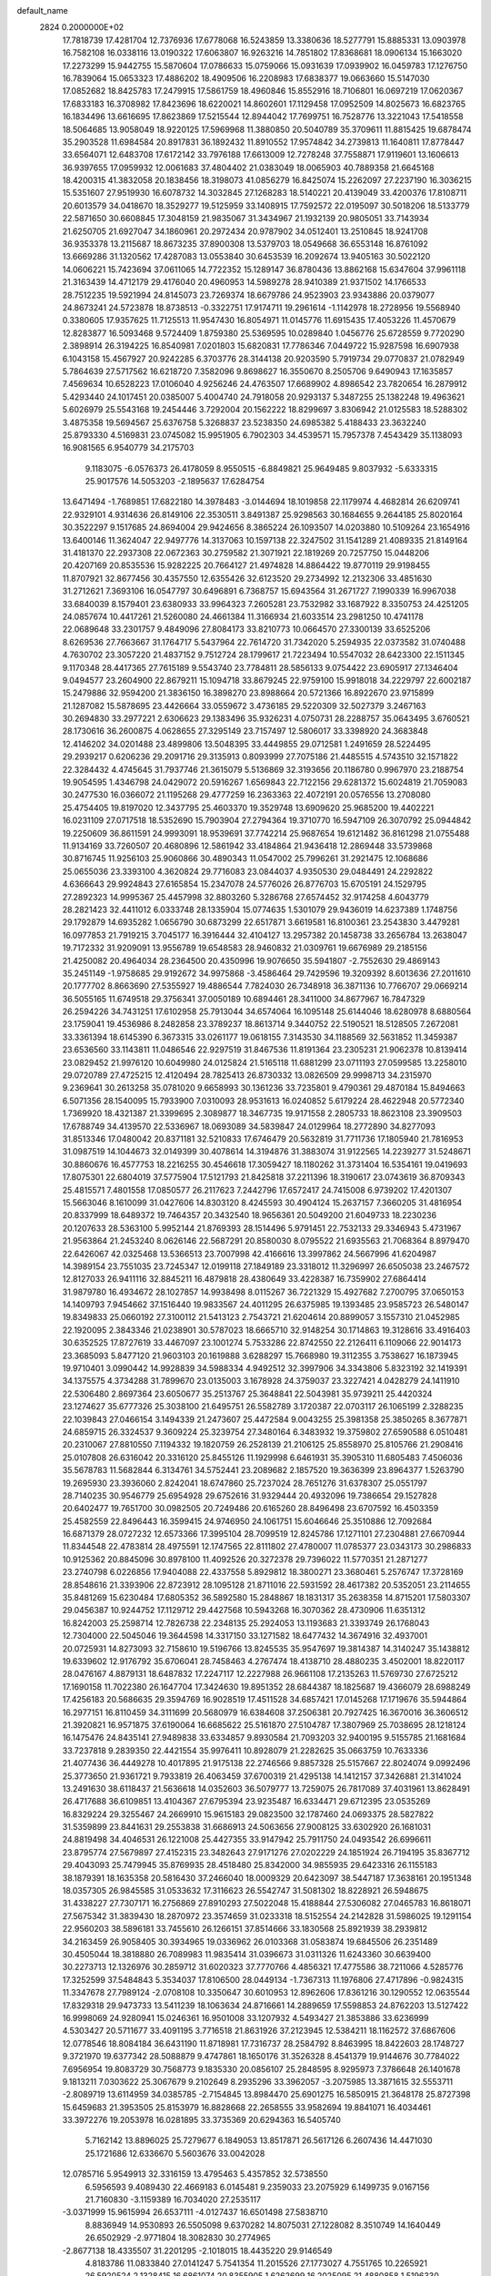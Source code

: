 default_name                                                                    
 2824  0.2000000E+02
  17.7818739  17.4281704  12.7376936  17.6778068  16.5243859  13.3380636
  18.5277791  15.8885331  13.0903978  16.7582108  16.0338116  13.0190322
  17.6063807  16.9263216  14.7851802  17.8368681  18.0906134  15.1663020
  17.2273299  15.9442755  15.5870604  17.0786633  15.0759066  15.0931639
  17.0939902  16.0459783  17.1276750  16.7839064  15.0653323  17.4886202
  18.4909506  16.2208983  17.6838377  19.0663660  15.5147030  17.0852682
  18.8425783  17.2479915  17.5861759  18.4960846  15.8552916  18.7106801
  16.0697219  17.0620367  17.6833183  16.3708982  17.8423696  18.6220021
  14.8602601  17.1129458  17.0952509  14.8025673  16.6823765  16.1834496
  13.6616695  17.8623869  17.5215544  12.8944042  17.7699751  16.7528776
  13.3221043  17.5418558  18.5064685  13.9058049  18.9220125  17.5969968
  11.3880850  20.5040789  35.3709611  11.8815425  19.6878474  35.2903528
  11.6984584  20.8917831  36.1892432  11.8910552  17.9574842  34.2739813
  11.1640811  17.8778447  33.6564071  12.6483708  17.6172142  33.7976188
  17.6613009  12.7278248  37.7558871  17.9119601  13.1606613  36.9397655
  17.0959932  12.0061683  37.4804402  21.0383049  18.0065903  40.7889358
  21.6645168  18.4200315  41.3832058  20.1838456  18.3198073  41.0856279
  16.8425074  15.2262097  27.2237190  16.3036215  15.5351607  27.9519930
  16.6078732  14.3032845  27.1268283  18.5140221  20.4139049  33.4200376
  17.8108711  20.6013579  34.0418670  18.3529277  19.5125959  33.1408915
  17.7592572  22.0195097  30.5018206  18.5133779  22.5871650  30.6608845
  17.3048159  21.9835067  31.3434967  21.1932139  20.9805051  33.7143934
  21.6250705  21.6927047  34.1860961  20.2972434  20.9787902  34.0512401
  13.2510845  18.9241708  36.9353378  13.2115687  18.8673235  37.8900308
  13.5379703  18.0549668  36.6553148  16.8761092  13.6669286  31.1320562
  17.4287083  13.0553840  30.6453539  16.2092674  13.9405163  30.5022120
  14.0606221  15.7423694  37.0611065  14.7722352  15.1289147  36.8780436
  13.8862168  15.6347604  37.9961118  21.3163439  14.4712179  29.4176040
  20.4960953  14.5989278  28.9410389  21.9371502  14.1766533  28.7512235
  19.5921994  24.8145073  23.7269374  18.6679786  24.9523903  23.9343886
  20.0379077  24.8673241  24.5723878  18.8738513  -0.3322751  17.9174711
  19.2961614  -1.1142978  18.2728956  19.5568940   0.3380605  17.9357625
  11.7125513  11.9547430  16.8054971  11.0145776  11.6915435  17.4053226
  11.4570679  12.8283877  16.5093468   9.5724409   1.8759380  25.5369595
  10.0289840   1.0456776  25.6728559   9.7720290   2.3898914  26.3194225
  16.8540981   7.0201803  15.6820831  17.7786346   7.0449722  15.9287598
  16.6907938   6.1043158  15.4567927  20.9242285   6.3703776  28.3144138
  20.9203590   5.7919734  29.0770837  21.0782949   5.7864639  27.5717562
  16.6218720   7.3582096   9.8698627  16.3550670   8.2505706   9.6490943
  17.1635857   7.4569634  10.6528223  17.0106040   4.9256246  24.4763507
  17.6689902   4.8986542  23.7820654  16.2879912   5.4293440  24.1017451
  20.0385007   5.4004740  24.7918058  20.9293137   5.3487255  25.1382248
  19.4963621   5.6026979  25.5543168  19.2454446   3.7292004  20.1562222
  18.8299697   3.8306942  21.0125583  18.5288302   3.4875358  19.5694567
  25.6376758   5.3268837  23.5238350  24.6985382   5.4188433  23.3632240
  25.8793330   4.5169831  23.0745082  15.9951905   6.7902303  34.4539571
  15.7957378   7.4543429  35.1138093  16.9081565   6.9540779  34.2175703
   9.1183075  -6.0576373  26.4178059   8.9550515  -6.8849821  25.9649485
   9.8037932  -5.6333315  25.9017576  14.5053203  -2.1895637  17.6284754
  13.6471494  -1.7689851  17.6822180  14.3978483  -3.0144694  18.1019858
  22.1179974   4.4682814  26.6209741  22.9329101   4.9314636  26.8149106
  22.3530511   3.8491387  25.9298563  30.1684655   9.2644185  25.8020164
  30.3522297   9.1517685  24.8694004  29.9424656   8.3865224  26.1093507
  14.0203880  10.5109264  23.1654916  13.6400146  11.3624047  22.9497776
  14.3137063  10.1597138  22.3247502  31.1541289  21.4089335  21.8149164
  31.4181370  22.2937308  22.0672363  30.2759582  21.3071921  22.1819269
  20.7257750  15.0448206  20.4207169  20.8535536  15.9282225  20.7664127
  21.4974828  14.8864422  19.8770119  29.9198455  11.8707921  32.8677456
  30.4357550  12.6355426  32.6123520  29.2734992  12.2132306  33.4851630
  31.2712621   7.3693106  16.0547797  30.6496891   6.7368757  15.6943564
  31.2671727   7.1990339  16.9967038  33.6840039   8.1579401  23.6380933
  33.9964323   7.2605281  23.7532982  33.1687922   8.3350753  24.4251205
  24.0857674  10.4417261  21.5260080  24.4661384  11.3166934  21.6033514
  23.2981250  10.4741178  22.0689648  33.2301757   9.4849096  27.8084173
  33.8210773  10.0664570  27.3300139  33.6525206   8.6269536  27.7663667
  31.1764717   5.5437964  22.7614720  31.7342020   5.2594935  22.0373582
  31.0740488   4.7630702  23.3057220  21.4837152   9.7512724  28.1799617
  21.7223494  10.5547032  28.6423300  22.1511345   9.1170348  28.4417365
  27.7615189   9.5543740  23.7784811  28.5856133   9.0754422  23.6905917
  27.1346404   9.0494577  23.2604900  22.8679211  15.1094718  33.8679245
  22.9759100  15.9918018  34.2229797  22.6002187  15.2479886  32.9594200
  21.3836150  16.3898270  23.8988664  20.5721366  16.8922670  23.9715899
  21.1287082  15.5878695  23.4426664  33.0559672   3.4736185  29.5220309
  32.5027379   3.2467163  30.2694830  33.2977221   2.6306623  29.1383496
  35.9326231   4.0750731  28.2288757  35.0643495   3.6760521  28.1730616
  36.2600875   4.0628655  27.3295149  23.7157497  12.5806017  33.3398920
  24.3683848  12.4146202  34.0201488  23.4899806  13.5048395  33.4449855
  29.0712581   1.2491659  28.5224495  29.2939217   0.6206236  29.2091716
  29.3135913   0.8093999  27.7075186  21.4485515   4.5743510  32.1571822
  22.3284432   4.4745645  31.7937746  21.3615079   5.5136869  32.3193656
  20.1186780   0.9967970  23.2188754  19.9054595   1.4346798  24.0429072
  20.5916267   1.6569843  22.7122156  29.6281372  15.6024819  21.7059083
  30.2477530  16.0366072  21.1195268  29.4777259  16.2363363  22.4072191
  20.0576556  13.2708080  25.4754405  19.8197020  12.3437795  25.4603370
  19.3529748  13.6909620  25.9685200  19.4402221  16.0231109  27.0717518
  18.5352690  15.7903904  27.2794364  19.3710770  16.5947109  26.3070792
  25.0944842  19.2250609  36.8611591  24.9993091  18.9539691  37.7742214
  25.9687654  19.6121482  36.8161298  21.0755488  11.9134169  33.7260507
  20.4680896  12.5861942  33.4184864  21.9436418  12.2869448  33.5739868
  30.8716745  11.9256103  25.9060866  30.4890343  11.0547002  25.7996261
  31.2921475  12.1068686  25.0655036  23.3393100   4.3620824  29.7716083
  23.0844037   4.9350530  29.0484491  24.2292822   4.6366643  29.9924843
  27.6165854  15.2347078  24.5776026  26.8776703  15.6705191  24.1529795
  27.2892323  14.9995367  25.4457998  32.8803260   5.3286768  27.6574452
  32.9174258   4.6043779  28.2821423  32.4411012   6.0333748  28.1335904
  15.0774635   1.5301079  29.9436019  14.6237389   1.1748756  29.1792879
  14.6935282   1.0656790  30.6873299  22.6517871   3.6619581  16.8100361
  23.2543830   3.4479281  16.0977853  21.7919215   3.7045177  16.3916444
  32.4104127  13.2957382  20.1458738  33.2656784  13.2638047  19.7172332
  31.9209091  13.9556789  19.6548583  28.9460832  21.0309761  19.6676989
  29.2185156  21.4250082  20.4964034  28.2364500  20.4350996  19.9076650
  35.5941807  -2.7552630  29.4869143  35.2451149  -1.9758685  29.9192672
  34.9975868  -3.4586464  29.7429596  19.3209392   8.6013636  27.2011610
  20.1777702   8.8663690  27.5355927  19.4886544   7.7824030  26.7348918
  36.3871136  10.7766707  29.0669214  36.5055165  11.6749518  29.3756341
  37.0050189  10.6894461  28.3411000  34.8677967  16.7847329  26.2594226
  34.7431251  17.6102958  25.7913044  34.6574064  16.1095148  25.6144046
  18.6280978   8.6880564  23.1759041  19.4536986   8.2482858  23.3789237
  18.8613714   9.3440752  22.5190521  18.5128505   7.2672081  33.3361394
  18.6145390   6.3673315  33.0261177  19.0618155   7.3143530  34.1188569
  32.5631852  11.3459387  23.6536560  33.1143811  11.0486546  22.9297519
  31.8467536  11.8191364  23.2305231  21.9062378  10.8139414  23.0829452
  21.9976120  10.6049980  24.0125824  21.5165118  11.6881299  23.0711193
  27.0599585  13.2258010  29.0720789  27.4725215  12.4120494  28.7825413
  26.8730332  13.0826509  29.9998713  34.2315970   9.2369641  30.2613258
  35.0781020   9.6658993  30.1361236  33.7235801   9.4790361  29.4870184
  15.8494663   6.5071356  28.1540095  15.7933900   7.0310093  28.9531613
  16.0240852   5.6179224  28.4622948  20.5772340   1.7369920  18.4321387
  21.3399695   2.3089877  18.3467735  19.9171558   2.2805733  18.8623108
  23.3909503  17.6788749  34.4139570  22.5336967  18.0693089  34.5839847
  24.0129964  18.2772890  34.8277093  31.8513346  17.0480042  20.8371181
  32.5210833  17.6746479  20.5632819  31.7711736  17.1805940  21.7816953
  31.0987519  14.1044673  32.0149399  30.4078614  14.3194876  31.3883074
  31.9122565  14.2239277  31.5248671  30.8860676  16.4577753  18.2216255
  30.4546618  17.3059427  18.1180262  31.3731404  16.5354161  19.0419693
  17.8075301  22.6804019  37.5775904  17.5121793  21.8425818  37.2211396
  18.3190617  23.0743619  36.8709343  25.4815571   7.4801558  17.0850577
  26.2117623   7.2442796  17.6572417  24.7415008   6.9739202  17.4201307
  15.5663046   8.1610099  31.0427606  14.8303120   8.4245593  30.4904124
  15.2637157   7.3660205  31.4816954  20.8337999  18.6489372  19.7464357
  20.3432540  18.9656361  20.5049200  21.6049733  18.2230236  20.1207633
  28.5363100   5.9952144  21.8769393  28.1514496   5.9791451  22.7532133
  29.3346943   5.4731967  21.9563864  21.2453240   8.0626146  22.5687291
  20.8580030   8.0795522  21.6935563  21.7068364   8.8979470  22.6426067
  42.0325468  13.5366513  23.7007998  42.4166616  13.3997862  24.5667996
  41.6204987  14.3989154  23.7551035  23.7245347  12.0199118  27.1849189
  23.3318012  11.3296997  26.6505038  23.2467572  12.8127033  26.9411116
  32.8845211  16.4879818  28.4380649  33.4228387  16.7359902  27.6864414
  31.9879780  16.4934672  28.1027857  14.9938498   8.0115267  36.7221329
  15.4927682   7.2700795  37.0650153  14.1409793   7.9454662  37.1516440
  19.9833567  24.4011295  26.6375985  19.1393485  23.9585723  26.5480147
  19.8349833  25.0660192  27.3100112  21.5413123   2.7543721  21.6204614
  20.8899057   3.1557310  21.0452985  22.1920095   2.3843346  21.0238901
  30.5787023  18.6665710  32.9148254  30.1714863  19.3128616  33.4916403
  30.6352525  17.8727619  33.4467097  23.1001274   5.7533286  22.8742550
  22.2126411   6.1109066  22.9014173  23.3685093   5.8477120  21.9603103
  20.1619888   3.6288297  15.7668980  19.3112355   3.7538627  16.1873945
  19.9710401   3.0990442  14.9928839  34.5988334   4.9492512  32.3997906
  34.3343806   5.8323192  32.1419391  34.1375575   4.3734288  31.7899670
  23.0135003   3.1678928  24.3759037  23.3227421   4.0428279  24.1411910
  22.5306480   2.8697364  23.6050677  35.2513767  25.3648841  22.5043981
  35.9739211  25.4420324  23.1274627  35.6777326  25.3038100  21.6495751
  26.5582789   3.1720387  22.0703117  26.1065199   2.3288235  22.1039843
  27.0466154   3.1494339  21.2473607  25.4472584   9.0043255  25.3981358
  25.3850265   8.3677871  24.6859715  26.3324537   9.3609224  25.3239754
  27.3480164   6.3483932  19.3759802  27.6590588   6.0510481  20.2310067
  27.8810550   7.1194332  19.1820759  26.2528139  21.2106125  25.8558970
  25.8105766  21.2908416  25.0107808  26.6316042  20.3316120  25.8455126
  11.1929998   6.6461931  35.3905310  11.6805483   7.4506036  35.5678783
  11.5682844   6.3134761  34.5752441  23.2089682   2.1857520  19.3636399
  23.8964377   1.5263790  19.2695930  23.3936060   2.8242041  18.6747860
  25.7237024  28.7651276  31.6378307  25.0551797  28.7140235  30.9546779
  25.6954928  29.6752616  31.9329444  20.4932096  19.7386654  29.1527828
  20.6402477  19.7651700  30.0982505  20.7249486  20.6165260  28.8496498
  23.6707592  16.4503359  25.4582559  22.8496443  16.3599415  24.9746950
  24.1061751  15.6046646  25.3510886  12.7092684  16.6871379  28.0727232
  12.6573366  17.3995104  28.7099519  12.8245786  17.1271101  27.2304881
  27.6670944  11.8344548  22.4783814  28.4975591  12.1747565  22.8111802
  27.4780007  11.0785377  23.0343173  30.2986833  10.9125362  20.8845096
  30.8978100  11.4092526  20.3272378  29.7396022  11.5770351  21.2871277
  23.2740798   6.0226856  17.9404088  22.4337558   5.8929812  18.3800271
  23.3680461   5.2576747  17.3728169  28.8548616  21.3393906  22.8723912
  28.1095128  21.8711016  22.5931592  28.4617382  20.5352051  23.2114655
  35.8481269  15.6230484  17.6805352  36.5892580  15.2848867  18.1831317
  35.2638358  14.8715201  17.5803307  29.0456387  10.9244752  17.1129712
  29.4427568  10.5943268  16.3070362  28.4730906  11.6351312  16.8242003
  25.2598714  12.7826738  22.2348135  25.2924053  13.1193683  21.3393749
  26.1768043  12.7304000  22.5045046  19.3644598  14.3317150  33.1271582
  18.6477432  14.3674916  32.4937001  20.0725931  14.8273093  32.7158610
  19.5196766  13.8245535  35.9547697  19.3814387  14.3140247  35.1438812
  19.6339602  12.9176792  35.6706041  28.7458463   4.2767474  18.4138710
  28.4880235   3.4502001  18.8220117  28.0476167   4.8879131  18.6487832
  17.2247117  12.2227988  26.9661108  17.2135263  11.5769730  27.6725212
  17.1690158  11.7022380  26.1647704  17.3424630  19.8951352  28.6844387
  18.1825687  19.4366079  28.6988249  17.4256183  20.5686635  29.3594769
  16.9028519  17.4511528  34.6857421  17.0145268  17.1719676  35.5944864
  16.2977151  16.8110459  34.3111699  20.5680979  16.6384608  37.2506381
  20.7927425  16.3670016  36.3606512  21.3920821  16.9571875  37.6190064
  16.6685622  25.5161870  27.5104787  17.3807969  25.7038695  28.1218124
  16.1475476  24.8435141  27.9489838  33.6334857   9.8930584  21.7093203
  32.9400195   9.5155785  21.1681684  33.7237818   9.2839350  22.4421554
  35.9976411  10.8928079  21.2282625  35.0663759  10.7633336  21.4077436
  36.4449278  10.4017895  21.9175138  22.2746566   9.8857328  25.5157667
  22.8024074   9.0992496  25.3773650  21.9361721   9.7933819  26.4063459
  37.6700319  21.4295138  14.1412157  37.3426881  21.3141024  13.2491630
  38.6118437  21.5636618  14.0352603  36.5079777  13.7259075  26.7817089
  37.4031961  13.8628491  26.4717688  36.6109851  13.4104367  27.6795394
  23.9235487  16.6334471  29.6712395  23.0535269  16.8329224  29.3255467
  24.2669910  15.9615183  29.0823500  32.1787460  24.0693375  28.5827822
  31.5359899  23.8441631  29.2553838  31.6686913  24.5063656  27.9008125
  33.6302920  26.1681031  24.8819498  34.4046531  26.1221008  25.4427355
  33.9147942  25.7911750  24.0493542  26.6996611  23.8795774  27.5679897
  27.4152315  23.3482643  27.9171276  27.0202229  24.1851924  26.7194195
  35.8367712  29.4043093  25.7479945  35.8769935  28.4518480  25.8342000
  34.9855935  29.6423316  26.1155183  38.1879391  18.1635358  20.5816430
  37.2466040  18.0009329  20.6423097  38.5447187  17.3638161  20.1951348
  18.0357305  26.9845585  31.0533632  17.3116623  26.5542747  31.5081302
  18.8228921  26.5948675  31.4338227  27.7307171  16.2756869  27.8910293
  27.5022048  15.4188844  27.5306082  27.0465783  16.8618071  27.5675342
  31.3839430  18.2870972  23.3574659  31.0233318  18.5152554  24.2142828
  31.5986025  19.1291154  22.9560203  38.5896181  33.7455610  26.1266151
  37.8514666  33.1830568  25.8921939  38.2939812  34.2163459  26.9058405
  30.3934965  19.0336962  26.0103368  31.0583874  19.6845506  26.2351489
  30.4505044  18.3818880  26.7089983  11.9835414  31.0396673  31.0311326
  11.6243360  30.6639400  30.2273713  12.1326976  30.2859712  31.6020323
  37.7770766   4.4856321  17.4775586  38.7211066   4.5285776  17.3252599
  37.5484843   5.3534037  17.8106500  28.0449134  -1.7367313  11.1976806
  27.4717896  -0.9824315  11.3347678  27.7989124  -2.0708108  10.3350647
  30.6010953  12.8962606  17.8361216  30.1290552  12.0635544  17.8329318
  29.9473733  13.5411239  18.1063634  24.8716661  14.2889659  17.5598853
  24.8762203  13.5127422  16.9998069  24.9280941  15.0246361  16.9501008
  33.1207932   4.5493427  21.3853886  33.6236999   4.5303427  20.5711677
  33.4091195   3.7716518  21.8631926  37.2123945  12.5384211  18.1162572
  37.6867606  12.0778546  18.8084184  36.6431190  11.8718981  17.7316737
  28.2584792   8.8463995  18.8422603  28.1748727   9.3721970  19.6377342
  28.5088879   9.4747861  18.1650176  31.3526328   8.4541379  19.9144676
  30.7784022   7.6956954  19.8083729  30.7568773   9.1835330  20.0856107
  25.2848595   8.9295973   7.3786648  26.1401678   9.1813211   7.0303622
  25.3067679   9.2102649   8.2935296  33.3962057  -3.2075985  13.3871615
  32.5553711  -2.8089719  13.6114959  34.0385785  -2.7154845  13.8984470
  25.6901275  16.5850915  21.3648178  25.8727398  15.6459683  21.3953505
  25.8153979  16.8828668  22.2658555  33.9582694  19.8841071  16.4034461
  33.3972276  19.2053978  16.0281895  33.3735369  20.6294363  16.5405740
   5.7162142  13.8896025  25.7279677   6.1849053  13.8517871  26.5617126
   6.2607436  14.4471030  25.1721686  12.6336670   5.5603676  33.0042028
  12.0785716   5.9549913  32.3316159  13.4795463   5.4357852  32.5738550
   6.5956593   9.4089430  22.4669183   6.0145481   9.2359033  23.2075929
   6.1499735   9.0167156  21.7160830  -3.1159389  16.7034020  27.2535117
  -3.0371999  15.9615994  26.6537111  -4.0127437  16.6501498  27.5838710
   8.8836949  14.9530893  26.5505098   9.6370282  14.8075031  27.1228082
   8.3510749  14.1640449  26.6502929  -2.9771804  18.3082830  30.2774965
  -2.8677138  18.4335507  31.2201295  -2.1018015  18.4435220  29.9146549
   4.8183786  11.0833840  27.0141247   5.7541354  11.2015526  27.1773027
   4.7551765  10.2265921  26.5920524   2.1328415  16.6861074  20.8355905
   1.6262699  16.2025095  21.4880858   1.5196330  16.8300361  20.1148327
   4.6221247  20.7544869  22.1949558   4.6145789  19.9809960  21.6311413
   5.4013324  21.2402989  21.9246713   1.9125779  13.8525528  31.7670261
   1.5883674  13.2904171  32.4706758   1.1249451  14.1262974  31.2969940
  -1.4067926  21.4619666  17.1424179  -2.1609537  22.0491252  17.0902871
  -1.0086338  21.6582080  17.9904691   0.2374246  18.5908343  19.3095795
   0.2606543  19.5059590  19.0298672   0.1896940  18.0922072  18.4939052
   9.8048392  28.0040580  30.9733774  10.1268584  28.2041535  30.0944591
   9.6185354  27.0654009  30.9522675  10.4572179  22.9652028  36.9770432
   9.9243370  23.7597653  36.9463814  11.3263495  23.2486067  36.6932753
  15.0370069  27.2877288  21.1560656  15.5811240  26.5250369  20.9599291
  14.1976177  27.0971743  20.7373215  -0.5393536  26.3456498  20.6329688
  -1.2969153  26.5839297  21.1673420   0.2154383  26.5279873  21.1926777
  -0.1669662  21.6632241  19.5277685   0.7404414  21.9519203  19.6252246
  -0.6482244  22.1578381  20.1910778   9.2273849  22.8050032  24.7306605
   9.5311671  22.9021102  23.8281537   9.4062838  23.6533981  25.1361888
   4.8869530  29.9756905  26.6864356   5.1251586  30.8880449  26.5218165
   3.9466972  29.9382563  26.5110805  14.3182202  26.6868746  34.2651254
  14.7592534  27.3337093  34.8158761  13.6857863  26.2671244  34.8482797
   6.8711704  25.4323699  25.2774656   7.0270980  26.3158948  24.9438460
   5.9692031  25.2363468  25.0239667   2.8130282  26.6735374  25.7489896
   3.4095635  26.1737762  25.1916600   3.0516115  26.4220572  26.6412158
  13.3276919  12.9282064  21.7910654  13.4507159  13.8774530  21.7857849
  12.4313831  12.8011211  21.4800803   2.4955531  22.1092227  20.4271754
   2.9382735  21.9952744  21.2681547   2.8113449  21.3827088  19.8898814
   7.3387933  29.2868910  31.3320967   7.4511310  30.0530599  30.7694268
   8.2194116  28.9217345  31.4181432   4.2169506  21.8929375  28.1829883
   4.8893012  21.3587611  28.6058737   3.6382760  21.2587102  27.7597587
  11.4439689  11.5967408  29.4655638  11.9527915  11.5914697  30.2763065
  11.6181517  12.4549350  29.0790476  12.4459394  24.9506575  25.4660763
  11.5375679  25.1774956  25.2669846  12.7804128  24.5676179  24.6551262
   7.4082980  34.4447475  28.1825156   7.4468040  34.9679414  27.3818800
   8.2756209  34.5436421  28.5752020   6.5046954  28.3764530  24.7758203
   7.3674359  28.7116639  25.0198372   5.8917058  28.8808472  25.3106681
   9.4011736  19.7154446  33.4392037   8.6106164  20.2162227  33.6403815
  10.0955873  20.1577227  33.9274777   0.1860615  25.8981879  30.9296183
  -0.3907920  25.1626409  30.7236028   0.2503557  25.8919664  31.8846364
   4.2639994  24.8014359  23.7646955   4.9299292  24.6973649  23.0850349
   4.1979892  23.9366780  24.1697487  22.7996953  24.6327430  28.0102196
  23.3372682  23.9201288  27.6646358  22.0411227  24.6648942  27.4273253
   5.6477615  30.3941181  33.4519550   6.2598669  30.0078358  32.8255806
   5.3010123  29.6471150  33.9397903   6.3094097  24.4789362  22.2116448
   7.0954071  24.2851400  22.7224118   6.5402669  24.2354959  21.3151664
   9.9913695  19.1499966  23.7997854   9.7877344  19.6776337  23.0275396
  10.7925605  19.5386209  24.1509206   8.7040233  13.2817999  31.5114531
   8.9484453  12.6345700  30.8499524   9.4232457  13.2623803  32.1427802
   2.8125510  13.3370424  23.8186797   2.7726856  12.3961796  23.9902017
   2.9551449  13.7315241  24.6790767  17.2967833  29.0187471  20.3256061
  17.5197882  28.1177312  20.0917878  16.3529933  28.9985032  20.4839808
   6.6396617  20.7418178  29.6479085   7.5212410  21.1103127  29.7050155
   6.6030686  20.3418594  28.7790437   5.0741552  27.9739288  30.7916501
   5.3640098  27.1215513  31.1167174   5.8300401  28.5476838  30.9168504
  12.8857474  28.6300875  32.3245536  13.1665596  28.2952862  31.4729173
  13.2519933  28.0123245  32.9573764   3.1450492  19.7815427  26.7510085
   2.4047549  19.5768741  27.3222413   3.6494793  18.9689669  26.7122454
  19.5220795  31.1685627  26.1935013  20.1651528  31.8756970  26.1420261
  19.8624433  30.4921952  25.6079151  -3.5609253  24.6810290  19.8374327
  -3.5621452  24.1262183  19.0574228  -2.6432866  24.9265565  19.9552772
   7.6451152  20.4265466  21.9116833   7.5826331  20.9199935  22.7295085
   7.0742287  19.6697645  22.0443535   5.8092483  27.3718059  22.2706338
   5.7478004  27.8305385  23.1085004   5.7399288  26.4449311  22.4993905
   9.1893521  25.2405465  31.1929789   8.4317129  24.6972362  30.9761183
   9.2134882  25.2469254  32.1498533   3.5493342  22.1772678  24.4631378
   4.2959141  22.1308398  25.0603770   3.7326693  21.5133049  23.7984773
   9.1551846  29.0461771  18.7062654   9.0224650  28.8645138  17.7758807
  10.0961324  29.2015812  18.7881103  10.2585654  33.0144543  32.2002627
   9.9942395  33.6228772  31.5102009  10.7128400  32.3102947  31.7376335
  13.6449865  31.0974335  28.0861519  13.5889790  30.1843740  28.3679626
  14.2516602  31.5025793  28.7058580   4.9445868  31.0152131  22.5730113
   5.2105622  30.6690203  21.7211666   5.0261649  30.2713817  23.1699130
  11.1736043  10.1549075  27.1406790  11.6558223  10.3678503  27.9396490
  11.8513867   9.9166848  26.5081500   3.3837168  16.3585879  28.4499278
   2.9604937  16.1811828  27.6099032   3.4343337  15.5038672  28.8778559
   3.3496144  27.6905113  19.8222998   4.2374201  27.5658897  20.1577134
   2.9864337  26.8063401  19.7715756   6.6788409  24.0336270  28.2468072
   6.6352968  24.6162688  27.4886091   6.0680115  23.3261075  28.0405659
  14.4928607  30.7203650  20.7993856  14.9547259  31.2134578  21.4774505
  14.0880686  29.9903621  21.2678628   8.7884842  31.1244451  27.9305259
   8.1551396  31.4357332  28.5772145   8.3379019  31.2154384  27.0909262
  15.4771687  24.6134131  21.7773217  14.6592598  24.3380536  22.1913677
  15.3716170  24.3747472  20.8563823   1.5268157  19.0931648  24.6292470
   1.4140600  19.6883520  23.8881194   2.1460765  19.5420030  25.2048269
   9.3228778  17.1011219  32.9764135   8.6046910  16.5495384  33.2865671
   8.9476196  17.9805947  32.9323596  17.0687985  29.4658534  30.5540507
  17.4408253  28.5852348  30.6024124  16.2152118  29.3427796  30.1387504
   4.2238745  24.3870998  31.5549836   3.7227402  24.8455206  30.8804864
   3.5990496  23.7742460  31.9425863   5.9663105  17.1590799  29.2940666
   6.4897598  17.2421970  28.4969942   5.1404769  16.7752051  28.9993281
  11.4176661  32.7400397  27.4013680  12.1700446  32.1861344  27.6095684
  10.6992148  32.1240632  27.2577277  12.5848682  29.0003536  22.0529340
  11.6845235  29.1691702  22.3306249  12.6730737  28.0480381  22.0922632
  14.4647411  10.6225035  27.7502464  15.2849796  10.3329882  28.1497732
  14.7280201  11.2984011  27.1256838  15.5099711  23.5592552  29.0732483
  14.9558014  23.2592383  28.3527500  16.0032431  22.7820510  29.3356758
  -1.9548317  23.0572572  24.8078925  -1.4905164  23.3564029  24.0261285
  -1.3669399  22.4142087  25.2042558   5.6280186  34.0519592  22.4564637
   5.2601763  34.4957725  23.2206323   5.5079900  33.1201854  22.6398282
   6.5810080  19.6503441  27.0694203   7.2353386  18.9523315  27.0987763
   5.7893809  19.2229546  26.7424700  10.5688349  21.4405729  26.8282828
  11.0792916  20.8394805  26.2857392  10.0083873  21.9062710  26.2075932
   4.5650492  17.7682668  25.8680397   4.0606444  16.9547922  25.8761992
   4.9174502  17.8226751  24.9797350   6.8219727  23.7983939  30.8576540
   5.9807106  24.0566405  31.2342419   6.6820892  23.8347826  29.9114297
   7.5694442  18.1085590  24.4844275   7.6168141  18.2350109  25.4320550
   8.4159480  18.4150607  24.1592817   5.9837224  20.5642763  34.0003080
   6.3669679  21.2662092  33.4743375   6.2424098  20.7696200  34.8987214
  13.9026013  21.5465179  16.5161916  14.2658128  22.2402575  15.9657058
  14.5899705  21.3646924  17.1570464  11.8796832  29.7774876  18.9638131
  12.2843617  30.1758090  19.7344019  12.6073402  29.6326843  18.3590164
   9.6407764  26.9719491  24.0161571   9.6625494  27.9250678  24.1017290
   9.7937945  26.8115176  23.0849864  -0.5465337  30.0361089  20.6554410
  -0.1947093  30.2954485  21.5070245  -1.1188791  29.2936356  20.8487950
  20.2532562  29.6569927  28.4147009  20.1702094  30.3772022  27.7896943
  20.3911417  28.8819747  27.8701217   1.5934119  29.0015719  34.6074646
   2.0058104  29.6559576  35.1713251   0.7744184  29.4095740  34.3263673
   6.4440780  14.5784793  30.5047665   6.6602819  15.5048551  30.6111418
   6.5857468  14.1983776  31.3717639   9.4371191  21.8712892  29.2942345
   9.9051277  22.6706812  29.5354236   9.7368571  21.6769486  28.4061913
   9.5633871  16.7949943  29.4827681   9.7130208  17.6805586  29.8138533
   9.9087700  16.2218577  30.1672072   3.5721543  31.8904672  25.0156698
   4.0506630  31.8743293  24.1868146   3.0451531  31.0914957  25.0035805
  15.0321994  20.4283958  27.2004849  14.3370722  20.7449389  27.7773994
  15.7527248  20.2094790  27.7913744   1.5104791  24.4451390  17.3854464
   1.6787504  25.3181766  17.0308735   0.9433540  24.0283595  16.7366815
  14.5828305  20.8214813  35.3046699  15.4592685  20.6195548  35.6322581
  14.0103978  20.1984182  35.7522692  12.0783853  13.2897033  25.6883029
  11.3046206  12.7901095  25.4276764  11.9940695  13.3842269  26.6370852
  17.0668347  26.7241750  37.5010646  17.7803557  26.5149489  38.1038450
  17.1653145  26.0955583  36.7859600   6.3228383  28.8126007  11.8132823
   6.9212401  28.8089442  11.0661988   5.9524422  29.6952128  11.8191553
   9.5591722  11.8965923  25.7271516   9.0642148  11.2476957  25.2269693
  10.1741061  11.3796685  26.2476110   6.5903243  18.1201674  31.9588124
   6.4302957  17.8559763  31.0528181   6.6018200  19.0768897  31.9308470
   3.7793653  20.3037950  18.6057950   3.3744715  19.7775706  17.9163164
   4.3854523  19.7037520  19.0403509   7.7895123  17.4669090  27.2390956
   7.7815313  16.6215894  26.7900935   8.4381280  17.3622470  27.9352101
  14.1039187  14.7133001  24.0778188  13.5574724  14.2019161  24.6745723
  14.4926565  14.0632459  23.4925459  12.8536867  22.0133342  28.5352735
  12.1986432  22.2389159  27.8747717  12.5255844  22.4088311  29.3428395
  13.5438323  26.0464442  29.6865578  12.7313561  25.7068854  29.3113059
  13.8468499  25.3511973  30.2705475  12.0149244  27.9229683  27.1395992
  12.0768910  27.0420447  27.5088763  12.6441571  27.9251109  26.4182855
  10.6454101  26.2717905  21.5492447  10.2456732  27.1251298  21.3811543
  11.3423920  26.2011369  20.8969747   7.8033654  30.9833303  25.3591121
   8.4648555  31.0687085  24.6725458   7.4633996  31.8704813  25.4758088
  11.4586233  25.1690651  28.1562902  10.6037695  24.9537440  27.7833375
  12.0891501  24.8410402  27.5151448  10.8737131  29.6817771  28.9309576
  11.2699159  29.1113392  28.2722803  10.2458403  30.2130177  28.4412730
   9.6608633  29.7782764  23.5816446   9.4023309  29.6467618  22.6694512
   9.9098200  30.7013028  23.6293383   8.6785686  28.4757760  21.2985526
   8.8062965  28.5680983  20.3544160   7.7478026  28.2746514  21.3957923
  12.2511785  23.1214381  20.8238051  11.3468515  22.9854999  20.5410592
  12.7759961  22.6285346  20.1930559  11.2280704  15.5711799  31.3470911
  10.7024187  16.0254991  32.0055106  11.3566137  14.6936065  31.7070542
  17.5066146  32.7142569  24.9784904  18.2464847  32.2341226  25.3503708
  16.7385652  32.3473245  25.4163174  23.5539273  29.9065875  21.7017271
  22.8405969  30.3624446  22.1484775  24.3503762  30.2893788  22.0696563
  25.7200923  25.6513783  29.3108198  25.8868246  25.0305386  28.6016018
  25.5463665  26.4813284  28.8667095  24.6445669  35.6276810  25.5009800
  25.2999891  36.1750359  25.0684801  23.8335893  36.1326199  25.4411155
  19.2117572  34.5149652  23.9258694  19.4754652  33.9497800  23.1997457
  18.5808340  33.9914593  24.4199436  14.1053308  33.2571426  24.1582506
  13.2674720  33.7055827  24.2728186  14.5485582  33.3588344  25.0005333
  15.5847159  28.3352313  23.8137274  15.2883451  28.2791738  22.9052926
  16.5291721  28.4769158  23.7492306  21.2149957  33.3743396  25.9992800
  20.7683810  34.0659570  25.5109845  22.1458177  33.5334806  25.8428308
  24.1256563  31.5500560  30.3293248  23.3258219  31.9572428  29.9966153
  24.5223080  32.2205813  30.8854678   5.5553505  30.1637012  19.8137264
   6.2287376  30.5713685  19.2691265   4.8915681  29.8664394  19.1914241
  25.1196133  33.8901545  31.3375097  25.6057592  34.3172902  30.6322090
  25.0304450  34.5654152  32.0100452  23.0759936  33.2289358  33.7936881
  22.3760130  33.5157233  33.2071628  22.8356330  33.5889050  34.6474332
  12.1175894  25.9898070  16.8782569  13.0439032  26.1196219  17.0815367
  11.8982616  26.7115370  16.2889921  15.3054690  32.8998834  29.9423580
  15.4864553  32.9415905  30.8813661  16.0159945  33.3986539  29.5391045
   7.0314934  -6.5772609  23.8149290   7.5513150  -7.0945927  24.4300591
   6.1353690  -6.6419616  24.1450906   5.6125800   3.9083214  20.0327855
   6.3857840   4.1533980  20.5410423   5.9521350   3.3468067  19.3359099
   6.4344419   6.0657448  23.1193813   6.6692153   6.1159557  24.0459838
   7.0397234   5.4207368  22.7535522   6.0197128   4.6105193   9.0400443
   6.9289261   4.3117260   9.0569422   5.6784328   4.3882992   9.9062879
   3.0025460  10.1493862  12.9746571   3.3095123   9.2695753  13.1936007
   3.7743172  10.7056021  13.0806044  -2.9014401   8.2971088  23.3126992
  -2.7890035   8.8309005  22.5261521  -2.6871278   7.4076908  23.0312072
   3.1517728   4.4749022  21.4023305   2.6909056   5.2170144  21.0110471
   3.7359406   4.1640798  20.7106881  12.1468148   2.1888560  21.8718097
  12.1956249   1.3599887  22.3480748  11.6628547   2.7726100  22.4559720
  10.8157483   7.2693068  11.4229084  11.2413187   6.9650512  10.6213161
  10.8553084   8.2240836  11.3675187  17.1028405  -2.2472682   6.7705633
  17.0206274  -1.7410841   7.5788024  16.7632829  -1.6671804   6.0890719
   5.9756031   3.4268657  11.5519240   6.4169927   3.3606413  12.3986951
   5.0432405   3.4396620  11.7681831   6.2878393   0.8182498  26.6725590
   7.1479112   0.3998151  26.7102504   6.3232579   1.4994413  27.3440911
  15.4192810   2.9138853  19.6958291  15.7880055   3.1116597  20.5567352
  14.8736547   2.1408985  19.8407951  -0.6844053   9.3920892  11.9743554
  -1.5712455   9.1830853  11.6809891  -0.1261588   9.1634142  11.2311863
   7.2440170   1.9262932   5.2666137   6.6310426   1.5349968   4.6442139
   6.7969007   1.8694302   6.1110576  18.7968725   5.5339159  22.4208343
  19.3544513   5.6251649  23.1934994  18.7122238   6.4243813  22.0800444
  13.6454740   1.1641778  27.6821839  12.9558069   0.5134084  27.8129137
  13.5883097   1.3905726  26.7539009  10.8811397   6.2217780  17.1740924
  10.3324056   6.0852576  17.9464167  10.3679923   6.8060500  16.6159368
   8.3355618  -4.8387318  22.2076772   7.8135744  -4.1085965  22.5403382
   7.9555885  -5.6132888  22.6223019   8.6235201   3.1787586  19.6252731
   8.6181963   3.8993865  18.9952739   8.1546781   2.4708379  19.1833824
   7.0367371   4.8816420  16.5037901   6.6931953   5.4560538  15.8194934
   7.9090179   5.2281041  16.6917315  13.6270449   5.5028852  17.3242790
  13.6683412   4.5472966  17.2871726  12.6985204   5.7070001  17.2128732
   1.0604425  14.9525734  22.7063654   1.4055593  14.2754013  23.2882281
   0.3130447  15.3173858  23.1802223  18.4527084   7.5052834   7.3127506
  18.2812033   8.0422679   8.0863561  18.2257180   8.0700824   6.5740292
   2.0516618  11.8235639  15.6286263   2.1824091  11.3861354  14.7873217
   2.1320988  12.7561943  15.4287207   3.6269172   1.9147839  17.3922708
   4.3101330   1.5668752  16.8192022   3.7972992   2.8561650  17.4239488
  -1.9517102  11.8822498  28.5296922  -2.2965397  11.9415144  27.6387309
  -1.3846555  11.1112114  28.5162553   4.8134630  11.8140301  20.3750773
   3.9407800  11.6096902  20.7110854   5.0544642  12.6294819  20.8146094
  12.5266550   6.4445784  27.6495813  13.0721903   6.8339303  28.3329759
  13.0426490   6.5382635  26.8488285   1.5432343   7.2377926  27.3486242
   0.9996186   6.4579038  27.2368775   2.3318426   6.9191503  27.7877095
   6.5857261   0.9231092  10.3952822   7.5034042   0.7786200  10.1645842
   6.5600437   1.8216932  10.7240968  14.8175990   0.2320130  10.2066888
  14.2668869   0.3450447  10.9813964  15.4684003   0.9309409  10.2714132
   8.5569935   6.0530462  12.1543816   9.2204946   6.7406349  12.0976375
   7.8278008   6.3797732  11.6273530  13.4123766   8.1518184  16.1339838
  13.4134221   7.4713887  16.8072194  12.8419333   7.8077829  15.4466223
  13.4169806  -2.9113379  14.0128608  12.9621106  -2.5617537  13.2466258
  12.7251916  -3.0489834  14.6599416  10.0742952  13.8837714   7.8450850
  10.7349348  14.3197314   7.3068230   9.4507490  13.5239404   7.2142572
  11.2142200   3.9326715  15.2287238  11.9721357   3.6093561  15.7158201
  11.1503288   4.8565702  15.4707173  11.2624636   7.2994246   7.7925576
  12.1357493   7.1901202   8.1689306  11.2386919   8.2116266   7.5035001
   9.2274793  13.9667046  16.5395706   8.6724006  14.5506356  17.0564304
   8.6871311  13.7267551  15.7867892   9.1376108  10.6786631  15.4262948
   9.9682637  11.0816275  15.1735751   9.0738443  10.8323438  16.3689230
   6.3179151   1.4848279  18.6058931   6.0090953   1.0404285  17.8163544
   6.9836371   0.8987133  18.9657760   9.1678081  -1.4886356  16.9999608
   9.9593047  -1.8578331  16.6082235   8.7661302  -0.9807886  16.2949940
  17.0524341   5.6056416   5.3762327  17.3939873   5.4811227   6.2617090
  16.9165168   4.7179543   5.0449177  17.4521548   3.1986768  17.8704419
  17.5902843   2.4307141  17.3160184  16.7385604   2.9459541  18.4562286
   3.9101222  -1.4946161  17.4455925   4.3504510  -0.8714653  16.8676432
   4.5474909  -1.6711060  18.1375782   6.1749236   8.1489271  18.6491014
   5.5021852   8.0636107  19.3246575   5.7098030   8.5034260  17.8913249
  14.0896734  15.4157153  20.9637256  14.2820450  16.3391419  21.1265389
  14.5231094  15.2237677  20.1321481  12.1217196   3.1194792  29.9883183
  12.5856465   3.8658520  29.6089354  12.8148769   2.5084686  30.2381800
   8.7950271  -1.5646826  23.0957213   9.4343030  -2.2709015  23.1895995
   7.9710465  -2.0116661  22.9020884  10.1118888   2.3785115  28.0841491
   9.6497530   1.9977974  28.8309551  11.0231081   2.4377072  28.3712157
   7.7142974  21.2733538  10.3579743   7.5563155  20.9144508   9.4847835
   6.8567559  21.5846266  10.6477391   5.0322210   9.1343282  16.5152370
   5.4103038   9.8674398  16.0296111   4.0968072   9.3327131  16.5585525
  15.6770605   7.2361018  23.3954487  16.4177773   7.8363175  23.4809564
  15.5924037   7.0929008  22.4528149   3.1452819  18.0619167  16.4718386
   2.8606728  17.2069944  16.7948515   2.4666545  18.3203841  15.8482271
  18.1888087   5.5168163  26.8180780  17.7707393   5.9891915  27.5380166
  17.4701439   5.3013950  26.2236486  10.4063905  17.6291707  18.6062809
  10.2010868  18.4293091  19.0898725  10.6164827  16.9868516  19.2841594
   8.4033545   9.4721706  19.5279632   7.4567722   9.3436025  19.4672664
   8.7437092   8.6203638  19.8014877  16.6255720   4.6545551   9.6895787
  16.5045804   5.5916775   9.8425312  17.2638805   4.6085018   8.9777689
   6.6963691  12.0275888  17.8744294   6.1527315  11.6639671  18.5733351
   6.3794748  12.9243343  17.7664604   6.3702716   7.4073846  14.7872604
   5.8770762   7.4767834  13.9698413   5.8704519   7.9307791  15.4137350
  12.5095614  12.3490090   7.6101296  11.6794251  12.3504725   8.0866833
  12.5952682  13.2417461   7.2756052   3.4616432  14.2154161  14.7063792
   4.0830655  14.5531849  14.0614153   2.6090218  14.2854061  14.2769958
   9.5369043   3.2784888   4.6471019   8.7326241   2.8381092   4.9217489
   9.7533018   3.8589566   5.3768012  10.9975801  -0.7637117  26.1019031
  10.2045447  -1.2294567  25.8365576  10.8435155  -0.5307437  27.0174477
  11.6042347  11.5340558  14.2676618  11.9946507  12.2998855  13.8465774
  11.8340274  11.6259577  15.1923138   5.3003505  14.8994294  17.0313691
   4.5962602  14.3051705  16.7718597   5.6845191  15.1911030  16.2045845
   2.6745459   9.9055643  18.4546910   2.0727427   9.1674873  18.5511647
   2.8211967  10.2135113  19.3490590   7.1743912  20.9866488  17.2032567
   6.7014067  20.4848159  16.5394185   8.0733593  20.6616214  17.1538051
  12.9687335  10.3444235  19.8672090  13.7440870  10.9056971  19.8727559
  12.6551289  10.3781090  18.9634671   8.0315343  14.0113203  13.3561045
   7.6677028  14.7891914  13.7789225   8.8254238  14.3238015  12.9221382
   6.0289792  16.1618196  19.3082202   6.1798752  15.5266394  20.0082262
   5.7320231  15.6347329  18.5664463   8.6932182   6.0768601  18.5911544
   8.2264814   6.8481719  18.2694920   8.5640881   6.0969325  19.5393919
   9.4663328  11.6469059  18.1621858   8.8818107  12.3470495  17.8717297
   8.9008778  11.0514106  18.6539965  11.8556809  14.8158894   6.0327568
  11.8934000  14.7100796   5.0821710  12.2235080  15.6851705   6.1917706
  16.6850456   2.2396155  10.7477338  17.6234703   2.0527201  10.7220233
  16.6026038   3.1068970  10.3511761   8.6777445   8.1255689   8.6073455
   8.7620810   8.7601925   9.3189438   9.5622046   7.7791099   8.4893268
  11.4315449   7.0016005  14.3868934  10.6486804   7.3434309  14.8187579
  11.2440900   7.0830312  13.4517669   0.0013698   8.3581198  18.0832085
   0.0325753   9.1916533  17.6136555  -0.8535323   8.3576199  18.5137591
   4.7754421  15.0452433  12.6309160   5.1155813  15.9034633  12.3779424
   5.0610228  14.4585016  11.9306234   7.5410145   3.8499214  13.9029542
   7.5482578   4.0980522  14.8274056   7.9384533   4.5947948  13.4519133
  14.2021544   7.6650546  20.6113443  14.4247343   7.1249520  19.8530704
  14.4269890   8.5564641  20.3447542  10.6847853   4.0696123  23.6368563
  10.7721619   4.4348699  24.5173017  10.2397105   4.7537813  23.1368032
   3.3262113   7.9517333   7.3968056   3.2282725   7.0479922   7.6966254
   4.2126254   8.1972620   7.6617916   8.7217319   7.2793712  21.1428884
   8.2142318   7.0289783  21.9148851   9.6330838   7.2434137  21.4333651
  15.7368676   9.4204921  17.3654007  16.3236666   8.8685310  16.8484503
  14.8630009   9.2218284  17.0290651   7.8854211   1.1922121  23.2787042
   8.4558487   1.3349743  24.0339944   8.1341004   0.3280362  22.9506944
   4.0484979   6.0384466   4.5840626   3.6355438   5.9673184   5.4446679
   4.0532329   5.1429716   4.2459297   8.2085099  -0.5412355  14.4604554
   8.3530877   0.2914310  14.0110163   7.9252789  -1.1402511  13.7696642
   9.1406890   7.7923983  15.4818044   8.3254519   7.4453174  15.1196509
   9.0734828   8.7392646  15.3586811  16.6664799   3.2261705   3.9128351
  17.2429758   3.0142429   3.1786886  16.0805364   2.4724865   3.9825664
   9.1884308   1.7046487  16.9441452   9.2211156   0.9354574  17.5129231
   9.8085733   1.5095469  16.2415853  20.8990283   4.0541207  11.5768889
  21.5734842   3.3916211  11.4271048  20.1932012   3.5817863  12.0184091
  16.3931508   4.3430015  15.7587308  16.3474687   3.6317474  15.1197765
  16.7771306   3.9407674  16.5378323   9.5419740   6.0730128  -0.0964709
   8.8371047   5.7164922  -0.6371040   9.5468452   7.0091519  -0.2960994
  15.5551601   5.8043596  19.2279514  15.0550932   5.8530491  18.4132157
  15.5139825   4.8817168  19.4794798  26.7998126   3.9245228  15.0398964
  25.8487878   3.8241322  15.0811926  27.0157971   3.7829843  14.1181863
   0.8968760   6.4822093  16.3117831   0.8550185   6.9691311  15.4887479
   0.7921782   7.1492256  16.9902811  19.5272187   8.1636559   3.4300677
  20.0527129   8.0740628   4.2250902  18.9055221   7.4369708   3.4707349
  11.4756928   4.6047917  12.2942186  11.1237178   4.2296080  13.1014253
  11.2284123   5.5287346  12.3318188   3.5415111   8.5864848  23.1524642
   3.1465893   9.2484391  23.7199897   3.4574420   7.7690845  23.6434031
   6.3404776  13.9445995  21.1876256   7.1148450  13.3821778  21.2040215
   6.3848898  14.4372688  22.0070988  15.7756126  15.3063559  33.4607138
  16.0960453  14.7094215  32.7845303  15.6125394  14.7446107  34.2183953
  12.1105089  16.7531534  22.7923526  11.3077917  16.7522938  23.3137703
  12.6382142  16.0462491  23.1638971  16.4861129  24.0058471   2.8325019
  17.1746411  23.3515637   2.9511356  16.8459171  24.6185969   2.1911670
  15.7243642  18.6811539  11.0881982  16.0281658  19.2608653  10.3897205
  15.9849191  17.8053959  10.8029073  16.4032014  16.2089068  24.5589689
  16.6028481  16.0224063  25.4763513  15.4894493  15.9438111  24.4540252
  16.6545970  16.3643076  10.1287572  17.3012404  16.7453026   9.5346806
  17.1072642  16.3062520  10.9701571  17.6524338  17.7557862   4.6972888
  18.0453099  17.0420274   5.1997115  18.0810032  18.5453846   5.0275833
  21.3873612  17.3948207  13.3554335  20.8393551  17.3570625  12.5715358
  21.9162728  18.1842428  13.2401208  12.6064760  16.4661718  13.7210725
  13.3948611  17.0054065  13.7835757  12.0011360  16.9871973  13.1935048
  20.8178555   5.7460496  18.8849233  20.3202899   4.9615863  19.1157429
  20.6371843   6.3618611  19.5951105  15.5432557  13.6357671   9.5144017
  15.1678857  13.4756930   8.6485463  16.1437131  14.3695726   9.3832063
  20.6655142  13.6224238  14.3091911  21.0280422  12.7889972  14.6095332
  19.7230035  13.4662049  14.2500217  21.3224255  14.2836488   7.0309381
  20.8579194  13.6573050   6.4758171  21.1269133  14.0024750   7.9247771
   7.6848978  19.3864976  14.4596358   8.3936462  19.0948938  15.0331119
   6.9249516  18.8762853  14.7396304  11.9360516  27.8664873  14.8296775
  12.8369066  27.5691596  14.9573035  11.9581881  28.3502081  14.0039924
  16.3801193  12.5182535  22.3949493  15.7234250  12.7745983  21.7474374
  16.1996758  11.5939235  22.5660808  27.0945793  10.2961401  14.0904973
  26.9398915  10.8491674  14.8563069  27.8725886  10.6709321  13.6776241
  21.3073098  18.1086741  10.8371696  22.1665916  17.7578076  10.6031625
  21.3131907  19.0033675  10.4969916  22.0965377  14.0776402  26.8715315
  21.3716298  13.8203454  26.3018477  22.1181784  15.0329231  26.8149805
  27.9567079  19.4758403  24.8892126  28.7771631  19.1771150  25.2814477
  27.5639910  18.6835489  24.5227707  20.8368733  10.3985977  19.0215212
  21.7515754  10.3835123  18.7398755  20.5289289  11.2744422  18.7885009
  18.2047615  19.7923120  18.0861673  18.8373568  19.3486702  18.6511779
  17.5599611  19.1178389  17.8727422  13.7456975  20.7121825  12.2418608
  14.5572137  20.2910194  12.5252244  13.9572121  21.0896184  11.3880250
  18.7343966  11.4359247  30.3053970  19.6654095  11.2927293  30.1352738
  18.4775099  10.7026176  30.8644155  25.7619271   8.1558053  22.1770650
  25.1927727   8.8977993  21.9727613  25.2938518   7.3938057  21.8357528
  24.3711381   5.9217748  20.4425829  25.3025181   5.8804677  20.2256573
  23.9300279   5.9774888  19.5949099  14.2063057  18.1080500  21.5890263
  13.9951248  18.9648818  21.2182517  13.4987397  17.9347867  22.2099627
   4.1954850  23.5073472  17.3284842   4.1923559  22.5762142  17.5503253
   3.2939873  23.6941801  17.0665163  26.2683758  20.7787412  20.5751875
  26.1769980  21.5249478  21.1676887  26.3121395  21.1697312  19.7025802
  12.1871269  19.7205993  25.1724644  12.7131076  18.9294589  25.2893961
  12.8257532  20.4058432  24.9754131  15.2857673  21.2244292  18.8487047
  16.2271677  21.3301410  18.7115107  15.2069226  20.4168716  19.3565098
   9.9604954  18.8892414  16.2608085  10.3730532  18.2529072  16.8448519
  10.6928355  19.3678013  15.8723626  29.8595343  18.9371064  17.6057530
  28.9451823  18.9807013  17.3259463  29.9781293  19.7099105  18.1579676
  14.2503646  21.9323418   9.9777484  14.8221554  21.5936147   9.2888717
  14.0804218  22.8393741   9.7234975  15.2884574   5.5415662  32.0040695
  16.1397917   5.2129763  31.7151225  15.4750138   6.0042728  32.8209729
  11.8884589  26.1564034   8.4471772  11.8055085  25.6109796   7.6649599
  11.6330611  25.5812275   9.1684098  14.2555829  24.7290832   8.9473504
  13.4776620  25.1937560   8.6388865  14.9195935  24.9047829   8.2806784
  17.1984145   9.8452489  28.4924114  17.8024924   9.7640329  29.2304668
  17.5429029   9.2424316  27.8334949   9.7771025  19.6581079  20.1045760
   9.8984116  20.3566302  19.4614721   8.8753445  19.7651552  20.4072396
  22.0460999  20.4906923  25.1784803  22.5708978  19.7695937  25.5260948
  21.7394413  20.9595772  25.9545855   9.1015034  23.2431675  19.5919515
   8.2481171  22.8142915  19.6554271   9.2076484  23.4284186  18.6588668
  14.8726889  21.3787515  23.5095959  15.6542445  21.4459544  22.9610646
  15.1758574  20.9430202  24.3061252  18.5522257  21.8358476  25.4810831
  18.5851453  22.2468798  24.6172540  17.8315987  21.2087326  25.4206237
  14.4879581   5.4772169  14.2264114  15.1819756   5.2700034  14.8522181
  13.6814243   5.4335568  14.7400541   4.7423751  24.9563687  12.8239251
   5.1061020  24.9174466  13.7084700   4.0656999  24.2794436  12.8132043
  22.8675743  12.7551825   2.4721101  23.5439931  12.7415869   3.1492398
  22.5177979  11.8642064   2.4650529  14.3720317  11.9059664  11.3770366
  14.2872942  12.6160884  12.0132583  14.6239373  12.3423366  10.5631837
  20.3749216   6.4734522  10.0528820  19.4710786   6.6463975  10.3163009
  20.5474107   5.5830663  10.3589741  14.6824765  18.1526375  13.8180818
  15.1957430  18.1588714  13.0101520  14.9913304  18.9173386  14.3039557
  22.6881001  20.4086968  14.0657255  23.5569676  20.8034868  14.1394949
  22.1250246  20.9670379  14.6018532  20.6696582  13.2353985   9.5049165
  20.7424237  14.0221828  10.0452011  19.7399707  13.0095142   9.5347355
  20.5734364  18.4996814  15.8085311  19.6419013  18.7198229  15.8120016
  20.6927171  17.9754823  15.0165594  17.9357627  12.9570596  14.0131082
  17.4633925  12.6166633  13.2533526  17.4673284  12.5983186  14.7668363
   8.5172026  12.9713426   5.8973346   8.2372319  12.0561407   5.8814043
   9.0687265  13.0666441   5.1208225  14.7116627   7.4665373   5.8952127
  14.1806936   7.6464859   5.1193763  15.4410179   6.9392557   5.5692574
   5.8821557  13.6497317  10.3311850   5.8030965  12.7246181  10.0984914
   6.8138265  13.8437846  10.2283998  20.6503542  33.2649510  13.8855949
  20.3041888  34.0144475  13.4011816  20.9158769  32.6435443  13.2076692
  18.1903573  21.8570477  16.0015610  18.2160804  21.2827537  16.7669084
  19.0423190  21.7358091  15.5824020  25.5504633   7.4279022   9.8256563
  24.8609494   8.0024624  10.1583469  25.0891713   6.7918698   9.2789350
  24.7872252  19.3163162  22.3084485  24.2787815  20.1244341  22.3767296
  25.4282718  19.4940992  21.6202012  29.8264419   3.4739228  13.5069522
  30.1616774   3.8119931  14.3373482  29.9493890   4.1937916  12.8881592
   9.4937909  18.7929450  12.4655306   8.9065731  19.0038782  13.1914192
   9.0093356  19.0533404  11.6821219  10.3557820  22.7840756   4.2814275
   9.8901798  22.4033965   3.5367599  11.0119623  23.3577504   3.8857552
  11.8660143  14.4310470  15.6699423  11.9790937  15.2659038  15.2155648
  10.9254048  14.3755732  15.8384902   9.7838174  22.3022254  11.6566005
   9.0039538  21.8526342  11.3311586  10.5116679  21.8797156  11.2005842
  26.2011066  17.5587531  23.9142683  25.7231346  18.2733781  23.4934526
  25.6486041  17.3034396  24.6530428  21.7237715  20.2580319  17.9315090
  21.4569044  19.8146523  18.7367594  21.2198565  19.8259294  17.2418795
  12.8581477   9.3990545  25.2249224  13.2805681   8.5607302  25.4120191
  13.3569951   9.7603708  24.4922331  28.4167587  15.1215561  18.4440795
  27.7148559  15.7677681  18.3667850  29.2046250  15.6415118  18.6026499
  11.9625821  20.3247262  14.9128290  12.8536297  20.4017177  15.2539130
  12.0287931  20.6132974  14.0025683  18.5927334   9.4611389   9.4245422
  18.7252810   8.9838268  10.2435881  18.2915179  10.3274984   9.6982614
   8.6867758  17.2088826  21.5043043   9.3332599  16.6510409  21.0717506
   8.1135512  16.5972362  21.9664017  10.7039469  12.9132185  20.5227926
   9.9689527  12.7091143  21.1010285  10.5871133  12.3307913  19.7722192
  28.5210177  22.9508494  25.7113435  29.1232934  22.4047341  25.2061170
  27.8911760  22.3328533  26.0823047  16.2841912  10.0090808  20.9684978
  17.2093751  10.2434275  20.8953662  15.8258981  10.6837342  20.4674569
  17.1576202  19.0040335  24.2649550  17.1579147  18.0491487  24.1984206
  17.1076950  19.3072752  23.3584321  14.7767977  27.2670670  14.3131342
  15.5610959  27.7091117  13.9880118  14.4864452  26.7243959  13.5800344
  18.2849699  14.7413223  22.5970122  17.7806157  13.9281769  22.6225694
  17.7470785  15.3719408  23.0757867  16.3027677  11.2127966   3.6905886
  15.7739573  10.5522495   3.2430745  15.6736801  11.8835884   3.9561427
  10.5692084  15.5277367  20.6817416  10.6807048  14.5781915  20.6352213
  11.4109232  15.8523381  21.0017134  19.4267211  20.0980556  21.6854085
  19.3470486  20.6832580  22.4386829  18.5257547  19.9596518  21.3932856
   9.3172073   8.3781109  27.9341334   9.8131861   8.8561736  27.2695336
   9.8185299   8.4994150  28.7404788  18.1676906  31.1034652  16.8133461
  19.1023215  31.2503098  16.6679723  17.7685308  31.9653425  16.6947252
  16.6203326  10.9905426  12.1371950  15.6901981  11.1839365  12.0202310
  16.6342819  10.1800176  12.6462004  19.6207740  18.2270065  25.1750662
  18.6820300  18.3759755  25.0619298  19.9661035  19.0753343  25.4531297
  -1.7877591  17.7897195  15.7958180  -2.4894228  18.4038977  16.0118851
  -1.8455951  17.1130590  16.4703679   7.7955208   3.8792969  22.2605656
   8.2152446   3.8025716  21.4037243   7.5208633   2.9874035  22.4734536
  20.6011981  23.1484058  21.6280038  20.5375522  23.5826677  22.4786492
  21.1785103  23.7126464  21.1136352  16.0859257  23.5030960  16.6774671
  16.7802774  22.8973945  16.4181732  16.1684775  24.2369424  16.0684627
  18.4674768   7.9315705  11.8701812  19.2103435   8.0424882  12.4635429
  17.6979095   7.9896425  12.4364194  24.7529109  18.6188726  14.7747172
  24.1681588  19.2687717  14.3849377  25.5941689  18.7632099  14.3414927
  26.2811900  22.5089254  22.6017741  26.8305661  23.2304947  22.2955790
  25.6291065  22.9264690  23.1645141  22.3441015  24.9705968  20.3524503
  23.0815076  25.1142058  19.7592888  21.8406947  25.7836214  20.3099713
  23.6546454  16.8417648   8.9125531  24.2047693  16.1563007   8.5334298
  23.5549753  17.4846031   8.2103732   9.2887628  23.8376018  22.2247322
   9.7336186  24.6532513  22.4550606   9.1893204  23.8793397  21.2736271
  16.3275526  20.4974460   8.3746762  16.7378622  20.9677488   7.6489399
  15.4940777  20.1887756   8.0193259  25.8717893   7.9966551  14.4551216
  26.2151263   8.8881627  14.3954078  25.6594250   7.8833337  15.3815619
  17.8518518  31.6767725  20.8272376  17.9384074  30.8370233  20.3760601
  17.1178562  31.5510163  21.4286258  23.9287601  30.2380305   7.2554637
  23.3361493  29.9891164   7.9647493  24.5597591  30.8287307   7.6667365
  17.7215316  13.5803995  19.7618445  18.5066242  13.2214586  19.3482954
  18.0115435  13.8490714  20.6335900   9.5219141  25.0697336  26.0804789
   8.6129622  25.0111339  26.3747650   9.5205937  25.7799919  25.4387911
  20.8724392  31.2718870  16.5226338  21.5887617  31.0112925  17.1016023
  21.2220131  32.0128493  16.0276543   2.0147183  22.1733683  15.5174021
   1.8879163  21.3558866  15.9989380   2.5987188  21.9384634  14.7962954
  21.2702099  27.3755859  19.4590622  20.8305021  27.6341311  20.2690272
  21.8182855  28.1272612  19.2336086  10.7584890   7.8164117  24.1130966
  11.2402944   8.5395031  24.5146363  11.1519437   7.7187058  23.2459871
   6.5846547  15.9187458  23.3691311   6.8588460  16.7845130  23.6716176
   5.6319221  15.9234418  23.4613824  23.3739968  28.0454897  27.1613873
  23.6975368  28.3397712  28.0128286  24.1438151  27.6790690  26.7262465
  10.1351638  15.8282720  11.7178937   9.9782977  16.7409740  11.9599677
  11.0103494  15.8303186  11.3302369  25.0326493  21.4357593  15.1173739
  24.4566027  21.9671495  15.6669433  25.3407123  20.7389638  15.6968610
   7.2363427  16.0329559  14.8956946   6.7881857  16.8778367  14.8561535
   7.7562046  16.0749215  15.6983243  29.6894034  23.2169470  17.3946534
  29.3910400  23.1642213  16.4866716  29.0986283  22.6368445  17.8749634
  11.7089218   7.9552789  21.5096631  11.5789596   8.8860878  21.3281791
  12.6553605   7.8282589  21.4436964  12.0853310  18.4655805  11.9199216
  11.2250066  18.7841602  12.1930165  12.6871490  19.1731936  12.1508556
  20.1486643  29.8433369  14.3832129  19.4256494  30.3486815  14.0115839
  20.1621753  30.0892236  15.3081934  12.0870231   9.9527178  11.9655892
  11.7166588  10.5235810  12.6387737  13.0275135  10.1286222  11.9932875
  26.6311807  24.7953406  17.2653745  27.4587966  25.2705850  17.3390390
  26.4701838  24.7393006  16.3234767  15.1942677  12.0166429  19.3258398
  15.9492812  12.6049394  19.3161680  14.5699293  12.4182754  18.7215843
  19.2674408   7.0361794  17.0998574  19.8214183   6.3115073  17.3900143
  18.6251487   7.1425026  17.8015611   8.7271751   9.8960306   5.3402186
   8.5201785   8.9627865   5.2908256   9.6773832   9.9250148   5.4520051
  18.0612253  12.2411962  10.1841557  17.8911482  11.8192752  11.0263482
  17.2054028  12.5621114   9.8998791  16.7634501  18.9144400  21.4736890
  15.8332922  18.7763880  21.6525176  16.9772151  18.2659157  20.8029039
  23.4853911  10.0901313  18.2812905  23.9669415   9.4641082  17.7405169
  24.0079740  10.1689317  19.0793690  20.0066340   7.9636879  20.1907937
  19.1492202   8.0439418  19.7729030  20.6144849   8.3640329  19.5691242
  18.1862936  26.5891150  15.3137821  17.4497870  26.0249887  15.0780890
  17.9313872  26.9789294  16.1500233   8.3808868  16.2512893  17.6078718
   7.6352113  16.4244654  18.1825108   9.0323077  16.9070477  17.8565954
  16.1837756   8.3138263  13.3406428  16.4555191   8.0947148  14.2319213
  15.6155956   7.5894502  13.0785691  19.9815105   9.6471555  15.7724136
  19.6217206   8.8705454  16.2009692  20.3324818   9.3222217  14.9432760
  26.2487461  17.0507816  18.9213110  26.1763920  16.9140655  19.8659303
  25.3518673  16.9664171  18.5977019  24.2891154  16.8159839  11.5978113
  23.8713440  16.6587317  10.7510701  25.0968569  17.2826735  11.3833673
   6.4274658  22.0958433  25.2665601   6.4837430  21.5116713  26.0227398
   7.2895406  22.5090539  25.2184368  18.6507436  22.9258788   9.6877255
  19.2454085  23.1936232  10.3883813  17.7844804  23.1958634   9.9925668
  11.3281327  21.6607594  18.2522271  12.0884676  21.6032778  17.6735921
  10.8658041  22.4473412  17.9627910  10.2299230  23.8278334  17.0461292
  10.6032935  24.7088716  17.0705843   9.9342760  23.7179930  16.1423816
   9.0620823  26.4542621  11.4948232   8.3783887  26.1891085  10.8796090
   8.7499613  26.1480422  12.3463170  13.3540049  23.6121293  23.2194305
  13.7045689  22.7549191  23.4613552  13.0133056  23.4901523  22.3332717
  12.4804633  24.9758056   5.7557548  13.3364941  25.1322724   5.3570554
  11.8543559  25.1379080   5.0501032   8.4104922   9.9147843  24.3866904
   9.0465519   9.2019846  24.3268863   7.8446489   9.7954906  23.6239177
  24.5549674  23.5642910  24.1605664  24.1222926  24.2585369  24.6576046
  23.8564432  22.9405527  23.9624596  26.4126543  14.1450706  26.6520591
  26.6232072  13.6608511  27.4504517  25.6783362  13.6659964  26.2680062
  12.5110223  13.6365004  12.6320622  12.6529423  14.2028956  11.8735854
  12.6501772  14.2080543  13.3871740  30.8087997  13.2234532  22.4871755
  31.4232886  13.1852775  21.7542513  30.3078913  14.0254141  22.3382414
  14.0805749  13.3947127  17.3533350  13.4756338  12.7005036  17.0918930
  13.5807614  14.2031607  17.2400649  24.2078786  22.5747647  27.3435790
  24.2763743  21.8163068  26.7636810  25.0946621  22.9338158  27.3740608
  22.6756498  21.6478279  22.8268383  21.8339321  21.6283851  22.3714647
  22.5360602  21.1169173  23.6109814  20.7606317  13.0928002  22.1564991
  20.1901940  13.5030906  22.8064949  20.6781356  13.6478476  21.3810324
   7.1271419  21.9918209  14.0839521   7.9354834  22.3198680  14.4779075
   7.2775822  21.0527866  13.9752589  20.1385318  12.7252196  18.0045777
  20.8475390  13.3214717  18.2454598  19.8510917  13.0301845  17.1439928
   9.1829677   9.9522882  10.5206850   8.5107255  10.4636630  10.9710383
  10.0029964  10.2123178  10.9404104  16.2364807  12.2306700  15.9975772
  16.4450004  11.4117762  16.4472041  15.5247468  12.6117526  16.5118172
  17.8078180  27.5769082   7.7024343  18.0932397  26.6935596   7.4690647
  16.9805141  27.6925991   7.2350845  18.6472726  10.5999956  25.0143324
  18.3575178  10.0823583  24.2631164  18.7687169   9.9587491  25.7145367
  19.2123545  10.7205007  21.2104442  19.8152626  11.2762139  21.7043232
  19.6872374  10.5064322  20.4073920  14.4261758  23.1860475  13.3468833
  13.5888980  23.2509300  13.8062177  14.3339989  22.4138389  12.7888249
  20.0561822  21.5134875   1.1770010  20.4326126  20.9539225   0.4977227
  20.2034689  22.4051518   0.8616070  26.0861203  14.0142492  19.9622843
  25.6091718  14.1061764  19.1374805  26.9963372  14.2042942  19.7350840
  19.4314337  11.4206182   7.2183725  19.7510952  10.6382620   7.6677801
  20.0690005  11.5735602   6.5209852  24.0767918  14.0924643  24.1903259
  23.1245564  13.9954211  24.1824423  24.3777163  13.5620408  23.4525406
  29.9099503  10.8606994  13.5350028  30.3088905  11.6907990  13.2742094
  30.5358579  10.4765933  14.1489524  22.6934721  17.2112528  21.2963838
  22.3675680  17.2666305  22.1946887  23.6462842  17.2017327  21.3874352
  31.6723577  21.4049220  13.1026808  31.8061121  20.4576475  13.0708589
  32.5304107  21.7750635  12.8953835  20.2306605  27.2759882  22.6069608
  21.1670776  27.0779804  22.5948066  19.8224694  26.4821911  22.9526458
   6.0216920  13.9653140   5.9840891   6.9572326  13.7946902   5.8750792
   5.6363704  13.7366419   5.1382356   0.2354931  16.0239135  10.3416400
   0.5815352  15.1314554  10.3393381  -0.7106380  15.9137033  10.4360937
  14.1928591  17.9245321  25.9563526  15.0177691  17.4416555  26.0072010
  14.3172323  18.6732071  26.5396610  17.5635252  10.0240968   5.7293732
  17.1678883  10.4046586   4.9452329  18.0384038  10.7498399   6.1343661
  31.6201782  11.3493958   8.8123990  32.1703734  11.5175478   9.5774101
  30.8620542  10.8804287   9.1610387  10.2650750  19.4910651  30.7627576
  10.0340813  19.4377721  31.6901376   9.7927433  20.2593610  30.4420460
   8.5631907  16.5203976   7.7719006   8.3967435  16.8205489   6.8783479
   8.7587937  15.5880284   7.6788464   6.2272123  22.4315439  19.6033004
   5.6509405  23.0298468  19.1277205   6.4751769  21.7721137  18.9553057
  22.6897218   6.1460114   8.8507185  22.3586965   5.3401477   8.4541863
  21.9277190   6.5301445   9.2843374  17.6224734   7.5372543  19.0715070
  16.9892445   6.8256051  19.1653600  17.1141678   8.3326426  19.2302987
  21.4241315  17.2243033  28.3857244  20.9101423  17.8825966  28.8533748
  20.7771645  16.7247426  27.8876233  16.4193128  20.2416843  14.2606074
  16.9244727  21.0225203  14.4871918  16.8311574  19.5366679  14.7601750
  12.7244043  19.8538988  19.9564528  11.9617385  19.4883331  20.4047101
  12.3774596  20.1931129  19.1313498  14.7444609  26.8522180  16.8777011
  15.5682254  27.2221671  17.1951622  14.8475673  26.8190404  15.9266490
  25.6928667  14.1008500  11.4857924  25.2582150  14.9506137  11.5579832
  25.0959939  13.4891403  11.9168214  30.1277187   9.0541411  11.2638867
  29.3974685   8.7478075  10.7261821  29.7295978   9.6676344  11.8814282
  24.5100036  12.9906635  15.0457199  23.6682847  12.6048743  15.2884291
  24.6683297  12.6789081  14.1546681   8.7068971  25.5467554  14.3012419
   7.9965807  24.9311753  14.1202900   8.3029545  26.2268497  14.8402539
  16.3346645  25.0212659   6.5994535  15.9453479  25.2036212   5.7442279
  16.7466711  24.1633645   6.4970439  22.0022063  11.5472746  15.9682262
  21.3010403  10.9001677  16.0447167  22.6040734  11.3336928  16.6812273
  27.2442251  18.7582038  16.9761523  26.7703474  18.3365701  16.2592864
  26.6477172  18.7030410  17.7227227  16.4451654  33.7717123  19.5201393
  15.7642510  33.3426218  19.0019995  17.0161276  33.0576559  19.8036131
  19.4320995  20.0390401   5.3192033  19.6937470  20.3803094   6.1743686
  20.0924808  19.3775009   5.1130621  19.2133766  14.4215183   4.3252481
  19.4015084  14.9222957   5.1190115  19.8579377  13.7138819   4.3300924
   4.6440889   7.5165614  20.8280838   5.1652432   7.1228246  21.5277990
   4.0035138   8.0620674  21.2845031  19.4130671  26.1789053  28.6955384
  18.9401723  26.5562815  29.4372860  19.8483831  26.9255444  28.2841238
  11.2605410   3.2784645  10.0073946  11.1587665   3.6870836  10.8669899
  12.1157600   3.5783876   9.6993712  17.0363851  28.4656382  17.2747281
  17.5106986  29.2011910  16.8871450  16.9339707  28.7053115  18.1957600
  17.2125545  21.9899536  22.5229084  17.6768419  21.8735341  21.6939841
  16.9933895  22.9214415  22.5459042  15.0243523   9.5003707  10.0147626
  14.8370123  10.3394948  10.4354837  14.9221868   9.6735607   9.0789212
   8.0605810  11.9721866  21.6666371   8.1150778  12.4526827  22.4927033
   7.3752493  11.3202810  21.8135089  32.4541174  27.4771439  12.8030954
  32.6920366  27.1359769  11.9409867  31.9381718  28.2614434  12.6162630
  23.9649332  40.2104156   9.4767469  24.4024188  39.7514919   8.7596504
  24.6246712  40.8188731   9.8095487  24.8309794  29.3329004  14.8006626
  25.7764366  29.1834588  14.7975366  24.5010520  28.7651295  15.4970934
  21.5184600  36.3167308  11.3029428  21.3527409  36.8772106  10.5448983
  20.9369206  36.6559839  11.9833479  22.3011393  31.3288581  23.6450263
  22.8246767  31.9093898  24.1974061  21.7032446  31.9147869  23.1808699
  29.1636241  25.9835489  16.9171696  29.5381866  26.5564095  17.5863224
  29.8358721  25.3188205  16.7673342  25.8432597  34.6692202   4.1256793
  25.3826199  33.9745670   4.5963169  25.2225373  34.9574682   3.4564644
  27.3741080  26.2435946  10.2664241  26.7448698  26.6399457  10.8690824
  26.8976503  25.5156448   9.8672887  33.2834112  23.2555530  22.4964787
  33.6222236  22.5622751  23.0628741  34.0004923  23.8866425  22.4352208
  29.2413822  26.6202485   8.0199059  28.5269237  26.3412525   8.5925682
  30.0200347  26.2018790   8.3871920  25.0081300  33.0945455  19.8428650
  25.4561473  33.7321394  20.3987304  25.4586232  33.1529678  19.0003245
  40.9421586  28.7825747  14.3854026  40.7187711  28.6109188  13.4705998
  40.1048089  28.9855090  14.8024097  27.1910648  21.3065529  10.7045131
  28.1278699  21.3767576  10.8880869  27.1365527  20.7005575   9.9655748
  23.7865467  30.5871763  12.0413439  24.2232481  30.2393433  12.8188629
  23.9689922  29.9440251  11.3562878  28.7886320  28.4825994  23.2446170
  27.8584931  28.5975820  23.0500601  28.8381601  28.5063456  24.2002398
  28.2892288  20.2390466  27.8036351  27.4745652  19.7587434  27.6557706
  28.5927258  20.4717358  26.9261516  26.1243573  31.0281636  21.5332223
  25.5803940  31.6447271  21.0431354  26.5629025  31.5667700  22.1918672
  24.0987950  37.5529404  19.1940565  23.7280261  38.4348370  19.2260038
  23.4557884  37.0403925  18.7040882  26.5557552  31.8185118   1.9393425
  25.6908768  31.9573736   1.5534221  26.6219070  32.4836663   2.6244887
  25.9965202  31.5360589  26.0957015  26.8011458  32.0535798  26.1270330
  26.0777573  30.9225469  26.8259312  21.2933164  31.8155324  11.6347896
  22.1335279  31.3918294  11.8101529  21.2639223  31.9040481  10.6821444
  20.0969401  25.8796379  11.1376024  20.5300607  26.7224383  11.0022293
  20.4888708  25.5350900  11.9400417  23.2604808  27.8520796  16.7008933
  22.7178906  27.3517803  17.3104245  23.2827944  28.7351869  17.0694790
  15.6290173  28.0474818  26.5668596  15.4324018  27.9927031  25.6316733
  15.9965013  27.1909556  26.7849198  25.7322784  37.6972322  10.8543156
  25.5692181  37.1629710  10.0770073  25.2114157  37.2837106  11.5427441
  26.0650118  28.4774214  22.1896992  26.0240007  27.8083937  21.5063604
  26.1602734  29.3016888  21.7124778  26.7898787  29.9422916  28.1657775
  27.2679506  30.3662523  28.8784741  26.0972489  29.4471855  28.6032312
  23.4049131  27.2149158  22.7468740  23.3881274  28.0673155  22.3117132
  24.0588363  26.7113395  22.2620781  24.8314612  34.9771579  15.2859965
  24.5464577  35.8847610  15.3921160  25.6340699  34.9160262  15.8039869
  24.6400450  25.4778455  18.7917282  24.9844176  24.9448094  18.0751308
  25.2007334  26.2535433  18.8041082  29.2682096  25.2660333  12.1126924
  29.2776112  25.5779054  13.0176119  28.4403375  25.5887492  11.7567232
  23.5104198  22.2150388  17.2523394  23.4097415  22.8698585  17.9432134
  22.8781462  21.5319964  17.4757560  25.0147769  26.6533687   7.9786918
  25.0255415  26.7518078   7.0266279  24.1299951  26.3472075   8.1778361
  21.2189941  24.7463115  17.5343198  21.3390447  25.0419843  18.4367594
  20.4597613  24.1646004  17.5718645  29.6057681  23.1570262  14.4941497
  28.7621605  23.0595193  14.0525045  30.1119686  22.3941801  14.2147597
  20.0272956  24.9045385   8.2701472  19.9585643  25.3785346   9.0989027
  19.5780108  24.0747481   8.4308421  34.2417798  33.4908728  19.1744086
  34.5937387  33.4568839  20.0639037  33.3866476  33.9099703  19.2710426
  30.1338526  27.5253326  18.8960401  31.0510173  27.7596987  18.7542186
  30.1639565  26.8213566  19.5439162  26.5978590  24.7971592  14.7010557
  27.0862467  25.4657403  14.2207343  26.6128396  24.0311177  14.1273067
  32.3242943  26.1518160  15.7571497  32.3105010  26.1433732  16.7142131
  32.7787974  25.3443498  15.5170310  22.2394714  34.0094027  16.0251359
  21.6676162  33.7271518  15.3113097  23.0596143  34.2499503  15.5941667
  27.5743414  30.3841316  11.9024210  28.0070755  29.6920997  11.4023562
  27.9151348  31.1974858  11.5302023  24.3193553  28.6213192  10.1277504
  23.6163242  28.1006755   9.7392800  24.9229215  27.9742725  10.4928122
  24.3767727  33.7129087  22.9127708  25.1098952  33.3544800  23.4130628
  24.7205852  34.5193365  22.5284543  29.8564491  27.3356763  14.3082338
  30.7937551  27.2252008  14.1485955  29.6773041  26.7872735  15.0720357
  26.2245685  32.2371749  13.8935779  26.6482485  31.5861395  13.3342212
  25.3126666  31.9509385  13.9458809  23.3017456  24.4202347  10.8375079
  23.2411588  23.5166299  11.1474424  23.5229281  24.9270995  11.6187877
  25.1189268  25.4320318  21.4851968  24.9615777  25.5560223  20.5491950
  26.0352114  25.1606756  21.5401524  28.3354473  22.2305926  29.5547116
  27.9105696  21.8176930  30.3065258  28.5704025  21.5007331  28.9817081
  20.8298597  29.4327323  24.6676230  21.5199914  29.9875319  24.3041019
  20.1791285  29.3707981  23.9683771  23.8356584  33.0358324  25.8105240
  24.3095300  33.8661933  25.8571961  24.5192295  32.3671935  25.8539322
  17.0232122  24.9187987  24.6185754  16.8162583  25.4649853  25.3769171
  16.1932722  24.8368772  24.1487666  20.1854675  24.0077703   5.6931040
  19.2290884  23.9692956   5.7026206  20.4241327  24.2549104   6.5865202
  14.2879893  32.2725506  18.6490499  14.0430345  31.6450015  17.9690417
  14.3818529  31.7431249  19.4409652  18.6621094  22.3412855  19.9542038
  19.4796794  22.6384327  20.3535966  18.8278685  21.4280154  19.7203372
  32.4511871  25.3130828  18.3672970  32.5520770  25.6631333  19.2524623
  33.3009306  24.9208118  18.1665700  31.4275662  29.8862967  11.3721386
  32.0538006  30.3363894  10.8051475  30.9180890  29.3362107  10.7771006
  33.2753847  23.5738259  15.3658983  34.0246814  22.9978421  15.2141455
  32.5210912  23.0719914  15.0569720  22.3629023  36.0509366  17.7457476
  22.2140706  35.2877518  17.1875093  22.5934253  36.7521477  17.1363267
  23.4785416  25.2085925  16.0065367  23.9304255  26.0327182  16.1877811
  22.6983170  25.2364221  16.5603480  25.2611266  27.9134652  25.0418212
  25.6315593  28.7956411  25.0139438  25.0068976  27.7317463  24.1370683
  25.6383215  34.9568342  12.3049263  25.7792205  34.2992484  12.9860725
  24.9109577  35.4870079  12.6306404  23.6241813  25.9028167  13.2659106
  23.4592526  25.5464374  14.1388505  23.2894187  26.7986833  13.3057709
  20.8749838  27.6075297  26.7252270  20.9237437  28.1607989  25.9456454
  21.7723894  27.5818997  27.0572484  20.6671583  25.5921522  13.8638785
  21.2872806  26.3164719  13.9477896  19.8733345  25.9050042  14.2976977
  23.4197734  17.0597016  17.4091194  22.9863386  16.6535287  16.6585266
  23.1646142  17.9811271  17.3632856  17.6073118  26.3563721  19.9517350
  18.2702666  26.1392996  19.2962944  17.7710876  25.7448612  20.6696931
  26.8952437  25.5859526  25.0074336  26.3270467  26.3553054  25.0459078
  26.3040404  24.8615830  24.8024964  27.3132521  28.6398508  14.0170656
  27.5161434  29.3069267  13.3612632  28.1232709  28.1377581  14.1065324
  33.4252143  30.9158882  13.5366450  33.7518791  30.1600983  13.0484816
  32.7450116  31.2878551  12.9752213  26.1148788  27.8358874  19.0365783
  25.9269474  28.4789603  18.3529331  27.0624606  27.8887604  19.1611772
  28.3413178  29.5650167  19.1531936  28.8795645  29.9289211  19.8561132
  28.9182717  28.9460809  18.7056733  26.1914186  37.1570688  23.8283099
  27.1122276  37.3874501  23.7047497  25.9450860  36.7117059  23.0176288
  22.2128401  33.4014844  20.1458667  21.8898726  33.6437089  19.2779663
  23.1624353  33.3433257  20.0404223  27.2516395  22.1707816  13.1786996
  27.2643449  21.5698682  12.4337342  26.4553904  21.9414187  13.6578779
  29.8076118  22.2916339  11.2616869  29.8077784  23.2301913  11.4496809
  30.4182698  21.9197774  11.8981234  14.7851900  24.0366951  19.2786111
  14.9896024  23.1040153  19.3461081  15.1306397  24.2964062  18.4245347
  23.0196799  26.5383536  29.9782344  23.2512702  25.9125451  30.6645007
  22.7845290  25.9938189  29.2269569  22.7303238  25.5291929  24.9321162
  22.7868201  25.6464372  23.9838052  22.7748972  26.4173235  25.2863325
  22.5686013  30.1978269   1.1808543  22.0340747  30.4862295   1.9206767
  23.1731866  30.9233631   1.0249516  26.2675235  22.3168655  18.3942513
  25.3764029  22.2546358  18.0503568  26.6480471  23.0679603  17.9389600
  24.7280918  28.1495569   4.3465624  25.5223946  28.4509783   4.7875387
  24.9525874  27.2793213   4.0171332  34.3589428  22.5049562  12.6214617
  34.4258895  23.4492248  12.7632601  34.0453828  22.4195981  11.7211140
  30.7992196  31.3359247  19.1619759  31.1170890  30.7414515  18.4824227
  31.4160901  31.2245067  19.8853628  16.5241716  24.6486559  14.0760265
  15.8116914  24.0783794  13.7872558  16.9846910  24.8832849  13.2703573
  15.7228448  31.1289571  26.1432572  14.8478343  31.1818180  26.5276972
  15.9253270  30.1934434  26.1364043  30.3693166  22.2960761   8.5001575
  31.1865442  21.7978474   8.5119524  30.0458117  22.2468885   9.3996890
  33.2129247  26.9717351  10.3542906  32.4209334  26.6125686   9.9543142
  33.9309451  26.5835970   9.8542634  21.8661920  24.1200419   2.9068278
  21.7393999  23.1963132   2.6903079  21.6736837  24.1752565   3.8428427
  22.8409370  29.7136573  18.9220138  23.0432408  30.5612993  18.5260240
  23.0656225  29.8213215  19.8462197  33.1653813  23.2117191  10.0248306
  33.1645386  22.5228124   9.3602715  33.4710069  23.9913798   9.5611992
  33.3546620  28.5403644  15.4866783  32.8312318  28.8241551  14.7372016
  33.1887618  27.5999405  15.5523431  23.5306046  31.9136679  17.5214340
  24.4122963  31.9781023  17.8884489  23.4855923  32.6230572  16.8803627
  21.9662398  36.5181854  25.0058429  21.2320060  36.8647857  24.4988905
  21.7284055  36.6865068  25.9176185  22.5955327  32.6261476  28.3845722
  23.2220872  32.6959885  27.6643060  21.7758739  32.3653953  27.9645727
  26.8108481  29.0527818   8.0491973  27.0471366  28.4998011   7.3044745
  26.3051226  28.4777933   8.6235332  18.9018636  29.5782335  22.6273976
  18.3240991  29.6236597  21.8655863  19.4252926  28.7896967  22.4843460
  19.6138740  26.4336804   2.9064067  19.2175000  26.0896425   2.1059334
  20.5441009  26.2243713   2.8221480  25.4543091  15.8524947  14.9600833
  24.7099582  15.3060462  14.7079570  25.1471356  16.7498762  14.8313095
  30.7055209  27.6511087  28.2593737  30.9981260  26.9327932  27.6984486
  30.5049616  27.2342091  29.0973490  16.6365351   2.7291912  13.4618242
  16.1622685   1.8978416  13.4745056  16.5714578   3.0282509  12.5548732
  13.4162890   7.1584042   9.3406093  13.9569680   7.8391430   9.7412247
  14.0456835   6.5429107   8.9647607  15.8141265  -0.5437502   5.1048638
  16.3176844  -0.3728948   4.3089557  15.0029287  -0.0497925   4.9857181
  21.4885866   3.1559135   7.7750185  22.2096878   2.6398859   8.1355187
  21.4142285   2.8620052   6.8670974  10.3183454   0.0807735   4.3373943
  10.1114781   0.9747950   4.0650649  10.3145808  -0.4242263   3.5242566
  13.9345533   1.4209947   4.8335036  13.4162031   1.4945381   5.6348376
  13.2878737   1.2798199   4.1420508  17.1900660  -1.1501538   9.3134782
  16.4486911  -0.6067183   9.5804483  17.9559944  -0.5909603   9.4434321
  13.4714264   0.6968029  12.4036965  12.7029710   0.6448085  12.9720315
  13.7536835   1.6093548  12.4654364  24.7322877   1.9272542   7.5695490
  25.4472342   1.3038947   7.6980252  25.0863443   2.5756728   6.9609201
  27.6083608   0.6236030   6.1568511  28.2028262  -0.1256865   6.1943742
  28.0877313   1.2848977   5.6577268  13.4189036   3.6450348   2.9226839
  14.1285071   3.9834639   3.4687246  13.2468949   2.7694324   3.2690439
  11.9332460   2.9173168  -0.4271835  11.9469371   2.1832659  -1.0413607
  11.2361719   2.6990491   0.1914270  30.5392055  10.7194323   6.4249964
  31.0662456  11.1774230   7.0797522  29.6943601  11.1691352   6.4403411
  19.2490066  16.0682651   6.7260937  18.6766024  15.3189131   6.8905833
  19.8808172  16.0493776   7.4449056  31.9156163  14.0508982  15.7103711
  31.2360047  14.6787395  15.4650648  31.4630839  13.4102664  16.2590396
  21.3479218   9.0052110  10.5881860  20.9140206   8.2809499  11.0391931
  21.0164231   8.9618327   9.6912698  18.2477704  18.2251991   9.0464241
  17.6720084  18.9357898   8.7639515  19.0876996  18.4173971   8.6295181
  23.3575066  10.6570326   6.2370454  23.5097316  11.3795748   6.8461367
  23.8416921   9.9214718   6.6122073  27.6962142  13.1617386  13.1815502
  28.5061818  13.0398815  12.6862371  27.0673768  13.4853041  12.5364914
  24.1214610   6.5525294   6.4280096  23.8111807   6.4277669   7.3248888
  24.5143879   7.4253623   6.4297419  15.3458711   9.7686166   7.3579874
  14.9382608   8.9815608   6.9965613  16.2476730   9.7396343   7.0383857
  33.2239347   7.5517065  13.9663970  32.5357215   7.7573740  14.5990859
  33.1410012   8.2279116  13.2940128  30.2660105  13.5643326   7.9359337
  30.9332029  13.8605677   7.3167965  30.6260790  12.7598739   8.3093351
  31.3665717   9.9876716  15.6486687  31.2249366   9.0463173  15.7487866
  32.1094817  10.1802761  16.2207001  28.6697146   4.2438676   9.6738515
  28.3877082   4.2934063  10.5872244  28.7406771   3.3060886   9.4956193
  36.2293705   8.5294021   4.5761539  36.3387604   8.6032045   5.5242146
  36.8628531   7.8617230   4.3132162  34.9902698   3.2961060   2.2021228
  34.0742555   3.2387603   2.4738967  35.0753561   4.1741543   1.8306080
  28.1093059  11.3302878   9.5030788  27.1789150  11.3851951   9.7212294
  28.3012028  10.3925272   9.5066007  33.6427457   9.4354473   5.8914621
  33.7148331  10.2844008   5.4552132  32.9279380   9.5480698   6.5180386
  22.7751493  15.3325854   1.3977912  21.9714395  15.6110593   1.8368068
  23.0341559  14.5334575   1.8566398  25.6364255   8.5590371   0.1692115
  25.6547041   9.0799295   0.9720620  25.9606470   7.6984217   0.4346421
  11.6711954   9.8407362   6.4508192  12.3028149   9.6673936   5.7527927
  12.0561424  10.5621402   6.9484374  22.7680548   3.4507766   3.9190501
  23.0464416   3.3633943   3.0074049  23.5673658   3.6813570   4.3925124
  29.8038833  18.4326714   9.8493512  29.6557757  17.8272398  10.5758142
  30.5568416  18.9562004  10.1235831  23.3382650   6.8779060   0.4833377
  22.4960359   7.1799027   0.8234551  23.7965408   7.6798249   0.2320587
  20.6957499   8.8919555   7.6898963  19.8996778   8.4099090   7.4659938
  21.2875667   8.7316135   6.9548622  19.5784209  14.6404968   1.3334806
  19.7508058  13.7703948   0.9737058  18.7686271  14.5369135   1.8332168
  24.9092582   0.2645369  13.1406285  24.3404772  -0.4967469  13.0258815
  25.3442687   0.3682389  12.2943168  22.4601777  15.5896306  15.1725071
  21.8160594  14.8913552  15.0552256  22.1831451  16.2755317  14.5650333
  27.3632609  19.6683785   1.6758568  28.2577913  19.3492395   1.7950100
  26.8139286  18.9997732   2.0850423  25.7619912  15.0123122   8.5538195
  26.5369905  15.5396200   8.3600296  26.0099432  14.4946245   9.3198163
  22.3236853  14.6970901  12.2047980  22.7874169  15.5078179  12.4143342
  21.9906534  14.3871361  13.0469679  13.0844911   8.3380830   4.0259443
  12.6302263   7.5382111   3.7612175  13.4167818   8.7068569   3.2075187
  25.0383527   9.9628724   2.4305452  24.1561772  10.1895542   2.7248473
  25.2278329  10.5922845   1.7347223  32.1627859  18.2404291   7.4315454
  32.5389968  17.8302339   6.6528047  31.7910523  17.5125417   7.9297681
  30.1897569   6.1586047   5.3104589  30.1379659   6.7143022   4.5328022
  31.1071243   6.2077143   5.5792656  23.9641992   6.9706479   3.5348169
  24.7137392   6.5183217   3.9218862  23.8115835   6.5158083   2.7065288
  25.5989918  11.8265904   9.6276358  24.6526414  11.7938609   9.4877020
  25.7318378  12.5905091  10.1888950  33.9568863   7.6320483   3.1715055
  33.1967365   8.1907808   3.3334377  34.6017706   7.9106474   3.8216891
  22.1551042   1.6093596  11.9529262  21.5565716   0.9589099  12.3202215
  22.8142348   1.7402204  12.6345817  27.1301134  12.5696842  15.7938367
  26.3279577  13.0417990  16.0171875  27.3221425  12.8357511  14.8946342
  29.8306654   6.3343334  12.7841854  28.8931417   6.3778604  12.9722983
  29.9971015   7.0895983  12.2201767  26.7145583  17.8321299  10.4569380
  26.4239358  18.6416573  10.0368955  27.2571227  17.4010761   9.7965984
  26.8224217  18.5197305  13.1673290  26.9227485  18.2631648  12.2506282
  27.6032414  18.1738613  13.5996794  26.4933631   3.6406563  12.4370199
  25.7923866   3.4339016  11.8188644  26.5853981   4.5920183  12.3853300
  21.0061270  12.2458798   5.0087436  20.6905915  11.6791990   4.3047961
  21.9111481  11.9688920   5.1517344  28.2121592  16.1314565  14.3470191
  28.6634544  15.7619907  15.1060049  27.2820434  16.0203058  14.5438998
  31.1427485   5.8860169  18.3257103  30.4156888   5.3128632  18.5688376
  31.9250909   5.3519029  18.4631675  18.0149554  21.9029876   2.9788544
  18.8415060  21.6594349   2.5620474  17.6139660  21.0683583   3.2214100
  30.7317709  13.2732115  12.3765276  30.7093998  14.2107003  12.5684811
  31.6562911  13.0834000  12.2169475  11.4740649  18.5530799   9.0120199
  11.7296430  19.0400931   9.7954290  10.5415953  18.3748613   9.1343736
  17.5024760   0.3968852   2.9909308  17.1403039   0.3462931   2.1063385
  18.2382260   1.0043430   2.9141271  23.4696250  25.5401983   5.7254715
  23.8786680  24.7230515   6.0104042  22.9911165  25.8494373   6.4946481
  40.5649279  22.2961062  -1.1716562  40.4171149  21.7091972  -1.9132228
  39.7762411  22.2089323  -0.6363005  27.6260091  16.8194795   7.8920242
  27.7678661  16.2262812   7.1543087  28.1620790  17.5861603   7.6893881
  33.3686409  10.8831899  17.0833664  32.8763962  11.6022302  17.4794825
  34.0214539  11.3148606  16.5322516  18.0554778  13.7489682   7.6055551
  18.4613418  12.8849323   7.6758986  17.2368194  13.5914644   7.1352118
  22.5004535  16.3400330   5.7742590  23.3578257  15.9149557   5.7955648
  21.8919948  15.6674625   6.0802963  14.6406531   2.6399053   0.1077279
  14.5490795   3.0747370   0.9555294  13.7411790   2.4778114  -0.1767080
  22.8403899  20.1875438   9.5872290  22.6154847  21.0246653   9.1811784
  22.7748931  19.5508496   8.8754969  24.8869457  -5.9587866  12.2463205
  25.0192124  -6.8542410  12.5576061  24.3651583  -6.0567114  11.4498405
  20.8424881   5.5433676   4.7534063  21.5535480   4.9095110   4.6593245
  20.0455439   5.0134059   4.7375192  32.7625669  19.2232896  10.9007485
  33.5204361  18.8852125  10.4237055  32.9575035  19.0412498  11.8200379
  35.5719697  24.4035921   0.8087999  35.7707210  25.1305587   1.3989264
  36.2186373  24.4808697   0.1073150  21.4437121  -0.4479367  -2.9605600
  20.9713049   0.3746833  -3.0884647  20.7646994  -1.0798021  -2.7240864
  39.2613020  16.5044573  10.1070285  40.1775904  16.7238143   9.9381198
  39.2571106  15.5522993  10.2050552  23.3727313   6.5439980  14.3350258
  24.2651995   6.7652498  14.0689806  23.3277863   6.7976282  15.2569171
  30.2692659  18.4239436  -2.1411981  29.3560658  18.5591589  -1.8881877
  30.5812850  19.2949422  -2.3866313  29.5072280  18.7699115   7.1590865
  29.2939544  18.8560174   8.0882431  30.4447985  18.5775438   7.1453777
  22.5444784   0.0364556   7.4345564  23.2027337   0.7313516   7.4417139
  22.8866219  -0.6112213   6.8183710  22.7410524  11.0453209   9.1323398
  22.4088049  11.9340598   9.2587782  22.2935841  10.5251297   9.7997266
  26.6707748   5.0597959   3.5981516  26.5159060   4.1794820   3.9406352
  27.5908181   5.0556311   3.3340780  18.8194856   4.9324548   7.7042592
  19.7353113   4.7354932   7.9009856  18.7935489   5.8849680   7.6132770
  19.1548784   0.7754575   9.6337207  19.9261564   0.6017543  10.1733402
  19.4947364   0.8295683   8.7405239  23.8581168  21.9177683  11.4970695
  24.5447439  21.2509119  11.5058857  23.1254345  21.5011587  11.0433681
  26.8665672  19.7744655   8.4115660  27.0989414  20.5502402   7.9012645
  26.4306848  19.1971578   7.7847054  18.4301386  22.2929822  -1.6213465
  18.0179102  21.6553166  -1.0385240  19.3600455  22.2560198  -1.3974297
  25.0060777  12.9000035   4.2617519  25.7640639  12.5164470   3.8206474
  25.0172591  12.5130491   5.1371792  15.3381801  22.0962377   0.9197980
  14.9141458  21.3441016   1.3329784  15.5360812  22.6881584   1.6455369
  27.0080869   6.2823839  12.4091412  26.5350978   6.5808642  11.6323384
  26.6979350   6.8529358  13.1123539  34.8998974   5.3064601  12.8503223
  34.1566976   5.1164717  12.2777925  34.5868019   6.0045585  13.4255282
  26.7578167   0.7352613  11.3416950  26.4179126   1.6112083  11.5244896
  27.5014495   0.8839760  10.7576350  26.3853832  11.8042029   0.8808325
  26.6968255  12.5451924   0.3610536  26.6900294  11.9898286   1.7690698
  24.8896525  11.4894864  12.7540379  24.2504334  10.8280375  12.4892434
  25.6356273  10.9851932  13.0787559  14.7242289  -2.9940368   4.2708616
  14.9231469  -3.7261495   4.8545348  15.0695751  -2.2252566   4.7246731
  21.7507483   7.9886928   5.0032521  21.3933001   7.1147002   4.8464094
  22.6301627   7.9589601   4.6264523  23.7342444   9.1673329  11.8360654
  23.7308049   8.4286259  12.4447787  22.9550077   9.0361741  11.2958623
  11.7045778   6.2076091   2.7164792  11.9127109   6.4274852   1.8084225
  11.9203914   5.2782316   2.7933805  28.2838792   8.5901078   6.6082246
  29.1672548   8.6953919   6.2549617  27.7060985   8.8337429   5.8850073
  19.1820544  10.9512714   3.4581063  18.2616034  11.1833767   3.5811058
  19.1631294  10.0351636   3.1813029  19.9559365  15.5635141  10.6751042
  20.4302312  16.3823760  10.5310848  20.5636823  15.0196570  11.1761993
  25.8123877   4.0120405   5.9658828  25.4683523   4.9052573   5.9599446
  26.7605234   4.1210482   6.0392855  19.7402990  21.1166565   7.8498190
  19.2945878  21.5277433   8.5904815  20.5487086  21.6189819   7.7479605
  22.8666462  19.1417301   6.9795283  22.4705938  18.5409677   6.3482923
  23.3445892  19.7731846   6.4418783  12.4430937  -5.7664974   4.4657611
  11.5791719  -5.7805611   4.0538471  12.6294208  -4.8372273   4.5998172
  22.0539548  14.6650781  18.1720830  21.9078692  15.5886960  17.9675819
  22.9113964  14.4688850  17.7945462  21.2482509  18.3068732   4.6011773
  21.8874491  18.4451618   3.9022254  21.6008101  17.5744930   5.1067000
  25.5219920  15.8304545   5.0985181  26.4480205  15.7218515   5.3151016
  25.1901248  14.9369145   5.0108696  20.9756062   7.1941174  13.2751428
  20.7447887   6.2655521  13.2482789  21.9214581   7.2016546  13.4219056
  21.4253747  21.2249148   3.8037138  21.5711522  20.8557294   2.9326898
  20.6094238  20.8223266   4.1009996  30.9170980  25.3815608   9.6139012
  30.6334630  25.4715910  10.5236691  31.1803087  24.4646755   9.5346969
  28.9115420  16.4590962  11.8146666  28.5837399  16.0960555  12.6374539
  28.3658439  16.0547104  11.1401908  27.1187944  12.2507487   7.0901135
  27.4158241  11.8570085   7.9104633  26.3404931  12.7521741   7.3331187
  25.5103318  22.9398798  -1.5576704  26.1496013  22.5228806  -0.9800217
  25.9337620  22.9497019  -2.4160655  37.4920482  13.4379715   8.0246842
  37.8723236  13.7136203   7.1906337  38.1877817  13.5851379   8.6654094
  35.9354104  26.4626021  15.8586703  36.4728158  27.1687551  15.4998177
  35.6648100  25.9550586  15.0935514  27.0853875  27.2952218   5.8938031
  27.5258542  27.2257463   5.0468119  27.4390995  26.5694354   6.4079565
  25.7408376  27.0821351  12.1386186  24.9607116  26.7330364  12.5696237
  26.1415790  27.6528494  12.7943040  28.0823001  32.1295420  15.8508849
  27.5331707  32.0442423  15.0715180  28.9262561  31.7603031  15.5908219
  22.6993812  25.3748004   8.3153966  22.8398948  25.2893563   9.2583638
  21.7501092  25.3145007   8.2082590  36.1185717  24.8292849  19.9079943
  36.3180114  23.9145783  20.1074125  35.8407047  24.8196530  18.9920636
   1.0711371  31.2616520  22.7980286   1.5661936  30.4426265  22.7793674
   0.3581421  31.0965473  23.4149649   0.0339226  19.7712835  22.0447329
  -0.5694719  20.4278606  21.6968057   0.2957117  19.2577437  21.2805501
   0.9861429  22.0944229  24.9956519   1.8398912  22.1975536  24.5752833
   1.1654118  22.1970531  25.9302970   2.4025587  28.7269348  22.3762704
   3.2740977  28.9402062  22.7096874   2.5177682  28.6633877  21.4281563
   1.2028606  30.6959981  18.5274769   0.9352715  31.5346272  18.9034145
   0.5389319  30.0757525  18.8286844   6.1161436  24.2756441  15.2993005
   6.3058380  23.4348719  14.8829474   5.7972476  24.0443679  16.1716815
   8.0850988  34.2267451  13.1363057   7.1905205  34.5638966  13.1841649
   8.0377956  33.3630526  13.5462196   9.2270821  29.8945081  11.9145969
   9.6546189  30.0304532  11.0690420   9.2044170  28.9435533  12.0213822
   2.0329801  34.2180846  16.6831284   2.2291442  33.3650366  16.2957518
   1.5941316  34.0112212  17.5082655   2.0318722  31.5800387  15.5758901
   2.0631801  31.0442146  16.3684456   1.1132190  31.5578432  15.3079059
   6.5865979  32.9082190  15.7735169   6.9752018  32.1248518  16.1628172
   6.0328972  32.5752364  15.0672805  10.9614969  31.9598710  16.6692516
  11.0810520  31.0233067  16.8266868  10.8106464  32.3315012  17.5383701
   1.7636510  13.4539213  10.3754452   2.2604140  13.6669434   9.5854578
   2.3700137  12.9394146  10.9082105  -0.4051169  12.1630549  11.6512337
  -0.3242572  11.2743426  11.9974762   0.2940464  12.2313254  11.0010479
   3.8728391  21.6818167   2.6438732   4.3547976  22.5056285   2.7165508
   4.4769798  21.0895846   2.1960931   5.1387596  10.0505382   5.3374476
   4.5382184   9.6459011   4.7114676   4.5742508  10.3571600   6.0470564
   1.5168263  13.4706413  19.4528951   2.3190397  13.2341671  18.9873144
   1.8185374  13.7874163  20.3042798  -2.2905276  15.7239573  13.3750110
  -1.3628399  15.9591105  13.3568367  -2.7508341  16.5627209  13.3462810
   2.8683818  18.5113289   0.2537692   2.0185003  18.7029341  -0.1427414
   2.6940154  17.7883035   0.8563158   5.1921023  11.2607487  14.3833848
   4.9810388  12.1137281  14.7630033   5.9989446  11.4108718  13.8907385
   2.9586608  10.7964992  10.3007577   3.8631147  11.0950814  10.2056591
   2.8660604  10.6065144  11.2343330   4.8391040   7.9626707  12.4341167
   4.1176012   7.4009356  12.1510631   5.4469224   7.9627106  11.6946651
   7.8116098  11.0304194  12.8039227   7.9883749  10.9356161  13.7398705
   7.9883954  11.9528007  12.6190135   7.7589480  17.0597956   5.3263006
   6.8677773  17.3804592   5.4649425   7.6951625  16.5031027   4.5502489
   1.7715588  17.8319811   5.0735821   0.8185589  17.8878867   5.1435655
   1.9259563  17.0818328   4.4994124  13.8701098   3.3717776  12.2486631
  14.3170565   4.1739956  12.5186942  12.9389176   3.5751942  12.3366091
   8.7046342   4.6371248   9.6278272   9.1731599   5.1022274  10.3209326
   9.2380614   3.8608254   9.4573970  14.0177397  19.3250724   7.4776772
  13.8711160  19.8902822   6.7192108  13.1572854  18.9512639   7.6677230
  -0.7032979  22.9947388   5.8522133  -0.3950233  23.8675698   6.0958619
  -0.9785283  22.5985049   6.6789410   9.8640657  32.0091680  14.2575528
  10.2427555  31.9181542  15.1319339   9.4806321  31.1519335  14.0721892
  11.8975052  29.8379012  12.5640743  10.9953134  30.1517882  12.5027819
  11.9781922  29.2008181  11.8542528   8.4814625  32.1259239   7.1382567
   7.8633050  31.4902389   6.7776770   9.3424457  31.7379129   6.9820922
   5.6104419  20.4262619  -2.5085091   4.8253166  20.5850429  -3.0325308
   6.0787467  19.7381313  -2.9811599  16.6511829  24.6728989  10.2328242
  15.7395930  24.9527851  10.1497611  17.0553899  25.3362622  10.7921074
  12.7535024  16.0409342  10.8217686  12.7347790  16.9829849  10.9903560
  12.9311732  15.9689298   9.8839625  12.3593466  27.9790423  10.6101726
  13.3042183  28.0149644  10.7590316  12.2480071  27.3053841   9.9393373
   4.8412604  24.5116468   2.9061732   5.3122044  24.4921700   2.0730681
   4.5373430  25.4155828   2.9884279   2.6676304  28.2437337   8.7913668
   3.5884719  28.3596108   8.5571548   2.4041555  29.0899264   9.1529891
  15.4846908  12.6900069   6.8384774  15.1086829  12.8639548   5.9755799
  15.5338709  11.7354776   6.8903145   1.1094255  30.6765750   9.3156921
   1.7887131  31.2699529   9.6361648   1.1991605  30.7019895   8.3630465
  12.0353066  28.3434425   6.4022297  11.2620041  28.0748166   5.9061700
  12.1716488  27.6375061   7.0341288   1.9940818  25.5794068   8.8920451
   2.7485203  25.0023252   8.7735923   2.3175669  26.4483715   8.6543696
  14.5432371  25.6584652   4.2022484  14.4610527  26.3484279   3.5438951
  15.0716008  24.9831526   3.7767881  12.7939651  34.5070506   1.4989675
  11.9564514  34.1586728   1.1932951  13.3804410  33.7505787   1.5042577
   5.7038955  23.6885222   6.8890897   5.3132474  22.8457426   7.1200625
   6.6414854  23.5076731   6.8223767   9.4459204  25.7361659   5.3572436
   9.0374551  25.0886469   4.7826942   8.7669015  26.3966980   5.4945847
   3.5482126  21.4069692   6.5190237   3.0298978  22.1955398   6.3585927
   3.7063078  21.0429428   5.6479769  -0.5525100  20.9141526   8.5072800
  -0.5701955  20.5342750   7.6288655  -0.3691763  20.1732839   9.0849774
  17.5896278  26.4466822  12.1023714  17.6983177  27.1939896  12.6905466
  18.4479018  26.3373210  11.6929356   7.9114457  30.2234935  -1.6184958
   7.8897092  29.2857857  -1.4275417   7.0958679  30.3907024  -2.0908365
  21.5896126  21.5922563  -1.3759744  21.7248362  22.3136925  -1.9903654
  22.2479594  21.7309184  -0.6951042   0.6989473  14.0510006  13.8989109
   0.1878267  14.0454064  14.7082046   0.0434097  14.0731426  13.2017653
  -5.2130508  14.3656556   9.9312916  -4.8732186  13.4718738   9.9748821
  -4.8072655  14.7382726   9.1485230  17.4493616  33.7308318  16.3959982
  16.7641613  34.1666786  15.8892734  17.4975047  34.2290726  17.2118843
  16.7510305  40.2837637   9.5196947  16.1258298  39.5873485   9.7205969
  16.8782971  40.2255462   8.5727809  10.4725114  30.3463414   9.5967463
  11.1397602  29.6602117   9.5813552  10.6569472  30.8772190   8.8219016
   8.5269872  14.2012582  10.1555894   9.0249226  14.1390506   9.3404683
   9.0270722  14.8132210  10.6956342   4.8163251  16.6590600   5.7749411
   4.6599442  17.1622444   6.5740545   4.7335926  15.7451676   6.0473154
   6.3247002   9.2647558   8.0278264   6.3082766   9.3260434   7.0727317
   7.2023740   8.9419409   8.2320591   3.0662092  18.9852680   7.3932987
   3.3912375  19.8697263   7.2250076   2.5472560  18.7693436   6.6185109
   2.7265109  26.9314712   1.9615688   2.7963345  27.4933859   2.7333255
   2.3866724  27.5069031   1.2762808   8.6389382  22.9637014   6.5861518
   9.0277677  22.0916919   6.6542910   9.2942559  23.4823518   6.1194694
   2.9779973  23.4519761   5.0122695   3.7892017  23.9591082   5.0438330
   2.3436031  24.0401704   4.6026315   6.6181119  19.8418177   4.8136662
   6.8438733  19.8683579   3.8838495   5.6687830  19.7199651   4.8262545
   8.8661659   7.0376477   4.3350371   9.6642404   7.1634363   3.8217281
   9.0469548   6.2675700   4.8740431   6.8948370  26.9203030   2.9452370
   7.6278584  27.2972173   2.4585676   7.0034644  27.2517462   3.8366276
   4.8261190  29.2747883  14.9023285   4.1444838  28.9706683  14.3030653
   4.3821505  29.3614832  15.7458970  -3.5607364  20.5876322   5.2369180
  -2.6644653  20.3170486   5.0376329  -3.8166119  20.0404741   5.9794661
  14.0313856  26.4750472  -2.6877500  14.6667248  26.9280426  -2.1333394
  13.2054162  26.5408579  -2.2085056  10.9109793  24.6939550  10.4907963
  10.4220819  25.4958126  10.6758246  10.6743150  24.0994746  11.2027056
  -0.8118050  13.4689457   6.1516812  -1.2355195  13.1966557   5.3377058
   0.1249652  13.4289230   5.9590897  21.7015846  28.0435046  10.7593774
  22.1020145  28.2112053  11.6124683  21.9183385  28.8158067  10.2370756
   5.4230762  18.0710879  14.9686020   5.0796545  18.2207087  14.0877461
   4.6451976  18.0269555  15.5246497   4.6697960  31.6839454  14.1633021
   4.8948659  30.7571608  14.2448232   3.7131056  31.6964687  14.1346945
   7.2435242  24.6385238   1.0577222   7.2760621  25.1883392   0.2748581
   7.3070052  25.2556758   1.7866429  -0.2762524  25.2765707   7.3755659
  -0.5833732  26.0326544   6.8753198   0.5697194  25.5510921   7.7294042
   6.8640017  19.8616928   1.9426120   6.3418276  20.2924707   1.2658576
   6.8841061  18.9414192   1.6800781  12.8335547  26.0768013  19.8359320
  12.8874802  25.1265124  19.7345669  12.4864929  26.3875548  18.9997428
  -1.3904221  25.1635438   4.2192413  -1.2880742  24.2246850   4.3751287
  -2.2737007  25.3629664   4.5295338   9.7312743  28.9262212  15.8759284
  10.5512120  28.5901069  15.5140427   9.1383100  28.9694869  15.1257596
   4.9471153  20.3182053   0.1456389   4.2705695  19.6446183   0.2149078
   5.1825648  20.3266734  -0.7821130  18.3054927  29.2128419   0.8327399
  17.9935357  29.6978200   1.5967496  18.7938116  28.4759390   1.1998238
  -1.2529169  18.3770001   1.9201114  -1.0908537  17.8655304   1.1274160
  -0.4337885  18.8481039   2.0728258  17.6019300  27.3197777   4.4698119
  18.1950992  28.0693567   4.5199457  18.0626392  26.6861332   3.9198359
   4.6144851  18.1686430  12.2041845   4.3366525  19.0476551  11.9465441
   4.7225792  17.6995036  11.3768661   8.5727267  22.1702112   2.0390141
   7.9858121  21.4307990   1.8807967   8.0536849  22.9412269   1.8101863
   0.9349056  29.1527165  11.4648991   0.9267864  29.7371916  10.7069052
   0.7119969  28.2933438  11.1070974   1.3868553  25.3188321  13.2212986
   2.1006084  25.8434733  12.8586141   0.7268928  25.9607654  13.4832203
  13.2810542  33.9826064  10.2978692  13.4882631  33.8810538   9.3689002
  12.4150722  33.5864866  10.3948030  14.7858782  29.4382259   2.1370885
  15.6193146  29.4073417   2.6068350  14.1375078  29.6374281   2.8124891
   1.6869089  18.5316869   9.7691699   1.4484079  17.6090550   9.8591667
   2.1834366  18.5720925   8.9518209  15.1017434  31.7615429  -3.8662664
  14.4301940  31.0891511  -3.9809065  14.7893012  32.5029683  -4.3848222
  -0.6354309   6.6421287   6.2899005  -0.2368402   6.3644626   7.1146785
  -0.0208989   7.2818855   5.9303266   2.8361274  20.5572246  11.7561596
   2.1323645  20.6216775  12.4017565   2.4809591  19.9917845  11.0703281
  -3.8274620  16.1789371   2.6476867  -4.6307466  16.4639293   2.2120893
  -3.4844837  16.9716862   3.0601748   3.9715370  19.4916139   4.5144539
   3.4490142  19.8970719   3.8224961   3.4326230  18.7648408   4.8268711
   9.5335027  19.1266782   4.7533416   9.1172638  19.9864967   4.8140796
   8.8360999  18.5072482   4.9682080  18.2543428  25.4926272   0.7500090
  17.6489111  25.2288850   0.0570989  18.9988597  24.8983259   0.6565609
  -0.2897433  18.4479202  13.4776217   0.6324747  18.2727375  13.6648566
  -0.7548724  18.1389672  14.2550758  15.8665575  31.9784142  22.8240253
  15.1122982  32.2712175  23.3354851  16.6190681  32.1396900  23.3931911
  11.8818473  22.4116690   7.1995364  11.9682502  21.6786124   6.5901150
  11.9057999  23.1900024   6.6428900  12.2939120  23.8810398  14.7141036
  11.3407103  23.8894314  14.6271100  12.4578482  24.2367230  15.5875143
   1.8163689  21.6218810   0.3913866   2.7590247  21.6632591   0.2303905
   1.5421207  22.5373877   0.4449339  18.0042612  31.8417476  13.7250992
  18.7398199  32.3184799  14.1096919  17.4652957  32.5203567  13.3186048
  11.8105527  27.1381532  -1.4223908  11.2876552  26.9257241  -2.1954909
  11.6437853  28.0680775  -1.2685686   4.5894650  24.1600792   9.2819617
   5.1568026  24.3700231   8.5401509   4.9198155  24.7033979   9.9974372
   2.3740096  17.5779678  13.9188135   2.5909337  16.7098781  14.2588077
   3.0609262  17.7628768  13.2783559   7.8991498  15.5582491   2.9128487
   7.1943657  14.9626893   3.1674459   8.3995816  15.0711438   2.2582280
  14.8448986  15.5823553   5.1801601  14.2617532  16.2729366   4.8650876
  15.3036338  15.9762879   5.9221918   5.0690470  21.9265351  10.8402779
   4.1750307  21.6005911  10.9438499   4.9647468  22.7867951  10.4336995
  20.7587986  22.7321104  14.9756386  21.0657359  23.0999188  15.8043355
  20.7643678  23.4720919  14.3684910   9.6860130  22.5701667  14.4451674
  10.5825668  22.2349990  14.4544232   9.4980278  22.7257751  13.5195977
   3.5202814  12.7104599   1.8159342   3.1057580  11.8953712   2.0988348
   3.7249369  12.5669534   0.8919462  17.4229758  22.2889539   5.9425082
  17.3158294  22.1937483   4.9961005  18.2316631  21.8167493   6.1406989
  16.8270709  28.7831462  13.5198384  17.6061961  29.0413602  14.0123030
  16.8025353  29.3862138  12.7769122  12.5626587  33.7018917  14.9153350
  11.8942013  33.2329005  15.4147784  13.0112415  33.0195369  14.4159381
   5.9713009  26.3526416  10.7106281   5.8880765  27.2449209  11.0469955
   5.6166482  25.8000618  11.4071257  16.8742144  14.7853608   3.1720224
  16.2901574  15.0937281   3.8648564  17.6660379  14.5073037   3.6323826
   9.9145994  12.8419883   3.5352956  10.3063437  12.0204864   3.2388114
   9.4851200  13.1971301   2.7570581  -5.5108668  24.4295692  21.7058321
  -4.9054255  24.3880924  20.9655941  -4.9535036  24.6180484  22.4608512
   4.7082621  26.3246182   5.9920510   4.8666259  25.3853139   6.0861794
   5.4357687  26.7379366   6.4569531  15.0648630  16.8079695   7.8471719
  14.7446412  17.7087760   7.8944723  15.6374636  16.7170209   8.6088074
  18.4982982  30.8076573   6.3614458  18.9954886  30.2140247   5.7987435
  18.6117176  30.4529905   7.2432504   8.7051499  18.4522208   9.6424721
   8.7321788  17.7888675   8.9529333   8.1832263  19.1631936   9.2705242
  16.4102025  19.4507280   2.9931345  16.9096941  19.1998015   2.2161043
  16.5304065  18.7211866   3.6010425   7.0227419  20.2640933   7.7917036
   6.0741872  20.1589108   7.8652740   7.1642955  20.5321194   6.8837628
  14.2010686  29.9738269  17.3203342  14.9208672  29.3648397  17.4854293
  14.4687389  30.4542808  16.5369131  28.8042139  25.2776820   4.4206908
  29.1483617  24.7199380   5.1183409  28.0264891  24.8162893   4.1068552
  21.9678020  30.0733454   9.0887290  22.0177840  31.0266464   9.1590920
  21.0298781  29.8822364   9.0859297  20.2349983  32.9155764  21.9317121
  19.4998801  32.5618206  21.4310226  20.8683109  33.1876442  21.2675388
  18.0669147  37.0875235  15.8039419  18.0190913  36.5012732  16.5590945
  17.2372358  36.9554071  15.3452373  22.2103255  28.7069396   5.3112644
  22.9793484  28.4617357   4.7967639  22.5694577  29.0630474   6.1239409
  17.5111500  32.9402249   9.1723773  18.3722133  32.5617973   9.3501259
  17.4780295  33.0230445   8.2193423  21.7840485  32.7665633   9.1265553
  21.3317841  33.5830410   9.3388121  22.4129090  33.0106550   8.4474490
  15.2764495  31.1053330  15.2038541  16.0840582  31.2959702  14.7267195
  14.5791576  31.4282485  14.6331164  19.1242601  29.5206947   8.8981184
  18.8349101  28.7283887   8.4456146  19.0940900  29.2906898   9.8267838
  24.6459717  24.3206329   2.0755888  24.8200520  25.0334901   1.4609649
  23.7748310  24.5115470   2.4232920  24.5786281  32.5887894   5.0499775
  25.2499275  32.1567479   5.5781149  23.9210299  31.9103281   4.8967243
  18.7170137  19.2602463  -1.6444546  18.4034575  19.3377799  -2.5455111
  19.5887962  18.8736326  -1.7266555  16.3584708  16.7259933  -3.6265421
  17.2790760  16.7781934  -3.8834334  16.3750323  16.3301453  -2.7551857
  17.4832297  13.0873641  -1.4551907  17.0664635  13.7051492  -0.8544584
  17.9760482  12.4957643  -0.8865330  16.3462304  24.2039205  -0.6357311
  15.7451968  23.5557032  -0.2685734  16.8956831  23.7055107  -1.2406453
  22.1984628  12.2661243  -4.3742597  22.3435624  11.5843927  -3.7181958
  23.0669580  12.6370429  -4.5303603  19.6375676  17.0417309   2.3856083
  19.5250743  16.0979828   2.2719571  19.0570944  17.2662711   3.1128390
  17.9609658  18.7230945   0.9384462  18.2602422  19.0297046   0.0824930
  18.7266530  18.2939636   1.3202859  21.0803936   4.9927052  -0.8765310
  21.9666380   4.7710710  -1.1623298  21.2077688   5.6285454  -0.1724610
  10.8866447  29.7627454   2.6075759  10.7363921  30.6198649   2.2088252
  10.2676455  29.1813151   2.1659757  11.6697829  21.2033242   9.8192287
  11.3911785  21.7487182   9.0835950  12.6247869  21.2680939   9.8172132
   1.1384364  -0.4909994  -0.2813574  -0.2241276  -0.1745965   0.0287015
  -0.9419750  -0.7291978  -1.2046153   0.0979914  -0.5457802  -0.3539429
   0.4256313   0.1301084  -0.3740186  -0.0810259  -0.0886938  -0.0006568
  -0.2143809  -0.2144507  -0.0662481   0.5428499  -0.3271238  -0.1204646
  -0.2215384   0.2101583  -0.3805520  -0.0699123   0.1789680  -0.3335489
  -0.1766910  -0.0883002   0.2263044  -0.6520183   0.2988555  -0.7316044
  -0.2456136  -0.1534271  -1.0498021  -1.0926547  -0.5723807   0.0803348
   0.2089940  -0.1165878  -0.0257746  -0.0107768  -0.2745337  -0.1828981
  -0.1710601   0.0787298   0.2232446  -0.9503913   0.4108658   0.0992700
  -0.5037527  -0.1363378   0.1469140  -0.6959795   0.4800660   0.2532886
  -0.1430575  -0.7786846   0.0736125  -0.6935198  -0.0885540   0.1007552
   0.0893404  -0.2348630   0.0447458  -0.5938853  -0.6434070  -0.1737892
   0.8980246  -0.3745385  -0.1777359  -0.0571233   0.4153730   0.3942108
  -0.7293868   0.0371835   1.1934672  -0.5285228   0.2287971  -0.2508456
  -0.0567743  -0.4225850   0.0153772  -0.3678287  -0.5685219  -0.1612983
   0.0563285  -0.6404819   0.3417457   0.0465736  -0.0528243   0.2181067
  -0.2682260   0.3629576   0.2700161  -0.1970055  -0.6602649   0.1874777
  -0.0314680   0.0132145  -0.4471898  -0.2037800  -0.2506940  -0.4599410
   0.4030446  -0.0991029  -0.4722046  -0.0215501   0.1682584   0.0073729
   0.3096408  -0.9873324   0.7983500   0.8142515   0.0788578  -0.2426639
  -0.0097413  -0.4187956  -0.1563958   0.4180892  -0.8101911  -0.7058875
   0.7154457  -0.3605009   0.2546125  -0.1577075  -0.0701686  -0.1314752
   0.0560081  -1.1063523   1.3856992   0.0196648  -0.8812102   0.3948614
  -0.0602395   0.1815131  -0.1957569   0.5964543  -0.4326285  -0.1878225
  -0.7079501   0.2001897  -0.9946014   0.0137517  -0.1904281   0.0855710
   0.1716161  -0.6890541   0.8549608   1.4882822   1.0016479  -1.1218778
  -0.1943837   0.0112651   0.2934194  -0.1981791  -0.2263157   1.0109730
  -0.8503796   0.4147219   0.2305526   0.0809998  -0.0138516   0.0491600
  -0.1150547  -0.1089194   0.3550719  -0.0661732   0.2967191  -0.2312709
  -0.1720152   0.0643656  -0.0079876  -0.1696202   0.8008769  -0.4168701
  -0.5086699  -0.4424152   0.2112700  -0.3222319  -0.2677938   0.1924413
  -0.2019382  -0.2234617   0.1481109  -0.5108372  -0.0790751   0.5159623
   0.1195934   0.0400673   0.0201967  -0.0661356   0.9341054   0.2262572
   1.2229412   0.4664323   0.2265563  -0.2244804   0.0837386   0.0309311
  -0.8050172  -0.3495276  -0.5380847  -0.2920733  -0.7979764   0.6580419
  -0.0704890  -0.1668008   0.2214002   0.8761692   0.0052714  -2.6048255
  -0.5094526  -0.1368458   0.3974238   0.1832141  -0.1792551   0.1224184
   0.8207557  -0.1432376   0.1639510   0.0068750  -0.1596713   0.0694946
   0.3863778  -0.3514573  -0.2612181   1.0793692  -0.3294747  -1.1232551
   0.1445702  -0.0696782  -0.1253728   0.1087141   0.2253205  -0.1347170
   0.1394395   1.9261739  -0.2573537  -0.0770738   0.7759350   0.8884563
  -0.3810398   0.0019801   0.1343326  -0.4132692   0.5134390   0.3109623
  -0.6268819  -0.1341604  -0.0017383   0.1290384  -0.1706330   0.1130137
  -0.2183338  -1.0516703   0.0703652   0.5143449  -0.5579884  -0.2121150
  -0.2837457  -0.2437056   0.0826244  -0.3333281  -1.0087716  -0.1470787
   0.6466416   0.3272780  -0.5167822  -0.2099514   0.1925600   0.1771560
  -0.4458971  -0.0801496   0.3856865  -0.0503155   0.1547155   0.7379256
  -0.4846649   0.0501693  -0.0463354  -0.3221877  -0.2586090   0.4429015
  -0.2330532  -0.3394167  -0.0409628  -0.2092906   0.2050911  -0.3410226
  -0.6162403  -0.3248103  -1.7581241  -0.3543212   0.3173489  -0.1757418
   0.1003255  -0.0984401   0.1649892   0.2948739  -0.4328781   0.1620397
  -0.0814151  -0.4124877   0.3792642   0.0288563   0.0630974  -0.1275063
  -1.8292387   0.3430287  -0.6099896   0.3164021   0.0270980  -0.0124188
  -0.0176818  -0.1149437   0.2237114  -0.1321431  -0.1745751   0.1884658
  -1.0975316  -0.6568056   0.0369688   0.4245181  -0.3125595  -0.2247959
   0.0813490  -0.2991948   0.1058275  -0.1051828  -0.3056733  -1.3979861
   0.0193378   0.0486374   0.0713746  -0.4190536   0.3198827  -0.4291818
   0.9596276  -0.5683770   1.4650491  -0.0515464   0.2179151   0.1065823
  -0.3905869   0.5518661   0.3967996  -0.6825100  -0.1696179  -0.3149553
  -0.2855439  -0.0313253  -0.1045658   0.2042672  -0.4581367  -0.2251294
  -0.7031259   0.2976722  -0.0406781  -0.0248601  -0.3194091   0.0166816
  -0.4429284  -0.4989815  -0.2030305  -0.2882775  -0.4253174  -0.1292742
   0.1973170   0.2811142   0.1346437   0.5686111   0.0858968   0.6279939
   0.1757271   0.3272392   0.1007137   0.1740922   0.3158159   0.3422939
  -0.3793742   0.5215481  -0.1150855   0.8452179   0.6092323   0.7532241
   0.0653812  -0.2972399   0.0513702  -0.9593414  -0.5205887  -0.6971012
  -0.4942672  -0.6193463  -0.4893523  -0.0585951  -0.0484646   0.3266393
   0.4451590   0.3328908  -0.5447605   0.8843122   0.4747058  -0.6451779
  -0.1585491  -0.5476567   0.2853978   0.3145923   0.1603462   0.6619517
   0.6150494  -0.8550173  -0.3969672   0.1407861   0.0573083  -0.2227717
  -0.8921498   0.1172063   0.0072664  -0.1629739  -0.0073803  -0.1454342
   0.0215674   0.0423332   0.0000647  -0.2260997  -0.1868888  -0.9132041
   0.8611111   0.2581810  -0.9201400   0.0284846   0.0625954   0.2163353
   1.6039671  -0.3501797   1.3658826  -0.2287852   0.2437044  -0.3670933
   0.1116166   0.0582115   0.1535595   0.1198490  -0.1073277   0.9603394
  -0.2894844  -0.8558438  -0.0032987   0.1305820  -0.1107890   0.1972019
  -0.7409682   0.1657357   1.1534716  -1.0877443  -0.4118413   0.5595991
   0.0002132   0.1303410  -0.2986191  -0.2028915   0.4007522   0.0211909
  -0.0109120  -0.3059383  -0.0725587   0.0268412   0.2862364   0.0663295
   0.5745270  -0.2364094   1.4030746   0.4757266   0.3073257   0.2132936
   0.3058763  -0.0461242   0.1415174   1.2251511  -0.3912900   0.5917646
  -0.5497601   0.2754944  -0.2789853  -0.0380607   0.0774750   0.1103224
  -0.3991395  -0.2298127  -0.5204413   0.3219057   0.5014753  -0.1841404
   0.0880420   0.1633464   0.3088296   0.3964890   0.0788393   0.4647521
   0.1421988  -0.0479915   0.5711376  -0.2837458  -0.2724956   0.0831699
  -0.4209199  -0.6036369  -0.7967022   0.2636019  -0.6849241  -0.2909257
   0.0286496  -0.0772108  -0.0610290  -0.5717491  -1.2007160  -0.4179780
   0.2525194  -0.4154542   0.8912525   0.0304188   0.0149907   0.2482010
  -0.1612550  -0.4350324  -0.4016237  -0.0692119   0.4560278   0.7069805
  -0.1505196  -0.2714456   0.0309561  -0.5402901  -0.0100536  -0.9240125
  -1.7079402   1.1992038  -0.5508606   0.0066467   0.1646448   0.0475258
   0.7050401   0.0801464  -0.2826827   0.5495584  -1.0630372  -0.4261709
   0.3777116   0.0629586  -0.2270639  -0.5952311  -1.1352031   0.1158659
   1.2668351  -0.2630621   0.0427136   0.1416193   0.2881336  -0.1718023
   1.8001860   0.1597677  -0.3277259  -0.6595703  -0.4950111   0.3121784
   0.3713836   0.1661461   0.0604938   0.5627551  -0.3763960   0.1897428
   0.5735732   0.2879314   0.2433725  -0.1211160   0.0276771  -0.0911830
  -0.1169297   1.8746636  -0.7532148  -0.4613210  -0.7933469   0.4704444
   0.0415765   0.2370465   0.4125159  -0.1502396  -0.0245330   0.0375423
  -0.3825879  -0.4865330  -0.1811270  -0.0872206   0.1325265  -0.0245433
  -0.1213977   0.5129739  -0.1899261   0.2259909  -0.1266800   0.2800363
  -0.0101690  -0.1289280   0.0940765   0.1517713   0.3811158  -0.6545611
  -0.1312542   0.2206290   0.8259363   0.1120783   0.0814738  -0.0199036
   0.2870007   0.5396956  -0.7810158   0.2846859   0.5031317  -0.7296260
  -0.2277256   0.3514446  -0.4173479  -0.0284158  -0.0411452   0.7519977
   0.1418093   1.0003543  -0.1978113  -0.2481389   0.0648284   0.0976566
  -1.4320769   0.1714881   0.5311152  -0.8638131   0.1754012   0.1701507
   0.3215615   0.2462317   0.1194497   0.1713917  -0.0965136   0.0031643
   0.6412555   0.7131412   0.6795613  -0.1433802  -0.1358685  -0.2837219
  -0.3351293  -0.2973970   0.1079700   0.0300311   0.1517097  -0.4192397
  -0.0397114   0.1474023  -0.0159107   0.5332301   1.7056591  -0.2997502
   0.2439962   0.9868684   0.3963446  -0.2190834   0.2606086   0.0162534
  -0.9304053  -0.6441278  -0.0877954  -0.0017319   0.3730912   0.5576565
   0.2591217  -0.0531559   0.1667662   1.7614032   0.5870092   0.3181627
   0.3732948  -0.2780066   0.1564810  -0.0550215   0.2037366   0.0828696
   0.2920074  -0.3546206   0.4263815   0.4297403   0.5179117  -0.1471714
   0.0375521  -0.0090411   0.1697407   0.7658369  -0.9750123   0.9053857
  -0.0762162  -0.4988498  -1.0612877  -0.0047309   0.1378473  -0.0302853
   0.3053949  -0.1074959   0.8665446  -0.0723935   0.1248483  -0.1171003
  -0.3414230  -0.0243016  -0.1068083  -0.3620289  -0.0289943  -0.1988518
  -0.2332787   1.0209571  -1.6142324  -0.3360079   0.1169519  -0.1122193
   0.7349269  -1.0092823  -0.2520674  -0.2824969   0.5904233  -0.1691523
   0.0462769  -0.1117936   0.2224431  -0.4408006   0.0946525   0.8099061
  -0.2724171   1.0835020  -0.0829785   0.1144987   0.0609479  -0.0286883
  -0.0345139   0.0292477   0.3056446   0.0616373  -0.1921690   0.0284022
   0.2795945   0.0985443  -0.2917116   0.3706197   0.2004572  -0.6136959
  -0.1301750   0.6240451  -0.3082297   0.3407163   0.2302003   0.1136126
  -0.1273342   0.1074989   0.6801889   0.0969582  -0.0188484  -0.7482690
   0.1735146   0.2335837  -0.0159466   0.7425172   0.1979116  -0.8275839
  -0.4673292   0.5346945   0.1117636   0.0506477   0.1526265  -0.2251392
   1.2924231   0.6528698   0.4289729   0.5224760   0.0905899  -1.2031244
  -0.0638275  -0.1367084   0.2117527   0.2397021  -0.8688597   0.3467257
  -0.7629692  -1.4950410  -0.8151158   0.0919602   0.1849377  -0.0059563
   0.4252334   0.3945471  -0.1535267   0.9790402  -0.2764012  -0.0537466
   0.0669243   0.1742005   0.1255671   0.5592076   0.3779282  -0.0531290
  -0.7311379  -0.2059530   0.4372067  -0.3805044   0.2403340   0.2248976
   0.0552077  -0.1871630   0.4407784  -0.8253926  -0.1167593  -0.1006361
  -0.1838727   0.2317263   0.2588174  -0.7824495  -0.4693895  -0.4375555
  -0.4209873  -0.6034345   0.8143881  -0.0845339   0.1535618   0.2035679
  -0.2717740  -0.2490190  -0.3635744   0.0114599   0.2465300   0.4113867
  -0.1507636   0.1308101  -0.1463573   0.3668966  -0.9677368   0.0573089
  -0.6508309  -0.6362352   0.5416677  -0.0690704   0.1116443  -0.1767824
  -0.1589398  -0.5334516  -0.5450700  -0.1545834  -0.5566641   0.1257768
  -0.0314480   0.0075582  -0.1196182  -0.9133776  -0.1653349  -0.5143517
   0.0095974   0.0984210   0.0126812  -0.1187639   0.0012794   0.0902384
   0.0293339   0.4797054  -0.7045466   0.7712324  -0.0873269   0.3233180
  -0.2277543  -0.6527628   0.2133843  -0.2096995   0.7679640  -0.0704129
  -0.9196580  -0.1393186   0.0119512   0.2141759  -0.0906263   0.0321630
  -0.8033120   0.0215458   1.2576033  -0.1788573   0.2036055   0.0435405
   0.1849880  -0.0719955   0.0256766   0.0905835  -0.1014713  -0.2144589
  -0.0125123  -0.2281450   0.2072322   0.4515666  -0.0220705   0.1003263
   0.3135878   0.0117906   0.2576173   0.6447293  -0.1417634   0.2037293
   0.0841511  -0.0247848   0.1111821   0.0422683  -0.0132239  -0.1259268
   0.1759631   0.1354970   0.1603522  -0.2575814   0.1618895  -0.1836654
  -0.2350736  -0.3785343   0.2827517   0.3798736  -1.1186129   0.5536278
   0.0006458  -0.0021022  -0.1008878  -0.6256201   0.0790168   0.1663953
  -0.0111314   0.1197204   0.3299868  -0.1392485   0.2869103  -0.0863386
  -0.3866987   0.7016437   0.0762354  -1.3027023  -0.2528624  -0.0762108
  -0.0762146   0.0394386  -0.0217750  -1.3423518   0.9797035  -0.4933425
   0.2411890   0.3377615  -0.0021862   0.0178283   0.2378221  -0.1019066
   0.0314968   0.1778181   0.3695383  -0.3513032  -0.5467426  -0.9728559
   0.1240447  -0.0330828   0.0691414  -0.3501632   0.8390828   0.4344454
   1.3372142  -0.0203596   0.2501632   0.0432955   0.1623827  -0.0601361
  -0.5768447   0.3078128   0.0412305  -0.6219982   0.4077512   0.1060445
  -0.0799788  -0.0251268  -0.0308800   0.2936441   0.3628576  -0.7734384
  -0.5959596  -0.4275568   0.8263530   0.2406187   0.0103559  -0.2681748
   0.5654335  -0.1592739  -0.0461782   0.1429393   0.2272563  -0.1698514
  -0.0578051   0.1769257  -0.1173518  -0.0424439   1.1591974  -1.0475952
   1.1956890   0.2247892   0.4435598  -0.1223611   0.1578655  -0.0835907
  -0.3527973   0.0437676  -0.4401267   0.0318936   0.2394133  -0.0020964
  -0.0882709   0.1672530  -0.0886130   0.6963580  -0.3123562   1.4141089
  -0.4613251  -0.0150220   0.0879642   0.0606772  -0.1058437  -0.0475852
   0.0713804   0.0847913   0.2764865   0.0314080  -0.2081813  -0.3191040
  -0.0317634  -0.1801084  -0.5559873  -0.6220468  -0.1359484   0.3952456
  -0.0543314  -0.1157032  -0.9382008  -0.3286027  -0.1306449   0.0744775
  -0.6774906   0.2818669  -0.2769613   0.1063355   0.5305768   0.7615585
   0.1890110  -0.0011863   0.1354429  -0.5737987  -0.3993652  -0.0597764
   0.4003036   0.7770133  -0.3638742  -0.4197274   0.0001087  -0.3188306
   0.3313687   0.0177062  -1.2116179  -0.0094381   0.3197819   0.7069721
   0.0540540  -0.1715463  -0.4123244  -0.0774380   0.2191545  -0.1599652
  -0.7762035  -0.1695237  -0.8139150  -0.2348936   0.0663715  -0.1456754
   0.6264485  -0.2298560  -0.1598801  -0.6074361  -0.5213498   0.3386664
  -0.1198168  -0.1721430   0.1233425  -0.4710102   0.9373169   1.2051939
  -1.2573653  -1.4537754   0.9428672  -0.2536665   0.0593034   0.3044243
   0.1946667   0.8466535   0.3979162  -1.5805359  -0.8517079   1.4985570
   0.2525040  -0.1052207   0.0864672  -0.4202035  -0.3143359   0.1160813
   0.2571672   0.1733093  -0.4150178  -0.5418479   0.2142635   0.1065611
  -1.0604754  -0.3474306   0.1335276  -0.2824771   0.2873273  -0.5115804
   0.1113207   0.2475046  -0.1625704  -0.5233106   1.4455757   0.2769605
   0.7221468  -0.3432144  -0.3083091  -0.1297577   0.2871216  -0.1836306
  -0.3251730   0.5367238  -0.1113189  -0.4708854   0.3966955  -0.0464134
   0.2172607  -0.2241849   0.0534975   0.0962263   0.1444607  -0.2788293
  -0.2204520  -0.5393325   0.1218120  -0.0857609  -0.1861266  -0.0630743
  -0.4762047  -0.6379981   0.8421012  -0.3934549   0.8675377  -0.0430746
  -0.1767236   0.0746399  -0.4831908  -0.2051182   0.2194989  -0.4920142
  -0.1788793   0.0837892  -0.4907965  -0.0382676   0.1563544   0.1469593
   0.0386058  -0.0992452   0.2506537  -0.2247298  -0.0595981   0.0943902
  -0.1170987   0.0995535  -0.0136707  -1.0070522  -1.0957400   1.3024924
  -0.2176013   0.3379177  -0.3505259  -0.2708217  -0.0185153   0.4283404
  -1.1485429   1.0282872   0.0022906   0.7810601   0.1001480  -0.3333443
   0.1018433   0.1902465  -0.1919748  -0.1935305  -0.6767067   0.1804308
   0.0617265  -0.2337262  -0.0189356  -0.1087755  -0.1154345  -0.1922972
  -0.3660802  -0.7034206  -0.5289569  -0.2626143  -0.4088765  -0.3594157
   0.0660325  -0.1500066   0.1943208  -0.4781778  -0.2558536  -0.5253920
   0.1219857   0.0379108   0.2043501  -0.2667300   0.3340473   0.0611673
  -0.4738469   0.5638129  -1.5877374   0.1746665   0.3755596   0.3673571
  -0.0848585  -0.0785757   0.0644392  -0.3677770  -0.4500354  -0.7012976
  -0.2925149  -0.0223796   0.5677423   0.1749475   0.1393897  -0.1415048
   0.5251466  -0.0821430   0.1485762  -0.3965600  -0.3593812   0.1226530
  -0.0641835   0.2373520  -0.3083223   0.7135605  -0.5614872   0.2693712
  -0.0174956   0.6196198   0.4792725   0.2889830   0.0263053   0.1858951
   0.3599873  -0.1822947   0.4524248   0.0569079   0.7095473  -0.2952046
  -0.2203580  -0.0741794   0.0870813  -1.1913974   0.6516410   1.0813113
  -1.0000592   0.3868623   0.6129434  -0.4091769   0.3589291  -0.0546170
  -0.6076912  -0.1485891   0.2612481   0.5505707   0.6182646   0.0730028
  -0.0180495   0.0014442   0.0207975  -0.2077034   0.3044215  -1.3324684
   0.2157216  -0.2056297   0.7602677  -0.1458176  -0.2962097   0.3427969
   0.7507780   0.4895363  -0.0023738   0.5260405   0.6533625  -0.2571815
   0.2877252  -0.0687343   0.0213154   0.5557470  -0.2260106   0.2996577
   0.3822815  -0.3869206   1.1068542   0.2110458   0.2307876   0.0455779
  -0.0390587   0.1311276   0.1783738  -0.0217500   0.1221828  -0.1100157
  -0.1340063  -0.0580315   0.0035178  -0.5979174   0.0727649  -0.2941330
   0.1794137  -0.1094065  -0.2618982   0.0848100  -0.1705973  -0.2717605
  -0.3934885  -0.4358921  -0.1108858  -0.2677574   0.1724018  -0.3575900
  -0.1471596   0.1146190   0.0650462  -0.4129778   0.6804765  -0.3229937
   0.2992399  -0.3947051  -0.2595157  -0.1065217  -0.1115512   0.1389241
  -0.5979377   0.3316026  -0.5435224   0.3728309   0.0979541   1.0456498
  -0.2546991   0.0686272  -0.0583595  -0.3182685  -0.0971194  -0.3407864
   0.1291021  -0.0002483  -0.0430156   0.1911744   0.1368984  -0.2350648
   0.1065821   0.0905174  -0.4640812   0.2683254   1.5439510  -1.5388402
   0.3311352   0.0912671   0.2290139  -0.4364629  -0.0622655   0.6006051
  -0.7563569   0.0517598   0.4209831  -0.3410041  -0.0185254  -0.4112187
   0.1632481  -0.4556486  -0.3987998  -0.6528427  -0.0016679  -1.6053246
  -0.0065936  -0.0995501  -0.0659270  -0.3482305  -0.5680072   0.1139185
   0.0235204   0.5604013   0.5934830  -0.0804340   0.0173288   0.1032537
   0.5144801   0.8731189   0.0813248  -0.0788083  -0.7456788   0.2978621
   0.0400598   0.1306454  -0.2463333   0.4441229   0.4539343   0.1581238
  -0.2946752  -0.3607973   0.1941664  -0.1181931  -0.2161142  -0.0783453
   0.1888679  -0.6680760   0.4993639  -0.1294849  -0.2674070  -0.1170032
   0.0321672  -0.0145998  -0.1569762  -0.2039152   0.0169574   0.1676069
   0.5694582  -0.5661770  -1.2735604  -0.0318557  -0.4059150   0.5073433
   0.3502292   0.2489988   0.3887207  -0.3277253   0.2089285  -0.0191700
   0.0660547   0.0247344   0.0333495  -0.0775048   0.0656242   0.9307308
   0.5573458   0.3325373  -0.7079687   0.4412241  -0.1014370   0.2648846
  -0.1276579   0.3250066   0.1555077   0.5907720   0.7608030   0.2880840
  -0.0004072  -0.0953878   0.1584799  -0.3792195   0.1114721  -0.1300172
  -0.1588539  -0.0165198  -0.1669354   0.1626620  -0.0358178   0.2170860
   0.4182248  -0.5268010  -0.0464758   0.0564483  -0.4788795   0.1276494
   0.0106496  -0.0571840   0.1173717   0.1315979   0.1271145   0.3942808
   0.6350003   0.1734045  -0.2157574  -0.1295587   0.2599510  -0.2620196
  -0.5854739   0.7404160   1.1035805   0.3989647   1.4230128  -1.0608653
   0.1952653   0.1364302  -0.0487488  -0.8926016   0.8409374  -0.3278402
   0.6489346   0.0469129  -0.3966179   0.0851069   0.2665404  -0.2143064
   0.5778735   0.6420685   0.4246598   0.1121385  -0.1975648  -0.6226201
  -0.1190958  -0.0130814   0.1723006   0.4623530   0.5286971  -0.4244092
  -0.3700721  -0.7879123   0.9648976   0.0106547  -0.0341754  -0.0472397
   0.0958847  -1.0142900   0.5618778   0.1388920  -0.4259905  -0.0862638
  -0.2615312   0.0409994   0.2100187  -0.2339941   0.1914121  -0.4071054
   0.0422953   0.2777452   0.2585693   0.1703869   0.2147317   0.0327770
  -0.0844510   0.4706201  -0.0285092  -0.2326271   0.2897037   0.0622396
   0.0560677  -0.1855396   0.2449319   1.2141584  -0.2857667   1.1053364
   0.0667872   1.0454250  -0.2848351  -0.2625695  -0.0340032   0.0419418
  -1.2590590   0.2074846   0.6072118   0.3837581  -1.6026857  -0.2815991
  -0.0309575  -0.1288239  -0.0023899  -0.7907813   0.0022687  -0.0469175
  -0.7746227   0.0584000   2.0960716  -0.0893535  -0.1856651  -0.1911208
   0.8004180   0.5829754   0.0196268  -0.3382277  -0.1436152  -0.1111119
  -0.0336304   0.3695067   0.0556029   0.0863075   0.3541126   0.0214125
   0.2694454   0.4277970  -0.9092249   0.1184872  -0.0801088  -0.0482926
   0.3529317   0.5857553  -0.0693593   0.5101321  -0.1131007   0.2179263
   0.3163482  -0.2113008   0.1579459  -0.4241744  -0.1537573   0.0681055
   0.7988590   0.9681713   0.6746941  -0.0939218   0.0541909   0.0282408
  -0.0282671  -1.0785232  -1.3524745  -0.3149503   1.0468379  -1.2911976
   0.1154159  -0.0158204   0.0188383   0.1194988   0.5916356   0.0295386
   1.1496010  -0.7388855  -1.2963639  -0.1584497   0.2421088  -0.0132330
  -0.0114564   1.2180756   0.3168070  -0.6556116   0.5606651  -0.3809555
   0.0410343   0.0779428  -0.1544480   0.3440742   0.1327745  -0.1065241
  -0.1891257   0.2718311   0.3215974   0.1974054  -0.4362425  -0.1653352
   0.8016952  -1.4298402  -0.7907670   1.0281128   1.3060527  -0.7028171
  -0.1913288   0.0109085   0.0869557  -0.0466186   0.1154868   0.4090878
   0.1371529   0.1394447  -0.4780471   0.0107712   0.0144870  -0.2586099
  -0.0603448   0.0085490  -0.0433858  -0.4381101   0.6246355  -0.2120795
  -0.3067668  -0.0583186   0.1395239  -0.6737694  -0.3970396  -0.1787540
   0.5442839   0.3414076   1.2370805   0.0459592   0.0676495  -0.3359228
  -0.5002842  -0.5844153   0.1046478  -0.7498667  -0.8616417   0.5673379
   0.3286657   0.4055648   0.4210983   0.1731767   0.1033041   0.4517504
  -0.3271270   0.5315787   0.1692837   0.1704523   0.2053865   0.2512366
  -0.1419840  -0.1502038   0.6112772   0.3133839  -0.3687459   0.4351910
   0.1453712   0.1649774  -0.2526459   0.0072328   1.0839721   0.3782645
   0.4350071  -0.4999102  -0.1463405  -0.0732100  -0.3850018  -0.3834198
  -0.0099024  -0.2059862  -0.5370259  -0.0103620  -0.3746302  -0.4544040
   0.1435318   0.1914884  -0.0689382  -0.6692410   0.0784797  -0.7432162
   0.1729410  -0.5275097   0.2708960   0.0094311  -0.0499747   0.1888908
  -0.3105537  -0.2172963   0.5081526  -0.1658786   0.5318126  -0.6441409
   0.0459085   0.1597080   0.0435980  -0.1636016   0.6852409   0.0020285
   0.2026961   0.2449693  -0.0030541   0.0696183  -0.0445045   0.0901938
   0.0977515  -0.4531988  -0.9304430   0.3221261  -0.3692091   0.0813803
  -0.0103397  -0.3224451  -0.4044951  -0.0562732  -0.6676184  -0.2871868
  -0.6061171  -0.4994300  -0.2188627   0.1369367   0.0465640  -0.2470526
  -0.1623054   0.9188174  -0.2918136  -0.4138466  -0.3471182   0.3852716
   0.2168156   0.4080436  -0.0458839   1.0399543  -0.2991695   0.0505447
  -0.6289089   0.1386892  -0.2553897   0.0553600  -0.0780584   0.1263882
  -0.2549590   0.0195670   0.0545232   0.0460962   0.2946255  -0.4882587
   0.0252506  -0.1167997  -0.1612597  -0.2905673   0.0005479  -0.2531414
   0.3136160  -0.3295513  -0.1138482   0.4174785   0.0695102  -0.1699286
   0.3166163   0.4719973  -0.3922775   1.5618723   0.0864917   0.3909170
  -0.3833749   0.0077926   0.2408580  -0.2501982  -0.2425725   0.3930626
  -0.5625820   0.5373632   0.2485307   0.0386110   0.0792346  -0.2733581
  -0.1987503   0.3072554   0.0483362   0.6869854   0.3560112  -0.3866918
  -0.2181513   0.0346859  -0.0652543   0.9194876  -1.0128391  -0.0755844
  -0.3155583   0.2467364   0.8969895  -0.0600703   0.0301077   0.0453473
   0.2810112   0.7015418   0.4841761  -0.8469188  -0.1358678  -0.5172506
  -0.1550242  -0.3549242  -0.4258948  -0.9175161  -0.0834381   0.3991301
  -0.5797338  -0.1018595  -0.1652531   0.2504815  -0.2430589  -0.0764520
  -0.2678840  -1.1726615   0.1114395  -0.0753665   0.1987208   0.5420426
  -0.0514205   0.0608409  -0.0724022  -0.6360204  -0.6291732   0.4934735
   0.4018659   0.1857486   0.3532628   0.1297104  -0.2277202   0.1265544
   0.3344780  -0.8231925   0.1394864  -0.2198706   0.1049500   0.8699063
  -0.1535452   0.0766810   0.0237651  -0.0113834  -0.4426384  -0.5103940
  -0.3706024   0.1918855  -0.6235960  -0.0077370  -0.0660407   0.2684172
  -0.0884725  -0.1475534   0.2099677   0.4715801  -0.4443596   0.1070901
   0.0003946  -0.2487457  -0.2938133   0.4815355  -0.3564084  -0.5341743
  -0.6180396   0.2903901   0.0463727   0.1728221  -0.0525026  -0.1644321
   0.2747667  -1.3254186   0.6191364  -0.8635652  -0.4275836   0.3158924
  -0.1006918   0.1820878   0.2028653  -0.5659192   0.6901842  -0.3402229
   0.9609776  -1.0366885   0.3385991   0.1563901  -0.0214873  -0.2246595
  -0.0439859   0.2213314  -0.0032590  -0.6602511   0.4000262   0.3677462
  -0.2366757   0.0033595  -0.1152930   0.2951310  -1.0452238  -0.6393892
  -1.3112671  -0.4082561   0.1686602  -0.0213902  -0.1984193  -0.1149923
  -0.3979217  -0.3421791   0.3082641  -0.4828918  -0.1843725   0.7794846
  -0.0882386   0.1585916  -0.0428899   0.2982285   0.5278507  -0.0877845
  -0.2919160  -0.1383184  -0.8033209   0.1202750   0.2325913  -0.1012616
   0.2102690   1.0456474   0.0250408   0.4724136  -0.2968556  -0.4341090
  -0.2456575  -0.3784290  -0.1193226  -0.4184350  -0.5782975  -0.0188418
  -0.2576622  -0.2222950  -0.7978951   0.0339195   0.0919733   0.1759756
   0.0921502   0.4485823   0.1576231  -0.5483472  -0.0040331  -0.4547893
   0.2156633   0.0022703  -0.0965029   0.3556132   1.3252779   0.6978080
  -0.1896187  -0.5404091  -0.8902910   0.1451493   0.1540688  -0.2014629
   0.4909112   0.1634564  -0.4768638   0.7703930   0.3759863  -0.6681843
   0.1122179  -0.2642480   0.3545168   0.1929851   0.3217695   0.6157871
   0.7708613   0.5301529   0.7285976  -0.1272967  -0.0537565   0.2577096
  -0.4572849  -0.0911253   0.1239993  -0.0322236  -0.0686608   0.2452574
  -0.0595678  -0.0642460   0.0130464   0.0461511   0.0476139   0.4941721
   0.0970351  -0.3309220  -0.0235965   0.1766346  -0.0845255  -0.1006623
   0.4580717  -0.1089281   0.1850792  -0.0921867  -0.6814066  -0.3214961
   0.2972846   0.1452388   0.2640021   0.7374047  -0.1383432   0.8997970
   0.4238830  -0.4674665   0.2676834  -0.0867807  -0.2101590  -0.0759392
   0.0222817   0.4246240  -0.2435500  -0.0437853  -0.7181208  -0.1074692
  -0.1225533  -0.0438396  -0.1217946  -0.8442493   0.8112184  -0.1727377
   0.0012199  -0.0190276   0.2156664   0.0614489  -0.1681151   0.3115216
   0.0004706  -0.7172327  -0.5034336  -0.7182471   1.3925134   0.2487081
  -0.1903676   0.1278784  -0.0322971  -0.0758978  -0.0867245  -0.2308826
   0.2154452  -0.5207397  -0.6218156  -0.0320683  -0.2353200   0.3824163
   0.4484081   1.1391596  -0.5032844  -0.4543230  -0.8670183   0.0011856
  -0.0334695  -0.0750134  -0.2140889  -1.3125330  -0.0314514   0.0321714
   1.4749702   0.2505777  -0.0750419  -0.0342557  -0.0528582  -0.0528415
   0.0290407   0.3598880  -0.1999805   0.8280729  -0.6832303   0.2069657
  -0.0462883  -0.1073720   0.3468462  -1.0722271   0.0459325   0.6221259
   0.4140420   0.1972573   0.0142675   0.0272107  -0.2819734  -0.1760612
  -0.8569170   0.2664963  -0.1265901  -0.4304308  -1.2685650  -0.3633180
   0.0366531   0.3897052  -0.3857020   0.1662055   0.2895294   0.3259063
  -0.1941133  -0.2621448  -0.6211835   0.2656061  -0.2868696  -0.3539636
   0.0316839  -0.3329839   0.2931158   0.6045949   0.3119352  -0.3815127
  -0.1529267   0.1434789  -0.2800415  -0.4085399   0.1235532  -0.1052729
   1.2033887   0.0914509  -0.9399615   0.2486144   0.0722817   0.0943519
  -0.4952017  -0.3388948  -0.3497503  -0.2248097   0.3584939   0.6927717
   0.2244410   0.1533031  -0.0556690  -0.6620125  -0.2490716  -0.8471711
  -0.3609353   0.4620885   0.8138715  -0.0434677  -0.2457579   0.2651249
  -1.2823491  -0.0315222   0.1121385  -1.2677394  -0.3379746   1.3124672
  -0.1747765  -0.0520343   0.1766454   0.0733932  -0.1141005  -0.4934485
   0.2816688  -0.7767171  -0.2080897  -0.2311016   0.6623350   0.1577195
   0.7865074  -1.8381747   1.2620762   0.7706180   0.3190699   0.3055831
   0.1136890   0.1988846  -0.0903004  -1.5735074  -1.5624369   1.5935970
   0.0391264  -0.3533560   0.3699400   0.1409157   0.0642357   0.0541992
   0.1708889  -0.1957606   0.0775893   1.2247041   0.5551853   0.6025630
  -0.0709917  -0.0112253  -0.3142740  -0.5317730  -1.0000567   1.2728428
   0.1975334   0.9082745   0.3343064  -0.2454937  -0.3865207  -0.1087353
  -0.1717029  -0.5902324  -0.0634722  -0.2983869  -0.3909064  -0.3131387
   0.1227161   0.0439191   0.1562939   0.1487656   0.3819197  -0.1226912
  -0.3771281  -0.3570875   0.3203190  -0.2349259  -0.3033359  -0.0417258
   0.5816001   0.0370625  -0.7559884   0.4348645  -0.0638693  -0.6055990
  -0.1076184  -0.3192112  -0.0537488  -0.3689925  -0.2116209  -0.1974436
  -0.3806423  -0.3634699  -0.1892489  -0.1578412  -0.1050502   0.2184503
   0.6096479   1.2519371  -0.1589221   0.1075305   0.4681044   0.0563407
  -0.3294699   0.0053161  -0.0532492  -0.5148996   0.2772771   0.0950363
  -0.6445552   0.0433941   0.1607045   0.0914639  -0.4079025   0.1707742
   0.0516088  -0.2559141   0.5493421   0.7682122  -0.4686021   0.7387113
   0.3717275  -0.0666692   0.1344400  -0.6076494  -0.5807583  -0.3204189
   0.9303343   0.6461173   0.6209876   0.2413935  -0.0753768  -0.1029701
  -0.7463429   0.0018751  -1.1041308   0.2217588  -0.1336069   0.3135814
   0.2846519   0.1137304  -0.2337925   0.3557275   0.3148889  -0.5198274
   0.4237779  -0.0304358  -0.0258718  -0.0937048   0.2322532   0.1431933
  -0.5242280  -0.2100175   0.2550314  -1.0378754  -0.6833645   0.2873620
  -0.0241456   0.1046647  -0.0518216  -0.9248070  -0.1018237   0.2124997
  -0.1049151   0.1524483  -0.4745580  -0.1227884   0.0482790  -0.2212366
   0.7610221  -0.5067581  -0.1795795  -0.7773308   2.2487347  -0.7644142
   0.0640957  -0.6201291  -0.0122516   0.1044552  -1.0419739   0.0482213
   0.2428537  -0.4959043   0.0377904   0.1133532   0.4309441  -0.0737018
   0.8582958   1.0599268   0.1176873   0.3093386   0.6915298   0.5175112
  -0.0233260  -0.0424433   0.1979974  -0.4460614  -0.6268732   0.3138436
  -0.3932511   0.4914305   0.0177184  -0.3082205   0.2717048   0.0205844
  -0.1584387   0.9451952  -0.3976715  -0.1606338  -0.1813567   0.1866243
  -0.0962607   0.2135859   0.0866132  -0.7180975   0.3199952  -0.1660459
   1.4450985   0.7921139   0.4344058  -0.1186023   0.0276650  -0.3406395
   0.4135003   0.2480724   0.6797327   0.3604318   0.9883406   0.5858786
  -0.0514834  -0.1655495  -0.0580379  -0.0013111  -0.3504464   0.1023411
  -0.9220117   0.3532745  -0.5667243   0.2748082  -0.0000312  -0.1837308
   0.1850215  -0.3120027   0.4776744   1.0465991   0.4254486  -0.6177958
   0.0429980   0.0955810  -0.1876377  -0.8138006  -1.2649373   0.1155634
  -0.1815071   1.6140113  -1.2339300  -0.0770980  -0.0481421  -0.1445075
  -0.5618113  -0.3085969  -0.0829178  -0.1833093   0.5548862  -0.2126531
   0.0796074   0.6936673  -0.2058999   0.2065489   0.2899527  -1.0611331
  -0.5264167   1.1318994  -0.2812553  -0.4510739   0.1430646  -0.1431805
   0.3583824  -0.1929736   0.5587912   0.2030388   0.1956339  -0.8989337
   0.0256863  -0.1009902   0.1495900   1.0778679  -0.0632732   0.8512469
   1.1621955  -0.7391088   1.0154511  -0.0651556   0.0959650  -0.1064763
   0.3084728   0.6721645  -0.2882387  -0.5788068  -0.6936658   0.1041717
  -0.2753546  -0.2999851   0.2915406  -0.3001433  -0.9968581   0.9408794
   0.7148716  -0.2102784  -0.0045141   0.1855670  -0.0820151   0.1357253
  -0.0902373   0.6000783   0.1704065   0.1457190  -0.1295477   0.0056693
  -0.1249332  -0.0449020   0.0079845   0.1489528  -0.5312087  -0.6094209
  -0.1370098  -1.1157705  -0.1618063   0.0216875   0.0750691   0.0481461
  -0.1532822   0.2026189   0.2564549   0.3948285   0.6715784  -0.2681509
  -0.1837762  -0.1353719  -0.0074631  -1.8818713  -0.3085892   0.5022215
   1.0498496   0.5101557   0.7546095   0.1334816  -0.0069044  -0.0538919
   0.3642217   0.6199903   1.2665598  -0.7879286   0.3203699  -0.3088378
   0.2183402   0.0570573   0.2023297   1.1493074  -0.0972607  -1.3999768
  -0.1308672   0.5271357   0.3485824   0.0283070  -0.1604880  -0.1346039
  -0.3287891  -0.1626144  -0.1904913   1.8525202   0.0769704   0.2474436
  -0.1120742   0.0392678   0.0592127  -0.0562969   0.0266263  -0.0310566
   0.2640978   0.2527771   0.2740821  -0.0407061  -0.1115062  -0.0730016
   1.4231315   0.1196289   0.2788764  -0.4062177  -0.4954624   0.0180016
   0.0145858   0.2273662  -0.1590900  -0.3409128   0.0881406  -0.2992020
   0.5902805   0.2195633  -0.0127469   0.0291434  -0.4401026   0.1374706
  -0.3617626  -0.1184789  -0.0958554  -0.9985230  -1.2166401  -0.0624774
   0.3963562  -0.1035019  -0.1599768   1.3163657   0.3742698  -0.5721135
   0.6070527   0.0095631   0.8421004   0.0552330   0.1844202  -0.0832261
  -0.5326123  -1.1075269   0.0994980   0.6830337  -0.3788217   0.4865634
   0.1650140   0.0229978   0.1890728   0.2431658  -0.5976706   0.3078187
   0.4818607  -0.3232360  -0.3867003  -0.1092037   0.3692169  -0.0881569
   0.0374993   0.4471465  -0.6079169   0.3760430  -0.2198930   0.4340768
   0.0451179   0.0404398  -0.0415294  -0.7382356  -0.3943999   0.9449753
   1.0757392   0.5663996   0.5814110  -0.2383872  -0.0773036   0.1727261
  -0.3136398   0.5756657   0.1613579  -0.7223461  -0.2660130  -0.2258835
   0.3414467  -0.0690551   0.1900240   0.6710281  -0.3543466   0.5596745
  -0.6034864   0.3268674   0.3212645   0.0774002  -0.3831005   0.2878000
  -0.2083800   0.8372880   0.3421635   1.2579957   0.7751786   0.3146076
  -0.1179049   0.0677260   0.0822188  -0.3988940   0.1264240  -0.4641019
  -0.1233540   0.1850137   0.2993349   0.3556414   0.0200798   0.1365225
   0.2429757   0.5079070   0.6778259   0.7890337   0.1414594  -0.5488784
  -0.1522944  -0.5136641  -0.0684641  -0.1390215  -0.6518739  -0.1921773
  -0.0651825  -0.6121057  -0.2843452  -0.2122970  -0.1467476   0.0693422
  -0.5121586  -0.1810217   0.4766172  -0.1678430   0.0897500   0.1210174
   0.2022271  -0.1500664   0.0038899  -0.4244662   0.1254572   0.7313294
   0.6406107   1.2040356  -0.2567779  -0.2222790   0.2624573  -0.0824958
   0.8128517   0.1743139   0.2394492   0.2002608   0.9102140   0.2630510
   0.2761319   0.3301741   0.0965413  -0.6164998  -0.2088127   0.2113023
  -0.1068044   0.2221045  -0.6322764   0.1505620  -0.0432774  -0.2552909
  -0.0473075  -0.2409292  -0.3744972   0.1110577  -0.0161207  -0.7130473
   0.0245241  -0.2762536  -0.1290389  -0.5146091  -0.0511198   0.0857021
  -0.9980814  -1.0702799  -0.3422820  -0.3035612   0.0025431   0.0231784
  -0.2671015  -0.5402031  -0.1913777  -0.4225700  -0.4626822   1.0073612
   0.0379844   0.1084183  -0.0554166  -1.0671265   0.0883502   0.9022121
   1.2699190   0.4004424   0.7164261  -0.2402544  -0.0954393  -0.0582531
   0.0555990  -0.3803005   0.4181515  -0.4827384   0.6008784   0.9557999
  -0.1375191   0.1435834   0.0592825  -0.0187398   0.3494066   0.3882543
  -0.1725714  -0.3009559   1.3946873  -0.1529845   0.1702578   0.0007861
  -0.7564833  -0.3414927  -0.3340624  -0.6371020   0.5888575   0.5859816
   0.0572630   0.0985927  -0.0609534   0.8620486  -0.4796701   1.3103724
   0.3661720   2.0277679   0.5452071  -0.1152772  -0.0992883  -0.0744564
  -0.2664286  -0.5031834  -0.4719809   0.1752126   0.2246884  -0.4884247
  -0.2919275  -0.1988890  -0.0137375  -0.7343147  -0.8390221  -0.0593886
  -0.0515784  -0.4755438   0.1899253   0.2739658  -0.0029735  -0.1998569
  -0.1190566   0.5392155  -0.2602752   0.0322227   0.2765176  -0.1249388
  -0.0752283   0.1089709   0.3449050  -0.1312456  -0.0147747   0.3507060
  -0.3753374  -0.0550716   0.9308727  -0.0653444  -0.2494445   0.0012518
   0.5365188  -0.7751419  -1.4056250   0.0896259  -0.2788480  -0.1068717
  -0.1057099  -0.1061532  -0.1447270  -0.4890324  -0.2621155  -0.3713822
   0.1258390  -0.5767761  -0.1684124  -0.4186833   0.2424024  -0.0598427
  -0.2757783   0.2877809   0.4586433  -0.9653150   0.1436304  -0.0740176
   0.1565691  -0.3018085   0.0505417   0.2055755  -1.1035939   0.4615718
   0.6188937   0.3719227   0.3351276   0.1878335  -0.4095490  -0.2256927
   0.6686308  -0.1282311   0.4411910   1.2982938   0.5091699  -0.2568815
   0.1116537  -0.0149284  -0.1458469  -0.7982287  -0.0723838   0.2193220
   0.6453683   0.0035480  -0.4371458  -0.2420311  -0.0171128  -0.0444294
   0.2662392   0.1141706  -0.1099721  -0.1980329  -0.4750208  -0.1803499
   0.3901371   0.1526453   0.1661307   0.1966374   0.1377727   0.0003655
   0.6553726   0.1092883  -0.0852258  -0.1053187  -0.3288869   0.0658626
  -0.0720075  -0.6290960   0.0638839  -0.1060009   0.1876354   0.2992459
  -0.1538214  -0.0007530   0.1215894   0.0400266   0.0100852  -0.1546031
  -0.0703785  -0.3789472   0.2482933  -0.3408935   0.0934024  -0.0760652
  -0.7998131   0.2597968  -0.3261191   0.0498837   0.6444120   0.2324392
  -0.0295537   0.1863725   0.0648749   0.3476880   0.5357322   0.1848704
   0.1437060  -0.3011486   0.4119806   0.1039142   0.0686224  -0.0807503
   1.1095950  -0.6426569   0.2230659   0.5560888  -0.3735557  -1.2918637
  -0.0560435   0.1634546  -0.1357042   0.3913958   0.9245712  -0.5518111
  -0.2974980  -0.5087520  -0.0920248  -0.1841889   0.3129878   0.0833526
   0.1107717   0.2330096   0.1878625  -0.2806291   0.1459519  -0.8261179
  -0.2154264   0.0053533  -0.0880407   0.3689351  -0.5926778  -0.6964766
  -1.3630167   0.3424991  -0.0672487  -0.0171354   0.0536324  -0.0509251
   0.0382254  -0.5181842  -1.3824128  -0.0113088   0.9848923   0.2963100
   0.0158252  -0.2665156   0.1375629   0.0864036  -0.0273915   0.0237847
   0.1277985   0.8254007  -0.4467304  -0.0265428  -0.1576793   0.0103133
   1.2999047   0.3510632  -0.1813861   0.1178531   0.0322008   0.1477681
  -0.1264228  -0.2151119   0.1370690  -0.2223923   0.3393708   0.3388013
  -0.6514729  -0.2251857   0.8139162  -0.0366215   0.1063674   0.0384233
  -0.1974056   0.1850341  -0.5241364  -0.4631127  -0.1902166  -0.3366371
   0.1063087  -0.0083303   0.2156191  -0.0216625  -0.0696322   0.0852706
  -1.0881325  -0.5016828  -0.9500390   0.0721052   0.2682698   0.0849497
   0.0387256   0.2070478   0.0997646  -0.1689326  -0.0821046   0.1916435
   0.0920585   0.0439437  -0.0572522   0.2499401   0.7740275   0.2433562
   1.0658339   0.1844228   0.4896499  -0.1245036   0.1516421   0.1351939
   0.1598920   0.4773211   0.5679004   0.1422282  -0.4844478  -0.5426907
   0.1136548   0.3542760   0.0388485   0.1135244  -0.1296077  -0.6813429
  -0.6256723   0.1449387   0.4458204   0.0800683  -0.0609790   0.0309200
  -0.3579269   0.4515845   0.3950191   0.3084666   0.7287727  -0.1160221
   0.0985041  -0.0496394   0.1241517  -0.0421466   0.0907242   0.2463817
  -0.4683876   0.1930551   0.2496736  -0.1242174   0.1221395   0.0807568
  -0.4362045   0.4321729   0.2008858  -0.4973897   0.3741514  -0.0089499
   0.0052809  -0.2332344   0.3098157   0.8589714  -0.8057865   2.4499298
   2.4591742   0.1822076  -0.0902696   0.1526224  -0.3904607   0.1224130
  -0.4708888  -0.1884955   0.3984044   0.3380431   0.1857234  -1.3835056
  -0.0020412  -0.1152514  -0.1394940  -0.7695404   1.0648069   1.1470133
   0.2311076   1.2311360  -0.2125945  -0.0156092   0.3703789  -0.0403642
   1.2106140   0.5355138   0.8209365   0.5595645  -0.3919906   0.4103338
  -0.3231887   0.0161658  -0.2667124   0.4511539  -0.4846876  -0.8532007
  -0.5057545   0.4541387  -0.5127160   0.3740043  -0.2168293   0.1128199
   1.3609489   0.3192104  -0.1174720   0.4267041   0.2667946   0.1148645
  -0.0406899  -0.2283336  -0.2642939   0.9602795   0.8510657   0.1580431
  -0.9263903   0.2964526  -0.5984717  -0.2715487  -0.0779056  -0.0241936
   0.2554780  -0.6679724   0.0488154   0.2484131  -0.2339395  -0.3244588
  -0.0854955  -0.1365586   0.1842508   0.1127838   0.7496859   0.3102776
  -0.9377054  -0.4603410  -0.4076402  -0.0118218   0.1238236   0.0948694
   0.2729965  -0.1297364   0.2925489  -0.1651159  -0.2447574  -0.0011532
  -0.0418783  -0.1800534   0.0289805  -0.6218454  -1.0918740  -0.2418462
   0.3570092  -0.0549675  -0.0440270  -0.1374853  -0.3138708  -0.2749618
  -0.0836461  -0.3039214  -0.2538719   0.2580087   0.1903429   0.5638544
   0.2145476   0.0744242   0.0796761  -0.2676679   0.3031248   0.1832801
   0.0497556   0.4354001  -0.2987531   0.2865546   0.0892265  -0.0721522
   0.7089240   0.5580221  -0.1921616   0.8682497  -0.4803241  -0.5401628
   0.0079438  -0.3117498  -0.2995621  -0.9041397   0.8012358  -1.4517128
  -0.9031276   0.1934263   0.4901283   0.2726530  -0.2478619   0.0923505
   0.1988529  -1.4592915   0.6435223  -0.0372428   0.3270533   1.0961071
  -0.1220855   0.0768478  -0.1145341  -0.5757493   0.2229132   0.1997924
  -0.0408770  -0.2337013  -0.0904428   0.4806445  -0.1203824  -0.3510043
   0.3586477   0.0109167  -0.3877303   0.4077714   0.7134792   0.0410114
  -0.1726883   0.0873017   0.3444327  -0.3204185   0.0216708   0.2453953
  -0.1716608   0.9412737  -0.2268548   0.0151966   0.0907546  -0.2196420
   0.0136036  -0.3720787  -0.1249114  -0.1891139   0.1609483  -0.5700386
   0.2097841  -0.1005514   0.1844035   1.2003221  -0.1713182   0.6832090
  -0.6704156   0.0050312  -0.1623519  -0.0452621  -0.0994073  -0.1225603
  -1.0262983   0.3417370   0.3176739  -0.0666263   0.1441501  -0.3280203
  -0.1889148  -0.0211779   0.2150499  -0.1074585  -0.0575160   0.0647862
  -0.2767223  -0.0098564   0.3458992   0.0442472   0.0347924   0.1298824
  -0.5518303   0.2319825  -0.4143524   0.1443614  -0.0159016   0.4585994
  -0.4394744   0.1635036   0.0441461   0.3793215   0.3486166   0.2746874
   1.1002040   1.2333101   0.9783658  -0.0252733  -0.0125297   0.0124438
  -0.3766227  -0.2245821  -0.7299909  -0.5026483  -0.3000306  -0.9967011
  -0.0152090  -0.0777447  -0.0458684   0.7222346  -0.4509064   0.2912876
  -0.0063426   0.5886269   0.3087579  -0.2879551  -0.1365937  -0.1554300
   0.0779797  -0.4406636  -0.4437206  -0.4339656  -0.1772800  -0.3562750
  -0.2167322  -0.1140155   0.1895396   1.0830448   0.1677592  -0.6536541
   0.1579627  -0.4160289  -0.7641485  -0.2348801   0.0329282   0.1851166
  -0.1589372  -0.6524752   0.5810021  -0.4765121  -0.2614288   0.1704732
   0.0739224   0.0596044   0.1248783  -0.6475660  -0.8287948  -0.4035123
  -0.1011429   0.7258766  -0.5299007  -0.1298371  -0.2251592   0.2542721
  -0.1344958  -0.5520782   0.2232851   0.3334720  -0.6817051  -0.3956860
   0.2022920  -0.0915635   0.0696513   0.0289920   0.6101733   0.3352750
   1.3606744   0.2599569  -0.1309173   0.3156236   0.2725410   0.0883321
   0.9444617  -0.1675731   1.0971795   0.7645957  -0.1582525  -0.5204712
  -0.0040708   0.3029179  -0.2105286  -0.9233673  -1.1261965   1.5189849
  -1.0500697  -0.0829568   0.1117690  -0.1035449   0.0210211  -0.4041434
  -0.1199558  -0.2493378  -0.1770273  -1.2047112   0.1239057  -0.5314066
   0.1811826   0.1038776   0.3020344   0.1276438   0.2945674   0.2217184
  -0.7819548  -1.3296021  -0.8234381  -0.0008673   0.0641441  -0.0275496
  -0.0837893  -0.0849031  -0.3458227  -0.1528225  -0.0002046  -0.1758506
  -0.3917536   0.1535147  -0.2855364  -0.2741785  -0.8558124  -1.1228742
  -0.2563148  -0.3021747   1.0859269  -0.2399241   0.1628561   0.2724185
  -0.5973453   0.2676189   0.3748278  -0.5080428   1.0475431   0.2047009
  -0.0090489   0.2794318  -0.0764556  -0.6215410  -0.0017794  -0.9664009
   0.9442810   0.5609818  -0.5406536  -0.0581000  -0.2348141   0.1230520
   1.1203167  -0.2542917  -0.7392713  -0.5149059  -0.0471241   0.2837897
  -0.3661289  -0.0203637  -0.2175580   0.3050030   0.5373081  -0.7406005
  -0.8876495   0.6162137   1.2474619   0.0304494  -0.3492009   0.0313518
  -0.2102455  -0.0238295   0.3463596  -0.2457477  -0.2514784   0.4351263
   0.0376849  -0.1815960   0.2219927  -0.6190314   0.0711098  -0.2695222
   0.0737590  -0.2698596   0.3081801   0.0854140   0.0628565   0.0560404
   0.5421626   0.4064055  -0.2149361   1.0843496  -0.6482856   0.3977714
   0.1101444  -0.1375980  -0.2130636   0.2485859   0.1669050   0.5078160
   0.0504175  -0.1665257   0.5901486   0.2769535  -0.0574592  -0.0483213
   0.7739094  -1.4586998   0.9952837   0.5875318   1.2751737   0.4882540
  -0.3161975   0.3602815  -0.1218841   0.3322266   0.5058341  -0.8162959
   0.3532940  -0.7152347  -0.1473183   0.0594878   0.1259191  -0.2455314
  -0.2798519  -0.6984962   0.4295140   0.8857032  -0.9032921  -0.8794434
   0.0661536  -0.2280560   0.0327793  -1.7874881  -0.5504744   1.5960378
   1.2262925  -0.4427896   0.2692813   0.0047148  -0.0452282  -0.1379521
   0.9412778   0.0111404   0.0348313  -0.3570120  -0.2039191  -1.0089519
   0.1534732  -0.3550072   0.2897036  -0.2241767  -1.4350583   0.4067415
   1.5129994  -0.1349113   0.7644696  -0.0803697   0.4735410   0.0509911
  -0.7463630   0.3524095   0.9101990  -0.5448855   0.5033073   0.2789005
   0.1087113   0.1339245  -0.0675503  -0.0693675  -0.1857406   0.0694502
  -0.7548729   0.0228000   0.9931038   0.3427450   0.1981104  -0.0752445
   0.1874184   1.2087485  -0.7420558  -0.3125731   0.5452335   1.7536171
   0.0334361  -0.4010652  -0.1132340   0.2612086   0.0489278  -0.0052901
  -0.3408767  -0.4718958   1.0890379   0.2376102  -0.0750392  -0.1359090
   0.4349344   0.4610189   0.1241597   0.3936096   0.4080386   0.1086722
  -0.3324599   0.1651044  -0.1079131  -0.2131060   0.6180606   0.1307689
  -0.3273939  -0.4152730  -0.8352281  -0.0591132   0.2392505   0.0220157
  -1.4006534  -0.5548991   0.5984988   1.1098045  -0.4043215  -0.2555516
   0.1321046   0.1293261   0.1057858   0.0345085  -0.7809479  -0.2295465
  -0.1501154  -0.6603121   0.1836328  -0.0821766   0.0196867  -0.0324615
  -0.5415889  -0.1201783  -0.1070428   0.2856894  -0.0781586   0.3695212
   0.1454555  -0.2293461  -0.0604139   0.2009916  -0.1244019   0.4018549
   0.0732068  -0.3576273   0.0931885   0.0258364   0.1006259  -0.0777538
  -2.0315717  -0.0613858  -0.0439353   0.5753753   0.2728679   0.0189898
   0.1056336   0.0232866   0.0183697   0.7708328   0.5009916   0.4012162
  -0.2971500   0.7346470   1.0143821   0.2609350   0.0227772  -0.0741631
   0.4478871  -0.4131349   0.7403336  -0.4761564   0.5179968   0.6519356
  -0.1257098   0.2808247  -0.4764704  -0.5436311   0.6041019   0.1966066
   0.1714426   0.7741390   0.6116921   0.1890609  -0.2123187  -0.3936658
  -0.2455665  -0.3165811   0.8776135   0.9352700  -0.1070476  -0.6772317
   0.2704084   0.0820257   0.0104007  -0.1036070   0.4933228  -0.5198074
  -1.1484812  -0.2026641  -0.2299658  -0.3401385  -0.0897952   0.1727829
   0.0694702   1.3392810  -0.4274747  -0.4252201   0.6138017  -0.1904345
   0.1149299   0.2066761   0.0975986   0.1799673   0.1977818   0.0967908
  -0.7280798   0.4431613   0.0096335  -0.0935060  -0.1436554  -0.2198377
   0.2259526  -0.1141707  -1.0315918   0.6117687  -0.1825067   0.4435707
   0.1043952   0.0487523   0.1688024  -0.1688491  -0.0065262   0.3898708
   0.0514031  -0.3052787   0.4584052   0.3718366   0.0483245   0.2379284
   1.0280645  -1.1323632  -1.0298786   0.5077597   1.5306834   0.2684303
  -0.0941241  -0.0943173   0.0529073   0.4026787   0.2394183   0.0163422
   1.6893336   1.1373727   0.1374722  -0.1703824   0.0485679   0.0053603
  -0.1463119   0.0477248   0.3651850  -0.4174574  -0.2467641  -0.0848089
  -0.0407120   0.2043709  -0.1090131   0.4524530  -0.3054882   0.4986574
  -0.9180517   0.1306000   0.2070287   0.1299811   0.0850494   0.0134792
  -0.0183337   0.6556260   0.2695396   0.3487871  -0.1366780  -0.3798045
  -0.2393552  -0.0193193  -0.1183153  -0.1796643  -1.0498608  -0.4864796
  -0.1114581   0.2367595   0.1096105  -0.1183303  -0.0453959  -0.0282337
  -0.0310496   0.4688358  -0.0352040  -0.0178873  -0.1581265   0.3833119
  -0.0954747  -0.0113763  -0.0401218   0.6363672  -1.0607716  -0.7285048
  -0.5075741   0.1424832  -0.6384037   0.2241538  -0.2977648   0.1415561
  -0.4722762  -0.8049019   0.6469164   0.3767861   0.4558886   0.5733446
  -0.0186834  -0.5815303   0.2891312   0.2321861   0.4401061   0.5712860
  -0.8798918  -0.7464441   0.3463243  -0.4302122  -0.0794544  -0.1257473
  -0.7024253   0.7903596  -0.3138963   0.0802946  -0.8565456   0.8491892
  -0.0584080   0.0068671  -0.1681890  -0.0082926  -0.1976574   0.4566426
  -0.2200573  -0.1187908  -0.2054467   0.0640519   0.0761914   0.0714619
   0.0863590   0.3080792  -0.2629386  -0.2403375   0.9915941  -1.0235158
   0.1130610  -0.2222586   0.0594944  -0.2380807  -1.5338392   0.3427114
   0.4605670  -0.5885902   0.3456054   0.1176665  -0.0733169  -0.0544361
  -0.2197195  -0.0367686   0.1348897  -0.4839572   1.0781624   0.1668485
  -0.3036627   0.4016907   0.2980838  -0.7673063   0.5261167   0.7453766
   0.1945057  -0.3906106   0.5301801  -0.2011937  -0.1478026  -0.3474594
  -0.2086916  -0.6289976  -0.4603795  -0.1264980  -0.2316830  -0.0509410
  -0.2056025  -0.0999381  -0.0102585  -0.3338249  -0.0754818  -0.0656925
  -0.3335255   0.0650958  -1.1056883   0.0344721  -0.0757135   0.1911738
  -0.1522718  -0.0229405   0.4027928  -0.7051935  -0.2227214   0.0181583
  -0.2259146  -0.0904575   0.0309465   0.2396240  -1.0867269  -0.6862058
  -0.8165836  -0.3702069  -1.1812559  -0.1546870   0.4225514   0.1731023
  -0.8256967  -0.3064940   0.1021501   0.5840072  -0.0629567   0.0851298
   0.0379794  -0.2174467  -0.1525286   0.1141388  -0.1223926  -0.6359492
   0.2410573  -0.5931609  -0.0660730  -0.1821159  -0.0088827  -0.0784577
   0.3424943  -0.6001739  -0.0340794  -0.2675207   0.3199825   0.2791139
  -0.3007845   0.0277829  -0.0348949   0.1154834   0.1448928   0.2758099
  -0.2031221   1.2619135   0.2724379   0.2580106  -0.0639462   0.3359432
   0.4081318  -0.4350229   0.4271473   0.5151271  -0.4644874   0.1684475
   0.0429395   0.3001274  -0.0150827   0.1238944   0.2498519  -0.0879578
   0.0179619   0.3385201  -0.1396989  -0.3134061   0.1903554   0.0280009
  -0.1280277   0.4671945  -0.8546126  -0.0361601   0.5907983   0.0886892
   0.2245503  -0.0654490   0.0982438   0.3037938   0.4327981   0.8168803
   0.1888821  -0.7746099  -0.1577365  -0.3750915  -0.0648069   0.0850166
  -0.3208077   0.4233050   0.3801053  -0.0351192  -0.8441314   0.3020604
  -0.0323567  -0.0043516   0.1421798   0.2592153   0.1762438   0.3089743
  -0.7070000  -0.3696427  -0.5261890   0.0794527  -0.2719594  -0.0867692
  -0.6249993  -0.9513389   0.3307919  -0.5964673   0.4753950   1.1489490
  -0.2103978   0.3209876   0.1454435   0.3135453  -0.4560142  -0.9263554
  -1.0871915   0.3540735   0.0747435   0.1503667  -0.0749097   0.0015520
   0.2547769   0.4972474   0.3292182  -0.4465074  -0.0778876  -0.5928302
  -0.2714234   0.2571343   0.1769274  -0.2698935   0.2125208   0.2364878
  -0.2383542   0.3076465   0.2854918  -0.0161428   0.0428859  -0.2121050
   0.8011998  -0.0133568   0.8723077  -0.8330615  -0.2719112   0.1351569
   0.0264539  -0.1501503   0.1586072   0.2918847   0.1061331   0.1924420
   0.6378593  -0.5056481   0.6450861  -0.0281553  -0.1823544   0.0585016
  -0.0179962   0.0370981   0.7449518   0.1139699   0.4097693   0.6941644
  -0.1615615   0.0276442  -0.2520222   0.0260098   0.0722927  -1.1529306
   0.4482974   0.8740075  -0.0281779  -0.3065015   0.1611376  -0.2207031
  -0.1402464   0.3890106   0.4563338   0.9478628  -0.5636750  -0.2395420
  -0.2444708  -0.2896066  -0.2239666  -0.4304050  -0.1865079  -0.5109153
   0.0336106  -0.4030944   0.2514419   0.0254038   0.2373861   0.0935944
   0.1599631   0.1975746  -0.0080180   0.0431947   0.6883265  -0.9100595
   0.1979671  -0.0600895  -0.0125755   0.5506609  -0.0192198  -0.0578014
   0.1798955   0.2614521  -0.2800272  -0.1437482   0.1419185   0.1133071
  -0.4833894   0.3341598  -0.0669459  -0.0339250  -0.1344585  -0.1039649
   0.0583215   0.1976948   0.3302156   0.4500657   0.0888642   0.5378677
  -0.4125166   0.3310031   0.6109654   0.4271927  -0.0903302   0.1336709
   0.2196910   0.1267448  -1.2717178   0.0059854  -0.2532062   0.3260582
  -0.0919955  -0.0361245  -0.1458654  -0.1870715  -0.2364069   0.2438902
   0.2667844   0.8897426   1.4621582  -0.1473174  -0.1732608   0.0097405
  -0.0549743  -0.4839535  -1.7348293  -0.8841201   0.0434227   0.3139106
   0.0304981   0.0508330  -0.0337776   0.1084934   0.5397983  -1.0495114
  -0.6090615   0.7237581   0.6257421  -0.0569152  -0.0399972   0.0425196
  -0.1352168  -0.3924854   0.0326121  -0.2851806   0.0909141   0.3100035
   0.0328179   0.2964227  -0.1631841  -0.2994581  -0.3151456   0.1379956
   0.1066567   0.7638058   0.4104025   0.0992756  -0.0884859   0.2423369
  -0.0675354  -0.2986992   0.2808938   0.3236566  -0.1341873   0.2158978
   0.2890126  -0.1880032  -0.1988813   0.6068622   0.3772167  -0.6799986
   0.5850648   0.2794142   0.1715583   0.1007745   0.1192706   0.1595847
   0.0155960   0.3098869   0.5930471  -0.1665047  -0.1687422  -0.4821213
  -0.3385524  -0.0451006  -0.1404736   0.8155591  -0.6741303   0.3184053
  -0.4377257   0.7462157  -0.8034405  -0.1448821   0.0368492   0.1240764
  -0.4710070  -0.7747259  -0.5184624   0.1462432   0.2034302  -0.2646292
   0.2021558   0.0546858  -0.1448355  -0.7303622  -0.8058752  -0.0296327
   0.3529390  -0.3842952  -0.5799108  -0.0219328  -0.1707963   0.1424379
  -0.3646510  -0.2174937   1.0541782   1.2662996   0.1649670  -0.0161749
   0.1071601   0.0390906   0.1998468  -0.1681049  -0.7355820  -0.4902685
   0.4741151  -1.3650304   0.4344174  -0.0894650  -0.1398217   0.1879241
  -0.2127525  -0.0910083   0.2017360  -1.2864440   0.2787134   0.0010131
  -0.1391294  -0.1013705   0.3493855   0.3622397   0.1819929  -0.1062873
  -0.6147401  -0.6018189  -0.3049708   0.1190459   0.3767138   0.2359313
  -0.0765925   0.3104941   0.0514476  -0.1387084   0.5335455   0.4122130
   0.1603866  -0.0171627  -0.0313179  -0.4993732  -0.5922970  -0.8561791
   1.2053771  -0.4569034  -0.2125059   0.2093256   0.3196667   0.1720175
  -0.4107324  -1.3356252  -1.6298916   0.1435088   0.2252562   0.0668793
  -0.1992909   0.4418457   0.2365974  -0.5191701   0.6332626   0.7321056
   0.1465607   0.1465554   0.0284786   0.1326135   0.0555591  -0.1817013
  -0.3680312  -0.3737897  -0.9957914  -0.3075166   0.3159587  -0.6362542
  -0.2742254   0.0524112  -0.1097485   0.3091758   0.1499035   0.1869018
   0.6755001  -0.5076714   0.2119896   0.2214014  -0.0354404  -0.0719864
   0.3659055  -0.3243450   0.2867540   0.3699993   0.1522055  -0.0271024
   0.0689643  -0.0581296   0.0282653   0.0089442   0.1632001  -0.5264476
   0.0849557  -0.1390032   0.2060500   0.0235596  -0.1162912  -0.0666962
  -1.4271559  -0.5482099   0.7031248   0.7991565   0.0224453   1.0958870
   0.2598394   0.3239802   0.2655092   0.1581192   0.3416891   0.1351617
   0.1144576   0.4327732  -0.0698073  -0.0464661   0.0847391  -0.3355807
   0.8490809   0.7883343  -0.0253504   0.6945673   0.6775659   0.0195526
  -0.0504627   0.1784747  -0.4348999  -0.9094456  -0.2235507   0.0982693
   0.0430598   0.2599367  -0.4992360   0.0534318   0.0886888   0.0277443
   0.6461055   0.2204189  -0.1839721  -0.6614416   0.4928110  -0.3293072
   0.1016785   0.2234706  -0.2174646  -0.1577328   0.1521743  -0.4096907
   0.1689815   0.5301246   0.0965422  -0.0204849  -0.0288374  -0.0167961
   0.2713941   0.9866010  -0.1958459   0.7371754  -0.6106753  -0.1265423
   0.2563183   0.3673779  -0.0843511  -0.6204789  -0.2364197   0.7038572
  -0.5151874  -1.2982756   0.4505398   0.0519440  -0.3407143   0.1331032
   0.2776914   0.8816982  -0.7107199   0.3270480  -1.6535719   0.6760810
   0.1393656  -0.2841833  -0.1915760   0.3258798  -0.5264682  -0.6417291
  -0.1750507  -0.6057858  -0.1231936  -0.1636510  -0.2921041   0.1565874
  -0.1502309  -0.2893437   0.7141735   0.5024180  -0.6138202  -0.7946046
   0.1981708  -0.1087208  -0.0938630  -0.1848159  -0.4727408  -0.2503891
   0.2791096   0.1112542  -0.0514540   0.2998039  -0.0036003  -0.0433692
   0.4301749  -0.0587765   0.3727693   0.4068618   0.2124716  -0.8728634
   0.0429270  -0.0731716   0.2054188   0.0689259  -0.5566411  -0.0245609
  -0.1243792  -0.6484391   0.0316908   0.1415869  -0.0016275   0.1548672
   0.1712075  -0.2069961   0.1553199   0.2299461   0.2017507  -0.0159930
   0.1530825   0.1811749   0.0883710   0.5009552   0.3809159   0.1606331
   0.1274227   0.5805474   0.0698537   0.0964057   0.0203789   0.0627896
   0.0421460  -0.3067430   0.1058229  -0.1169382   0.4907823   0.1481021
   0.2488878  -0.0686697  -0.0473218   0.7883608  -0.9200926   0.2108118
  -0.0369009  -0.1068671  -0.1144874  -0.1908989  -0.1518620  -0.0146555
  -0.0606605   0.3003004   0.0260218  -0.1964334   0.1706527  -0.7921924
   0.3582693  -0.0366575   0.0089664   0.1306968  -0.5443579  -0.0393038
   0.6890525  -0.0658795  -0.6722315  -0.2363435   0.3656650   0.0188994
  -0.8677772   0.5439147  -0.1660193  -0.6783198   0.3000496  -0.1480868
  -0.0518201   0.3062629  -0.1399780   0.6732878   0.6492477  -0.0205554
  -0.2398490  -0.3536239   0.4977103  -0.2269075   0.1413574   0.2221679
  -0.2806532  -0.0829784   0.2889545  -0.0996507  -0.1643203   0.0219837
   0.1966206   0.0843608  -0.0869996  -0.7142653   0.4221620   0.2707461
   0.5723912  -0.6323378   0.1815682  -0.1181983   0.2015419  -0.0053907
  -0.2511210   0.1728334   0.1193892  -0.2428290  -0.2715632   0.0759620
   0.0535272  -0.0741212   0.1755291   0.1977521  -0.0714346   0.3628006
   0.1488922  -0.0479693   0.0930987   0.1282074  -0.0248627   0.4465785
  -0.0654670   0.0551439   0.5707718   0.2944731  -0.0232185   0.3912925
  -0.2305682  -0.0024787  -0.1853209   0.2715805  -1.7883680  -0.0883953
   0.6187060  -0.8194811  -0.1344057  -0.1748609  -0.0370861  -0.1571111
  -0.2370829  -0.0100318   0.0323378   0.9742558   0.1242624  -0.6579904
   0.3010308  -0.1279578   0.0176329   0.2921199  -0.4655904  -0.1411467
   0.2823344  -0.6761243  -0.1008304   0.2337367  -0.1860884   0.0588211
   0.1077235  -0.2777289  -0.2250265   0.1660480   0.1747006   0.0489926
   0.0053033   0.1270362  -0.4974642   0.5715737  -0.1276437   0.4002361
  -0.1525222  -0.0608523   0.5344325  -0.0085591   0.3219072   0.1940050
   0.5513769  -0.4936073  -0.4137313   0.1106958   0.3515019  -0.0756058
  -0.2131175  -0.0187788  -0.0035364   0.4573385   0.2580554   0.3117701
  -1.0295406  -0.2492756   0.3441528   0.1057054   0.0846638   0.1575409
  -0.9899857   0.3899063  -0.8409224   0.1290465   0.4017281   1.5181760
  -0.1146642   0.0242537   0.1191185  -0.7343659   0.4682539   0.3252713
   0.7556625   0.4984285  -0.6104241  -0.1349917   0.0170301   0.1284972
  -0.5515746   1.1052637  -1.4835902  -0.2181821   0.2807210  -0.3514753
  -0.1087378   0.0117626  -0.3446906  -0.5607208   0.1105806   0.4486539
   0.3168841   0.6723904   0.2022745  -0.2399198  -0.0155791  -0.0742600
   0.1709893  -0.4789182   0.6054313  -0.3934268   0.8254494   0.5155877
   0.1745709   0.0402941  -0.1035808  -0.4582593   0.3244045   1.0527258
   0.5683458   0.0425365   0.3535550  -0.2527798  -0.1980766  -0.3109209
  -0.6887853   0.3921533  -0.4414079  -0.6927779  -0.3991760  -0.2409019
   0.0863909  -0.2247024  -0.0042865  -0.9435453  -1.0345634  -0.5314837
  -0.4727728   1.1772751   0.3362885   0.0234908  -0.1510509  -0.0491833
   0.6272975  -0.0162371  -0.0662467  -0.2058706  -0.6406093   0.0079167
  -0.0214908   0.2135529  -0.1533070   0.4657270   0.5267173  -0.8100071
  -0.4373324  -0.1203114   0.4706813  -0.1519023   0.0893843  -0.0478043
  -0.4896549  -0.1630826   0.2491945  -0.5951095   0.4065307   0.3324083
   0.1049082   0.2585240   0.2396086   0.4987147  -0.2586442   0.3588731
   0.1358948  -0.2467881   0.3855618  -0.0483190  -0.0852732   0.1443320
  -0.3941410  -0.3611424  -0.4239700   0.0334791   0.6828109  -1.0020482
  -0.0223937   0.0326817   0.1212005  -0.8678897   0.2466338  -0.5604859
   1.5359740   0.2871247   1.3142761  -0.3554810   0.3191678   0.0248170
   0.1459547   0.0984720  -0.2997957   0.0245757  -1.0433968   0.2239517
   0.0298985  -0.4061508   0.1629279   0.6783361  -0.5078324  -0.4392054
  -0.1929175   0.5469068   0.1401236  -0.2491835   0.0089160   0.2317956
  -0.2705022   0.0988373  -0.7319025   0.3897451   0.4684759   0.1446186
  -0.1202128  -0.0633597   0.0931209  -0.0874322  -0.0650007   0.1378019
  -0.1813476  -0.0751401   0.1483069  -0.3375200  -0.1214828   0.1671668
   0.1722840  -0.6288165   0.3963740  -0.2564814   0.5355260  -0.4328433
  -0.2764154   0.0513541  -0.1391645  -1.2843556  -0.1012400  -0.7130445
   0.1624879  -0.7227497   0.2054938  -0.3209248   0.1594349   0.0151540
  -0.0916089   1.1046204   0.4185513   0.3329229  -0.2420698  -0.0991376
   0.1346907   0.0223996  -0.0999111   0.2587780   0.8524889  -0.4958407
   0.0979306   0.3666597  -0.1792853   0.3783712   0.0808472  -0.0033921
  -0.2757799  -0.1858445   0.2115186   0.2127516   0.7773693  -0.6485322
  -0.1124350   0.0311613  -0.2174389  -0.4245557  -0.5732439  -0.6367321
   0.9405036   0.2772431  -0.7083397   0.2201031  -0.0759700   0.0618429
  -0.3492485  -1.3877216  -0.3451790  -0.3639799   0.9090371  -0.9049630
   0.0587281   0.0453534  -0.2013896  -0.3507330   1.0359586  -0.0936124
   0.5001961  -0.7367270  -0.2459742   0.3296708  -0.1192352  -0.0456223
  -0.8841738  -0.8246770  -0.3430812  -0.1971217  -0.5327691  -0.2929515
  -0.0147287  -0.0721671  -0.2075009   0.2201920   0.4598360  -0.0806676
  -0.5613370  -0.1544961  -0.6398379  -0.0137387  -0.1695718  -0.2176122
  -0.1889670   0.1276226   0.3496419  -0.0082220   0.3800998  -0.7949326
  -0.0896165   0.2088074  -0.2341628  -0.9106482   0.5381678  -0.2585165
   0.3386285   0.8580414  -0.0261699  -0.1666228  -0.2254285   0.1747799
  -1.4468901   0.7880398  -0.1713058   1.3894082   0.6284022   1.5166947
   0.2051157   0.1079964  -0.0365821   0.4339708   0.5831650  -0.4348229
  -0.0476166  -0.4344881   0.7928010   0.3520370  -0.2283130  -0.0736295
   0.3063727  -0.1547959  -0.2224948   0.4284260  -0.1192203   0.0184259
   0.1613455  -0.2333700  -0.1522453  -0.2766452  -0.0382354  -0.7134429
   0.6773448   0.7653815   0.0094105   0.1872534   0.1743967  -0.0804509
   0.7060798  -0.6065525  -0.4511639  -0.2336747  -0.0239633  -0.1238627
  -0.0702043  -0.1960779  -0.1039001   0.8497921   0.3030790  -0.1297248
  -0.6324928   0.5046927   0.1534385  -0.2097032  -0.2132901  -0.1966911
  -0.6300658   0.3463355   0.0347034   0.4241400  -0.0683303   0.0845532
  -0.0401457   0.0298864  -0.1741385  -0.6774169   0.9038229  -0.8571592
   0.6902542  -0.6130953   0.1563599   0.0337546  -0.0257913  -0.0303512
   0.2213383  -0.9597254   1.8907016   0.4791248  -0.3942241   0.8076079
  -0.1750812   0.1167186  -0.1440860   0.6144989   0.4390968  -0.4544816
  -0.4166631  -0.0244687   0.0440410   0.1075426   0.1797986  -0.0701839
   1.1765815  -1.2457057  -1.1623312   0.4534164  -0.0425136  -0.4203734
  -0.1071057   0.0397888   0.2070023   0.9538216  -0.6554786  -0.1346240
  -0.3014544  -1.5042500   0.0051034   0.0268288   0.4134811  -0.0284160
   0.8657268   0.2085933  -1.0302422   0.8669312   0.7200479  -0.8427337
   0.0319903   0.1485039  -0.0509536   0.4656856   0.3981794  -0.2760828
  -0.0349310   0.1334189  -0.2202391  -0.1049944  -0.0724116  -0.1163161
   0.6592064   0.8368971  -0.8219277  -0.1569835  -0.1198281   0.1078925
  -0.1993296   0.3404146  -0.1000501  -0.0020180   0.4435770  -0.1872874
  -0.3813116   0.0347922   0.0160923  -0.1619670   0.3055436  -0.1557784
  -0.7361858  -0.1941583  -0.2514041  -0.7852382   0.7731488   0.0019334
   0.3082442  -0.0379024   0.1532479  -0.1778263  -1.1148111   0.6466316
  -0.3318026   1.9968009   0.0545917   0.1906732  -0.2486406  -0.0553419
   1.1442999  -0.7172606   0.1602975  -0.0039912  -0.1460934  -0.1025482
  -0.1001512  -0.1718976  -0.1081009  -0.6094516  -0.0342771  -0.4219921
  -0.2900861  -0.2194636   0.0711187   0.0082111   0.1494786  -0.0510381
  -0.1098159   0.2272885  -0.2557751  -0.3147373  -0.1665571  -0.0787481
  -0.0067759   0.0710371   0.2227240  -0.1712961   0.2483427   0.1320967
  -0.7346783   0.7341927  -0.0823227  -0.1532767   0.0126652  -0.1194058
  -0.6422498  -0.3900982  -0.1044888   0.3257231   0.3242056  -0.1704069
   0.1508095  -0.1363002  -0.2364539   0.7637400   0.9108710  -0.5780041
  -0.5895595   0.4472377   0.2324966   0.2111289   0.0062428  -0.2130263
   0.3439151   0.4473358   1.3563538  -0.7994033  -0.5473027  -1.0818737
   0.0614385   0.0313200   0.0023268   0.1272818   0.2225592   0.1278014
  -0.2208254  -0.3316304  -0.0515117   0.2246235   0.2856314  -0.0147601
   0.0989017   0.3138889   0.0756170   0.4270579   0.2770787  -0.2915032
  -0.0425646  -0.0193770   0.0596436   0.8120797  -0.2589812  -0.1876717
  -0.6418698  -0.5675942  -0.3053245   0.2417418   0.0740040  -0.2604215
  -0.8195994   0.7303615  -0.2627620   0.6546668   1.0033599  -0.2747455
  -0.1580846  -0.2042850  -0.2413418  -0.0749632   0.3277230  -0.4924594
  -0.3326350  -0.3332229   0.1902238   0.0575373   0.1027803  -0.1300896
   0.2033708  -0.1379334  -0.5040524  -0.2300850   0.5215954   0.5685494
  -0.0331668   0.1306153  -0.0418993  -0.0527164   0.6828397   0.2160319
   0.0429189   0.8956175   0.7347028   0.0595876  -0.0133883  -0.0141931
   0.0036125   0.0240371  -0.0118392  -0.2838317   0.4106860  -0.1762757
  -0.0480888   0.4987840  -0.0124339  -0.0686855   0.7426639  -0.0545456
  -0.0997086  -0.0377444   0.1607342  -0.3037087   0.0866485   0.1862656
  -0.3718247   0.5518878   0.3849839   0.1431116  -0.0437516   0.2541184
  -0.0090391  -0.1403804  -0.0325538   0.3350260   0.4071885   0.0302667
   0.2608983  -0.2914752   0.1770201   0.2496889  -0.1352396   0.2102712
   0.0804110  -0.1675895   0.9411522   0.9826188  -0.2868267   0.1880525
  -0.0921893  -0.1902615   0.0039936   0.4799053  -1.1218977  -0.2998955
  -0.4165878   0.8861234   0.1472867   0.0438484   0.1373577  -0.2091792
  -0.8201048  -0.2580540   0.2073736   0.2716502   0.4829219  -0.6325543
   0.1647639  -0.2327009   0.0270576   0.3518322  -0.1565891   0.1299549
  -0.2101941  -0.1685232   0.4388745  -0.0358723   0.0281047   0.2311832
   0.4340441   0.0217024  -0.9042832  -0.9030016   0.0720660   0.2948542
   0.1125693   0.5120846  -0.1689265  -0.2309648   1.0570617  -0.0711316
   0.2012219   0.9333590   0.1838274  -0.0445500  -0.1496003   0.1555407
   0.2419188   0.1674133  -0.3944747  -0.6572427  -0.0584962   0.1746641
  -0.1494494  -0.0133538   0.1523198  -0.0065377  -0.0651644   0.2810052
  -0.4909203  -0.0225944   0.3188159  -0.2378271   0.0032445  -0.0232448
  -0.8948388   0.9094665   0.1791406  -0.1455428   0.4314691  -0.9920885
   0.1349557  -0.1047169  -0.1508341  -1.6262996  -0.3020348   0.1601969
  -0.5583088  -0.5019300  -0.4731161   0.2661274  -0.0672505   0.2183405
  -0.5391025   0.3975284   0.0442606   0.2166931   0.0725858   0.2656549
  -0.0386910  -0.0310267  -0.0522488  -0.0848741  -0.9027769   0.7613876
  -0.8577920  -0.5111627  -1.1338383  -0.1341715   0.1091711   0.1109564
   0.1119349  -0.5249984   0.3378763  -0.0593746  -0.1841818  -0.0963356
   0.3647839  -0.0386641   0.0063249  -1.0451787  -0.0662441  -0.0872060
  -0.6721429   0.1347323  -1.7491171  -0.4477039  -0.1432775  -0.1154786
  -0.3077148  -0.1493615   0.3598595  -0.5345927  -0.5752354  -0.0238276
  -0.1625568  -0.3383022  -0.0066711  -0.4785789   0.8795882  -1.1467520
  -0.2027118  -0.2962143   1.0598636  -0.0094859   0.1660936   0.3276448
  -0.8081485  -0.1897402   0.4763577   0.2617375   0.2397801  -0.2607666
   0.1357304   0.0418899  -0.0303844   0.0649679  -0.6136874   0.6055139
  -0.0204446  -0.1056182  -0.8566081   0.1636837  -0.0043225   0.0745274
   0.4040822   0.0151620   0.0780100   0.1222574  -0.0396997  -0.1580534
   0.1298306   0.1831550  -0.1452673   0.5349540  -0.4448969   0.0198919
  -0.0482715   0.4037967  -0.2752687  -0.1139440   0.0960039   0.0564307
   0.1068435  -0.3075065  -0.2916285   0.3450561   0.2986423   0.3115696
  -0.1750474   0.1394650   0.1880449  -1.0977096   0.1128898   0.1477939
   0.5100291  -0.2962548  -0.0550801  -0.1258141   0.0949322  -0.0335841
  -0.4042205  -0.4711206   0.0643183   0.2243060   0.8800188  -0.1792836
  -0.2303812   0.0523915  -0.3776374  -0.1004762   0.3730788   0.7813927
  -0.7954919  -0.2981220  -0.7146954   0.0972693  -0.0860898   0.1204046
   0.9182334  -0.1413595   0.8280648  -0.0834781   0.2287824  -0.3162124
   0.3224156  -0.0432221  -0.1325619   0.3956943   0.8034005  -0.1085909
  -0.5297432  -0.7545223   0.5066291  -0.5910731   0.3957720   0.0726072
  -0.0915057   0.4368449  -0.3563147  -0.1310691   0.0199710   0.7026612
   0.0189690   0.2513202  -0.1445367   0.2518817  -0.4726543   0.9832291
   0.1231148  -0.2324317  -1.1784566   0.0496571  -0.0510112   0.2234761
   0.1313314   0.0039246  -0.0011269  -0.4574618  -0.0910144   1.0431513
  -0.0159628  -0.1735579   0.1886733   0.6968318   0.4632879  -0.3503521
  -0.9863954   0.1107693  -0.1431539   0.0257309   0.0305434  -0.5642583
   0.1922460  -0.8022093   0.6943378  -1.3390032   0.7834974  -0.2764542
  -0.0612207  -0.2271479  -0.2449654   0.4698148   0.3474202  -0.5369801
   0.0567452  -0.7323900  -0.7487269  -0.0531223  -0.1282194   0.0044868
  -0.8521109   0.3804157   1.5475611   0.7290674   1.0035887  -0.8811364
   0.2197526   0.2035420  -0.0195266   0.1025756  -0.1473184  -0.0493157
   0.2972511   0.4619296  -0.0086929   0.1806692   0.2738351  -0.0199407
   0.9893820   0.1041449   0.3665394   0.4601523   0.3084899   0.0475239
   0.1014943  -0.1400955   0.0543039  -0.0672816   0.0545504   0.0271781
   0.1401655  -0.4122167   0.0402026  -0.0171697   0.3051187  -0.0337242
   0.6377453  -0.0681118   0.2386035  -0.5690920  -0.2577185   0.3503331
   0.2141815  -0.1781741  -0.0096971  -0.0423618   0.7321679  -0.6984475
   0.3827842  -0.6716587  -0.2355534  -0.0660161  -0.0043075   0.1947251
  -0.1064116   0.6897248   0.0348367  -0.0098304  -0.4916680   0.3204032
  -0.1486078   0.1393409   0.0855848  -0.7300539   0.6339627  -0.1810972
   0.0966681  -0.3815814  -0.2797334  -0.5506085  -0.2547241   0.4608886
  -0.9787640   0.3936618   0.8955345   0.4299815  -0.0232345   0.1549446
   0.1448629   0.1961111   0.0352870   0.3814847   0.7156311  -0.1884463
   0.0844357   0.0592840   0.0445849   0.2023473  -0.0947987   0.1075705
   0.7466306  -0.2754263   0.5465219   0.7221058  -0.2381357  -0.2185929
  -0.1849006  -0.2189677   0.0385448   0.7742449   0.8388371   0.4606499
   0.6720755  -1.3734512  -0.3240887   0.0467139   0.1855930   0.0912445
   0.0707940   0.0590538   0.2562150   0.4493034  -0.0457140  -0.0303480
   0.2498000  -0.1465151  -0.0753089   0.7529298  -0.1152635  -1.2794971
   0.6565471   0.7653247   0.5009941   0.0528606   0.0634946   0.2517442
  -1.0978881   0.5758283  -0.0639827   0.9434548  -0.9331143   0.1610886
  -0.0163862   0.2411052   0.0879594   0.5087688   0.0080419  -0.2326732
   0.0321971  -0.0453354   0.6908252   0.0836207  -0.0485967  -0.0176171
  -0.7109328   0.3246149   0.0026950   1.0800897   0.3693882  -0.3774864
   0.0211765   0.3046670   0.1293853   0.1647472   0.2848081   0.1237192
  -0.0771416   0.4866285   0.4168992   0.1737834  -0.0434411  -0.0967186
  -0.2839819   0.3108874   0.3603168  -0.5036838  -0.2900988  -1.0876896
  -0.0903818   0.0077057  -0.1483209  -0.1152373  -0.9730728   0.3633996
   0.4366216   0.1364078  -1.6982638   0.1639990  -0.2630580   0.0232908
   0.0418862   0.6670470  -0.4424934   0.1947781  -1.4417246  -0.9225479
  -0.2746400   0.0455150   0.2118312   0.4016445   0.6364517  -0.7234545
  -0.7712138   0.5420017  -0.1746542  -0.0575153   0.0426173   0.1046743
   0.0438865  -1.0104022  -1.0086423  -0.4016466  -0.5171411   0.1789660
   0.0985626   0.0191073   0.0164903  -1.1836490  -0.7235960   0.2146988
  -0.1962274   0.2105954   0.4879179  -0.0594016   0.1375915   0.3946461
   0.5309331   0.3642089   0.4335247  -0.0624928  -0.4182539   0.7223819
  -0.0569851   0.1627437  -0.0579335  -0.0456467   1.1509834  -0.5429622
  -0.1827929  -0.7834317   0.9960467  -0.2049488   0.0604115   0.0186359
  -0.3773511   0.9192849   0.2025921   0.5395525  -0.8220722   0.2423235
   0.0334970  -0.1780078  -0.1350634  -0.7740439  -1.4223189  -0.2339260
  -0.0168417   0.0651743  -0.8275010   0.4471121   0.2277041  -0.1759887
   0.9354313  -0.0652517   0.0582370   0.6206232  -0.2313734  -0.0968585
   0.2247022   0.2488917   0.0355343   0.1982258   0.3195205  -0.3039005
   0.2548627   0.4992274   0.1553663   0.3579507  -0.2244690   0.1183320
   0.1209848  -0.2212022   1.3822804   0.0009136  -1.5607724  -0.4870252
  -0.0273476   0.0153152   0.0083321   0.4258479   0.0045455  -0.1475763
   0.2291315   0.0277892  -0.0830100   0.0961718   0.2113768   0.2983190
  -0.6657577  -1.5209450  -0.0409843  -0.4110374   1.0016913  -1.4016186
  -0.2052021  -0.1616296  -0.1859852   0.5074344  -0.6868961   0.5711832
  -0.8802501   0.2936885  -0.8254969   0.3128931  -0.2147839   0.0546459
   0.3242164   0.3405035  -0.0948556   0.8935399  -0.5040790   0.0437760
  -0.0631486   0.0101187  -0.2331216  -0.8673561  -0.2825770   1.6064587
   0.4041944  -0.0486563   0.2144087  -0.0722499   0.2692367  -0.1585786
   0.1776476   0.1967366   0.2387768   0.0721335   0.7276160  -0.2577901
  -0.1437098  -0.0347949   0.0103308  -0.1749653   0.1735966  -0.1891244
  -0.0647244  -0.2006380  -0.0813759   0.2908450  -0.1077901  -0.1419392
  -0.0825927  -0.1288922   0.7543039   0.1293333  -1.2280254  -0.5983080
  -0.5163743   0.2085794   0.2967425  -0.4829425  -0.0834953   0.4183819
  -0.4881689   0.2097426  -0.3740261   0.0414464   0.0532988  -0.0525223
  -0.5613858  -0.9946517  -0.0134924   0.5072735   1.5399808   0.2536256
   0.1347869   0.0193371   0.1480119   0.1350469   0.9107751  -0.7333525
   0.2818997  -0.7082700   0.8796158  -0.1329621  -0.5889948  -0.0291825
  -0.1953611  -0.8089629   0.8652758   0.9332804   0.1220302   0.1850624
  -0.1399776  -0.0239019  -0.0735728  -0.4437063  -0.2448877  -0.7314191
   0.6872711   0.4832958  -0.3116777  -0.0999316  -0.1391854  -0.3013948
   0.3399067  -0.3412162  -0.1009673  -0.6061099  -0.0689228  -0.5307537
  -0.1029350  -0.0034810  -0.1497258  -0.4786508  -0.7637904  -0.1949058
   0.4142837  -0.0640626   0.5090545  -0.3792976  -0.3272933   0.2600227
  -0.0619249  -0.4361411  -0.4490096  -0.8210632  -0.3057122   0.3086047
  -0.0374032  -0.4245936  -0.2936188   0.2054564   0.8538966   0.1523790
   0.2666222  -1.1609098  -0.0629542   0.0077121  -0.2431427  -0.1592994
  -0.1795268  -1.2625386  -0.4539969  -0.4482600   0.3884881   0.2986514
   0.0040383   0.0222080   0.0648042  -0.2487526  -0.6590653   0.4714206
  -0.7024382   0.8150676   0.2782714  -0.1824307  -0.2326558  -0.0516118
  -0.5216938  -0.4561331   0.1864099   0.5729502   0.3385833  -0.6091731
   0.0287518   0.0119174   0.2338445  -0.5020234   1.1024664  -0.0111634
  -0.1950712  -0.9707969  -0.0641725   0.0307777  -0.0217373  -0.0620425
   0.5902346  -0.9158221   0.1308152  -0.5982043  -0.3730125  -1.3594091
   0.1041588   0.1099740   0.1262254   0.0840483  -0.6879175   1.0810317
  -0.9792167   1.0678966   0.3963369  -0.0813160   0.1375154   0.2086023
  -0.5604514   0.3719018  -0.6623520   0.1234055   1.1026624   0.4884418
   0.1325584   0.2705498   0.0158082   0.5243236  -0.1259167   0.1779672
  -0.2207734   0.3558453  -0.7550943  -0.0216450  -0.0114863   0.0863774
  -0.8633008  -0.2285900  -0.5216474  -0.9184057  -1.3970302  -0.0219563
   0.1100760   0.1682705  -0.0500314  -0.1746363   0.0691597   0.3939447
   0.1941470  -0.3061945   0.0909959   0.2457646   0.0902162  -0.0033374
   0.3612781   0.0583181  -0.1997784  -0.2789732  -0.1818957   0.1586381
   0.2807588  -0.0341788  -0.1082485   1.0348204   1.0302656   0.3301756
  -0.5054207   0.2789313   0.5298656  -0.0172279  -0.1428358  -0.1454123
  -0.1090205  -0.5777565   0.5356701  -0.2436413   0.8444942  -2.2203082
  -0.0482163   0.1885064  -0.1638086   0.2523847  -0.9005805   0.1935411
  -0.9605323   0.4718338   0.1554044   0.1347791  -0.0387880   0.0290808
   0.9114738   1.0263659   1.4927543  -0.1004783  -0.1999379  -0.2855194
   0.0226333  -0.0818950   0.1083061  -0.4057211  -0.4628514  -0.3952701
   0.2831272  -0.1309315   0.2892997   0.0115776   0.0938129  -0.1990912
  -0.1612730  -0.1049737   0.1560656  -0.1308972  -0.0197488  -0.5477908
   0.1201088   0.0501755  -0.0897409   0.0832509   0.3390079  -0.4427423
   0.1919348  -0.2686875  -0.1177522   0.0938031   0.0018021  -0.0936736
   0.8009034   0.3835628  -0.8899041   0.4278715   0.6547667  -0.1188842
   0.1208892  -0.1405082  -0.1092622  -0.1237932   0.1278371   0.2988637
  -0.5735944   0.6808239   0.5687488   0.2614523  -0.0235217  -0.0281364
   0.0762214  -0.0784598   0.3305862   0.6042706  -0.0546753   0.2250464
  -0.0445913  -0.2786382  -0.0364345   0.3944113  -1.2829231  -1.1191836
   1.0489655  -0.0544895  -0.4844481  -0.0625369   0.2730635   0.1607012
  -0.0646990   0.1191114  -0.2352444   0.0804852   0.3133219   0.4618701
  -0.2540192   0.1198561   0.0514311  -0.8336687   0.8062022  -0.5775012
   1.2957088   1.1005501   0.1581470   0.0289425  -0.2070563  -0.1646261
  -0.0015415   0.3285354  -0.3596982  -0.1951724  -0.1248442   0.0912085
   0.0291067   0.3389547  -0.0724501  -0.3975214   0.6987571  -0.1627039
  -0.6281452   0.6503994  -0.4003281   0.3383644   0.2237715  -0.1229712
   0.2868972   0.1240241   0.1474353   0.3191797   0.0882789  -0.1661346
   0.1165154  -0.0470083  -0.1169603   0.1487237   0.4017525  -0.2209099
   0.5129449  -0.1227402  -0.2474929   0.0734801   0.0833129  -0.0796228
   0.0490371  -0.7459742  -0.5322564  -0.8102159  -0.6057692  -0.6268492
  -0.0709803  -0.0218338  -0.1266586   0.3363716  -0.1184475  -0.4069331
   0.2737070  -0.0008719  -0.5700748   0.1328404   0.1256973  -0.0606669
   1.3706849  -0.1837924   0.3790979   1.5980870   0.1492538   0.1473458
   0.4851942  -0.0120824  -0.1245088  -0.3070202  -0.0156819  -0.0190395
   0.6169828  -0.1123176   0.4221504   0.3110712  -0.2732295  -0.0111214
   0.5946133   0.0356129   1.1190976   0.4428866   0.2977585   1.2606041
  -0.3902641  -0.0715776   0.4168080  -0.5432285   0.4383155  -0.2904348
  -1.4247306  -0.3830650  -1.3452553  -0.1190101   0.2290011  -0.2125285
  -0.4391306  -0.1752182  -1.1015763  -0.7391033   0.3950115  -0.9199877
  -0.0734066  -0.4580555  -0.2664695   0.5683177   0.8335156   0.1959537
  -0.3723636  -0.1244171   0.5198557   0.0725510   0.0327887   0.1754051
   1.7801006  -0.6224130   0.6526537   0.4021438  -0.3015779  -1.1574321
   0.1164467  -0.2486814  -0.2305463   0.0227984   0.2266912  -0.4415191
   0.0612742  -0.4150382   0.0579885   0.0775820   0.0204633  -0.3744658
  -0.4556585   0.9067948  -0.6479406   0.3730213  -0.5191312  -0.5920511
   0.3500673   0.0873421  -0.0863631   0.8143156   0.2722827   0.1713156
   0.2760192   0.4369529  -0.5265063  -0.1709059   0.0158581   0.1486230
  -0.3912055  -0.6654270   0.2393517  -1.1358619   0.3738890  -0.6005584
  -0.0836893   0.0577694   0.0403700   0.0293313   0.1939748  -0.7088525
   0.0585288   1.1035451  -0.1048344  -0.0106789   0.2550503  -0.0303003
  -0.7319911   0.2404521  -0.3770379   0.0387586   0.6712778   0.1445265
   0.0556502   0.0794671   0.1474700  -0.8567095   0.7995687  -0.4023052
  -0.4997055   0.6606213  -0.0836846   0.1304193  -0.1040905   0.2216479
  -0.3531820   0.2488877   0.6773125  -0.1740163   0.2103984   0.7013733
  -0.0320113  -0.0385465  -0.0282211  -0.0613002  -0.3320896  -0.5354540
  -0.0174307   0.2553455   0.4892864  -0.2547384   0.0261384  -0.1378811
   0.2693608  -0.7624970  -0.2847347  -0.9279580   0.3177017   0.2964994
   0.2350698   0.0654931  -0.1191522   0.1737410  -0.0502279   0.5038876
  -0.1433752  -0.3634774  -0.4165888   0.2361247   0.1135077   0.0886737
   0.0658986   0.0597695   0.5259135   0.1686429  -0.3131064  -0.1368866
  -0.0389924  -0.0431660   0.5022506  -0.1429607   0.1580548   0.0531972
  -0.1338481  -0.9967709  -0.4392240  -0.2614532   0.3318501  -0.2820077
  -0.1720201  -0.1925837   0.0274884   0.6754103   0.4850439   0.7189490
  -0.0791575  -0.0885130  -0.1784177   0.6098127  -0.3749321  -0.4454912
  -0.0575671  -0.8844314  -0.0573334  -0.0618723  -0.0519907  -0.0509571
  -0.1736613  -0.1668019   0.0330794   0.2028812   0.2197158  -0.2535093
   0.0647438   0.1670920   0.3604052   0.0080301  -0.6115029   0.8077257
  -0.3292418   0.1441216   0.4912233  -0.2076667   0.0051057  -0.0587370
   0.1336980   0.7604579  -0.8887471  -0.3209618   0.0033100   0.0552167
  -0.2404835   0.1713256  -0.0952252  -0.6203305   0.2348784  -0.5803006
  -0.7454197   0.0572471   0.4312857  -0.0160885   0.1809857   0.2300469
   0.2196088   0.4029051   0.6318379  -0.5367952  -0.0877953   0.0306012
  -0.1272395   0.5067333   0.0251036   0.0361725   1.0205436   0.8211500
  -0.1994872   0.3731854  -0.1773734  -0.0038821  -0.0930474   0.0641532
  -0.5065727  -0.0992245   0.3828021   0.7461909   0.7606342   0.0831700
   0.1326599  -0.1674170   0.1104009   0.5700007  -0.7158047   0.2999672
   0.2813825   0.6866124   0.5705839  -0.3356106  -0.2154392   0.1153454
   0.0664289  -0.1608367  -0.3721334  -0.6987887  -0.1370786   0.7143336
   0.3897451  -0.0516649   0.1323239   0.9368057  -0.0175088  -0.1514551
   0.2949607  -0.0439752   0.8151168  -0.0710753   0.0478002   0.1096117
   0.2096730  -0.9596703  -0.5079889  -0.0124819   0.1801513   0.4773702
   0.0684747  -0.0853263  -0.1372627  -0.5258313   0.2285018  -1.0643637
  -0.3370039  -0.5102357   0.6670824  -0.0406697   0.0307223   0.3860211
  -0.3093711  -0.7886946   0.2950810  -0.7020470   0.4248928   0.7076920
   0.1958970   0.0375773  -0.4229387   1.0451484  -0.2175062   1.3349242
   0.0610905  -0.5354070  -0.5695700  -0.2833320   0.1561452  -0.2005554
   0.0448401  -0.0422367  -0.1804417  -0.1347068  -0.2882769   0.3773367
   0.1667817   0.0426549  -0.2692184  -0.4298130   0.5935264  -0.0726060
   0.6402328  -0.5428320  -0.5341795   0.1046016  -0.0615811  -0.1276120
  -0.7537797  -0.5985124  -0.3577874   0.0396975  -0.0320191  -0.1796669
   0.1339233  -0.1193367   0.0498684   0.6085242  -0.2204187   0.0287620
   0.0849582  -0.5767040  -0.0879320  -0.2171682   0.1334408   0.0319185
   0.2607397   0.4761553  -0.1623972  -1.0703363   0.7824995   0.1139339
  -0.1239202   0.2231889   0.0452106  -0.6702756   0.0233315  -0.2490000
  -0.0948839   0.4929314   0.2860019  -0.1056858  -0.2327469   0.1949694
  -0.2808418  -0.3293477   0.0378329  -0.1142300   0.0267775   0.1197559
  -0.0503947   0.1625627   0.2877226   0.3469977   0.9389965   0.9875044
   0.3750811  -0.2568200   0.2360143  -0.0633988  -0.1841679   0.0921161
   0.3955190   1.2135765  -0.5141230  -0.2524127   0.2686635   0.4073171
  -0.0349160  -0.0105900   0.2166766   0.0015563   0.1379161   0.4974878
  -0.9216612   0.0894895   0.1858368   0.3820503   0.0245126  -0.2178548
  -0.4577609   0.1903955   0.7224187   0.1390068  -0.3233673  -0.0214776
   0.2087015  -0.1634713  -0.0910436   0.8111365   0.3553782   0.6947629
   0.6899986  -0.9563200   0.5600676  -0.1949097   0.0474453   0.0085008
  -0.0074347   1.2118525  -0.5940820   0.4259612  -0.3950344  -0.1969041
   0.1471289   0.1751200  -0.2168706  -0.8535357   0.7113418  -0.4930953
   0.8917153  -0.0347247   0.4172380  -0.0644349  -0.0417548  -0.1118362
   0.1615373   0.0881810  -0.1216475  -0.1690777   0.2824086   0.4958463
  -0.1670947  -0.1363311  -0.1268775  -0.1765490   0.1717002   0.1976141
   0.1904438  -0.1027584   0.2751455  -0.0355827  -0.0692842   0.0463311
   0.1445168  -0.3931288   0.3629055   0.2588454  -1.4950753   0.5046378
   0.3191714   0.2660471   0.2363371   0.5699690   1.0288047   0.8129110
   0.6398656  -0.1350415  -0.9110566   0.0492697   0.1684730  -0.0072772
  -1.8042108  -0.2029993  -0.3175051   0.4205319   1.3830615   1.6809405
  -0.2596834  -0.4857457  -0.1472836  -0.8466439   0.0892608   0.0553268
   0.5502427  -0.2686905   0.0496608   0.0830027  -0.0368353   0.0164949
  -0.6918426  -0.2585887  -0.3357321   0.6711003  -0.1438083   0.3416127
   0.0608994   0.1441454  -0.0818391   0.0154714   0.4780523   0.8101946
   0.0727092  -0.1564174  -0.0430778  -0.1872586   0.1368511  -0.0869405
  -0.5627976  -0.9931875   0.7502431   1.0459612   0.2060820  -0.0569067
   0.0117470   0.0840268  -0.0357905   0.3892390   1.2911164  -0.1258374
  -0.3596875  -0.3801928  -0.2140653   0.3134077   0.1047220   0.0316624
   0.8077016   0.5956276   0.6336175   0.7024573  -0.7428972   0.1419455
  -0.0080682  -0.0058524   0.1700598   0.4099626  -0.0688523   0.2571749
   1.6897306  -0.6733753  -0.5198663   0.2043491  -0.3086871  -0.3080540
   0.1707727   0.6077511   0.7388536   0.2549490  -0.2450821  -0.5035950
   0.0760047  -0.1851056  -0.0759475  -0.3454140  -0.5384250  -0.5158812
   0.2008728  -0.4669463  -0.1995437   0.3048863  -0.1878242  -0.0441486
   0.9402955  -0.3203417   0.3972246  -0.1657719   0.4088761  -0.3829662
   0.0751568  -0.0445824   0.1773934   0.3156517  -0.5862223  -0.1899647
  -0.4563668   0.1875282  -0.2307281  -0.0144481  -0.0607575  -0.1787125
  -0.4383010  -0.2924251   0.4269260   0.4005396   0.1625037  -0.2158419
  -0.1399837  -0.3053931   0.1514168  -0.6975949  -0.6335719   0.7779411
  -0.6490984   0.5299389  -0.3255843   0.2559936   0.0831896  -0.0583921
  -0.2878728   0.2607601  -0.1442968  -0.7055710   0.9390283   0.1315398
   0.1432663   0.2965179  -0.1291871  -0.4218476   0.4127714   0.8455090
   0.0238505   0.1434086  -0.0901640  -0.1161614   0.0328785   0.1795732
   0.1303547  -0.1499952  -0.1272221  -0.1585915  -0.0719755   0.3921028
  -0.1677716   0.2897106   0.0206675  -0.1389750   0.3278528  -0.2687247
   0.2752553   0.0974639   1.0046024   0.1513294   0.0695199   0.1465076
   0.0800881  -0.4132929  -0.4209889   0.0285355   0.6750546   0.1621510
  -0.2305671   0.0321491  -0.1131727  -0.7791627   0.4464244  -0.1492772
  -0.8604270  -0.2008850  -0.8838813  -0.3567976   0.0557541  -0.0456223
  -0.5387988   0.9109327  -0.2936934  -0.7629867   0.6598437   0.4601641
  -0.2747617   0.1159964   0.0300518  -0.4958643  -0.6558305  -0.0595375
   0.5712589  -0.2824237   1.1358386   0.1618279  -0.1340862   0.0816907
   0.3149115  -0.3455062  -0.7163906   0.3327666  -0.0080970   0.0131435
   0.5162614  -0.1643392  -0.0873031   1.1200229   0.0775801  -0.3176383
   0.5876879  -0.7938082   0.0413392   0.2626621  -0.1100266   0.3077141
  -0.1808645   0.0925112  -0.0612764   0.3433324  -0.1605888   0.6703763
   0.0017159  -0.1035976  -0.0378965  -1.1092511  -0.0110604   0.5206967
  -0.9052711  -0.0250772  -0.8059135   0.1667750  -0.3307107   0.1486842
   0.1988195  -0.8010553   0.0863048   0.0959193  -0.1641225  -0.7729927
   0.0203680   0.2436249   0.2039978   0.6550991   0.6278887   1.3089047
  -0.1437091   0.0750730  -0.0886943  -0.0388655  -0.0941237   0.0880194
   0.4232238   0.5900792   0.6178118  -1.2263482  -1.7909000  -1.2914763
  -0.0726265  -0.0886877  -0.0333083   0.0811617  -0.3142742  -0.7486038
  -0.2821225  -0.0071306  -0.0839176  -0.3109223  -0.0354534  -0.0762781
   0.8540717  -0.3581771  -0.0444133  -0.2511329   1.1599639  -0.3153649
  -0.2482700   0.3000389   0.2775689   0.4356164   1.6985908  -0.2645717
   0.1226050  -1.1358552  -0.4602269  -0.1185787  -0.1083703   0.0187958
   0.2969645  -0.2987380   0.1724146   0.3214018   0.0271726  -0.1502595
   0.0332501   0.1547387  -0.0328142   1.0916425  -0.3636750   0.1959439
  -0.0423446  -0.3943589   0.3439399   0.1381139  -0.1204091  -0.2259072
   0.1148049   0.6591779   0.1759012   0.5783615   0.7645578  -0.5508221
   0.0704711   0.2511656   0.1686216  -0.2553745  -0.0887897   0.2922092
   0.5180972   0.6683025   0.3841720  -0.0799098   0.3096518  -0.1185166
  -0.9080658   0.8613735  -0.3392440   0.5899412  -0.1742179  -0.7020670
  -0.2250991   0.2035559   0.3420499  -1.0542123   0.4823767  -0.4283861
  -1.2679533   0.2406596   0.6545421   0.0488997   0.3311473  -0.1280659
   1.0722035   1.0588825   0.3018540  -0.9547958  -0.4266002  -0.4404176
   0.0012171  -0.0856347  -0.0300979   0.2551823  -0.6325018   0.0039495
   0.1444869  -0.5623580   0.3085914  -0.0395180   0.1558572  -0.2179021
   0.2034044  -1.5401036  -0.2805846   0.3192089   0.3447233   0.6111025
  -0.0685009  -0.1344314   0.1382416  -0.8529211  -0.2345133   0.2599473
   0.0547045  -1.0556290  -0.7507128  -0.1652038  -0.0882045   0.2291312
   1.3464843  -0.1462175  -1.1257719  -0.6763599   0.7696321   0.3525709
   0.0969569  -0.0623104   0.1786723  -0.3460384  -0.3315955  -0.2667284
  -0.2258573  -0.1612697  -0.2120470   0.5845383  -0.1123516  -0.4874540
   0.1560004  -0.4470441  -0.3937603  -0.1182940  -0.6550856  -0.3848909
   0.2126100  -0.0096203  -0.0945829   0.6765031  -1.1983512   0.4616396
  -0.2728284  -0.1686946   0.0220022   0.1494821  -0.0438731  -0.1663970
   0.1537860   0.0007759  -0.2059875   0.2385057  -0.6455159  -0.1232748
  -0.0431469   0.1283960  -0.0127843  -0.7311928   0.3761389  -0.9756439
   0.1114272   0.0573851   0.1863643   0.2346866  -0.2243155  -0.1661655
  -0.3042660  -0.3768098  -0.1192955   0.4678690   0.0509218  -0.0042929
   0.0103755   0.2631507  -0.3730037   0.0640889   0.4382110  -0.5711294
   0.0623264   0.8761035   1.0434962   0.1682688   0.1171628  -0.2089370
   0.1054437   0.1241307  -0.2397025   1.0599216   0.1245535   0.2364294
   0.2683351   0.0250519  -0.0943479  -0.4902625  -0.3849875   0.3736298
   1.4532655   0.8641630   0.8191717   0.1575651  -0.1808867   0.1556330
   0.0961861   0.9278045   0.9559648   0.0598493  -0.0853017   0.4735464
  -0.0505489   0.1859562   0.2120108   0.7475158   0.5652091   0.2195486
  -0.3660063  -0.4226627   0.7250571   0.3218192  -0.3096726  -0.2089782
   0.1437198  -0.2302556   0.4621774   0.6159317   0.3790120  -0.4379751
  -0.0072772   0.1378427  -0.3087968  -0.1575816  -0.1423127  -0.4822526
  -0.0431822  -0.0330164  -0.4311898   0.3260333  -0.1240892  -0.0736927
  -0.5112082  -0.0692925   0.3128994   0.1564319  -1.2060285  -0.4109863
  -0.0290697  -0.0593878  -0.2219268   0.4013593  -0.2751560  -0.5372938
  -0.4109860  -0.4851517  -0.1890840  -0.1664834   0.1551767   0.3358226
  -0.1428183  -0.0875093   0.4674836  -0.0660691  -0.9429436   0.9356228
  -0.2086906   0.1310688   0.0166707  -0.5035691  -0.4102384  -0.2359776
   0.2666698  -0.2154035  -0.0145375   0.1249259   0.2467830   0.0548621
   0.1501062   0.2123812  -1.3599808   0.0968515   0.2592189   0.6308497
  -0.0461922  -0.2096973   0.2541695  -0.0755874  -0.4989865   0.1726781
   0.1326431  -0.2371878   0.2740590   0.2570300  -0.2712248  -0.2957364
  -0.5485330  -0.2082231  -0.8343681  -0.4702785   0.5113738  -1.3411971
   0.0426005  -0.3708379  -0.0413336   0.4368425  -1.4992714  -0.1443803
  -0.0103450  -0.4783954  -0.0681428   0.0769791   0.1036235   0.1141495
  -0.0146152   0.2157270   0.1236269   0.4587897  -0.6372137   0.4063751
   0.0321338   0.1920984   0.3587627  -0.0811323  -0.7511638   0.3044003
  -0.0298410   0.4189647   1.3223543  -0.1516011  -0.0031458   0.0083034
   0.0035258   0.4307511   0.0333003  -0.3542434   0.4269418  -0.2918932
   0.1488544  -0.1948908  -0.0126352   0.0793906  -0.1040253  -0.8313880
   0.5656261  -0.1207676  -0.0037908   0.3090583  -0.1119188  -0.3203520
   0.7726457  -0.5760366   0.3586744   0.4258585   0.2550503   0.1545060
   0.0602346   0.0993394  -0.2417196   1.1419596   0.3798117  -1.1024351
  -1.0179893  -0.8103398   0.2582464  -0.1948057  -0.0925636  -0.0273638
   0.1567206   0.0973324   0.0417572  -0.7847050   1.4844799   0.7788482
   0.2704146   0.0679517   0.0548725   0.4617608  -0.2010520   0.8369301
  -0.8874600  -0.2158853  -0.4257591   0.0451369  -0.1128792  -0.3516348
  -0.4285894  -0.3216263  -0.1610760  -0.5090161   0.1466124  -0.4477270
  -0.1991960   0.0760712   0.0631382  -0.3394773  -0.3339226  -0.0376890
  -0.2699892  -0.9404605   0.9165446   0.2975056  -0.1389142   0.0492954
  -0.3023286  -0.0198605   0.8133956   0.0472106  -0.3407711  -0.9819607
  -0.1973055  -0.3613833   0.3610786  -0.1878158  -0.3916767   0.3376206
   0.5688863   0.6297093  -0.4168054  -0.3737540   0.0297603   0.2034167
  -0.2026396   0.3988318  -0.6517380  -0.5137274   0.1560182   0.1562060
  -0.2719152  -0.1778619  -0.0556167   1.0674912  -0.1110398  -0.0620401
  -1.4295076  -0.4820568  -0.2839543  -0.0618209  -0.0568491   0.1018650
   0.1480418   1.3792184  -1.0916083   0.0413229  -0.5055726   0.5234737
   0.0880884   0.2189211   0.0318443  -0.6623830  -0.1288702  -0.4057569
  -0.3553749   0.1169651  -0.3904074  -0.0776031   0.1827221  -0.0628483
   0.1420089  -0.5584379   0.3656751   0.5264551   0.3130639   0.0952799
   0.2602033  -0.4456861   0.2229608  -0.2908058  -0.6894259   0.4045418
   0.9013166  -0.4219295   0.2146055   0.1293441  -0.0276650   0.1845585
   0.4611993  -0.4473777   0.2770914   0.6672338  -0.5147444   0.2109098
  -0.1576079   0.0668712  -0.0092604   1.1917602  -1.3475801  -1.6100703
   0.7196864  -0.6627048  -0.9432273  -0.3213946   0.0353171  -0.2548126
   0.2273506   0.6091388   0.2853918  -0.8273800   0.2851978  -0.0605451
  -0.0644923  -0.0940429   0.0340921  -0.3187685   0.0041238   0.1658664
   0.3674416   0.2701232  -0.0230305  -0.0563036  -0.0200583  -0.0821774
  -0.0251507  -0.0265284  -0.1606389   0.0828293   0.0791676  -0.5070071
   0.1434457   0.1122578  -0.0237169  -0.4139326   0.4905539   0.4762395
   0.0139013  -0.5825108  -0.1167303   0.1721914  -0.0974151  -0.1295999
   0.8025266  -0.0653753  -0.6371886  -0.1689155  -0.3871406  -0.3832186
   0.2452652   0.0398855   0.0009662  -0.1946030  -0.1015986   0.6463138
  -0.3172092   0.3580465  -0.2453195   0.1357070   0.1843515  -0.1546609
  -1.5363649  -0.1826789  -0.0308692  -0.1591286   0.1419172  -0.1123088
  -0.4487137  -0.0084198   0.0837838  -0.5619419  -0.4086956   0.6296595
  -0.0552088  -0.3443475   0.9477271  -0.0161437   0.1251226   0.1698799
  -0.7833684   0.1954115   0.5031940   0.2606899   0.5750497  -0.1658121
   0.0666252  -0.3593076   0.2120681  -0.2072979  -1.0010187  -0.6422437
   0.0704101   0.6413830   0.0356331  -0.1517865  -0.1532120  -0.1900126
  -0.3089382  -1.1128944  -0.2718261  -0.0140695   0.9844956  -0.3224247
  -0.1070004   0.4022853   0.0467622  -1.1328126  -0.0523513  -0.5306476
   0.1510893   0.3710959   0.1635857   0.0489221  -0.0286044   0.2032994
   0.6138032  -0.3987170  -0.9510880  -0.3374311   1.1445101  -0.4416216
   0.0039306  -0.1486727  -0.0357806   0.2462245  -0.4350379  -0.2552093
   0.1412965   0.0972543  -0.0341525  -0.0539042  -0.0661862   0.1062492
  -0.0258392  -0.0349704  -0.3604274   0.0973438   0.6407407   0.6062000
   0.0781294   0.1385957   0.0799030   0.0173646  -0.3459236   0.0737757
   1.0167026  -0.7626258   0.2979459   0.0957492  -0.3166091  -0.0670765
   0.7303812  -0.6010780   0.2512145  -0.4583087  -0.4095727  -0.5089240
   0.0246748   0.1660342   0.2419791   0.5273470   0.4757223   0.2457418
   0.0747270   0.5217893   0.6161472  -0.0013933  -0.1323933  -0.1828416
   0.0436090  -0.2392501  -0.6904701   0.2820151  -0.6852582  -0.2288377
  -0.1620159  -0.2795518   0.3556992  -0.8786912  -0.4984534   0.5963394
  -0.3083254  -0.2736352   0.4324074   0.2169068   0.1738734   0.0228646
  -0.0653289   0.0499877   0.0774027   0.3802636  -0.0710491  -0.0238397
  -0.0919536  -0.1701139  -0.2437566  -0.1235102  -0.1432252   0.4344292
   0.1978207  -0.1538837  -0.6830592  -0.0165815  -0.0299272  -0.1793732
   0.2617031   0.7352663  -0.1046711  -0.0152322  -0.1052214  -0.5608143
   0.0885832   0.1328493  -0.2033949  -0.1624907  -0.1176871  -0.6687951
   0.3896153   0.4550413   0.1685804   0.1679533   0.1563921  -0.0345327
  -0.3327494   0.1014476  -0.8713402   1.9814213  -0.9404522   0.2573374
   0.2009712   0.0548755   0.2307905   0.5807324   0.4463097  -0.4246359
  -0.3153285  -0.6455680   0.0501999  -0.2207156   0.2826377  -0.0048313
  -0.2796140   0.0434677   0.0484960  -0.2636447   0.6462707   0.2538611
   0.1380219   0.0527948   0.0654914   0.3903688  -1.0171331   0.7104534
   0.0746245   0.2084963  -0.0632405  -0.0157897   0.1615756  -0.2033862
   0.4753220   0.4195243   0.0157249   0.6038413   0.5753038   0.3736009
  -0.0306701   0.1397670  -0.1215626  -1.2608466   0.9744453   0.1817406
   0.0077545  -3.1669680  -0.4183434   0.0602065   0.2010807  -0.1266893
  -0.0184075  -0.6547484   0.0973641  -0.3932631   1.0260453   0.8340981
   0.0036961  -0.1559574  -0.1840632  -0.2551773  -1.0032488  -0.2453695
   0.1228419  -0.3015091  -0.0267250  -0.1282091   0.1889498  -0.2758096
   0.0058515   0.1774605  -0.7220462  -0.1719716   0.1489989   0.6085171
  -0.2600138  -0.1016244   0.2045314   0.7617602  -0.0688473   0.2426740
  -0.3054660  -0.1922048   0.2856540  -0.1005242  -0.0198870   0.1039331
   0.1966976   0.3026143   0.3975038   0.0673637  -0.5348060   0.1190034
   0.0151717   0.2678654  -0.0963417   0.3220144   0.4239129  -0.2379554
  -0.5668407   0.1733428   0.1582839   0.2119580  -0.0646072   0.0385336
  -1.0430880  -0.1581038  -0.0748331   0.7632962   0.5288795   0.0141910
   0.0164709  -0.0520885  -0.1149460   0.9969739   0.2109554   1.1812055
   0.4237342  -0.2987092   1.3615199   0.1129895   0.0576577  -0.3675408
  -0.0433039  -0.4738366  -0.2461964  -0.1048702  -0.7113787  -0.2574404
   0.0577002  -0.1637912   0.3031073  -0.2756947   0.1649887   0.3087415
  -1.6969597   1.3554527  -0.2539441   0.0343425  -0.1057559  -0.2990869
  -0.0606867   0.4081468  -0.6534299  -1.2419345  -0.7283076   0.2800073
  -0.0496905   0.3158667   0.0447764  -0.2993412   0.6597701  -0.2348375
   0.0511603   0.1301545   0.0829077   0.2794113  -0.0898136   0.0498667
   0.2529116  -0.0694707   0.0597414   0.7377167  -0.4645881   0.8299075
   0.1085187   0.0827151  -0.2423157   0.0770450   0.2633686   0.3750452
  -0.1484268   0.5821125  -0.5695213  -0.1312685  -0.2065603   0.3126797
  -0.0153676  -0.2598064   0.1249188  -0.6982251  -0.1148498   1.7049388
   0.0676918   0.1467587   0.3322088  -0.3606316  -0.3723169  -0.0802660
   0.6252672  -0.2671333   0.9308774  -0.2598879  -0.0366934  -0.0992427
  -1.0098558   0.6062020  -0.7220900  -0.4761883  -0.5923609   0.8099299
   0.2111788   0.1042030  -0.1384947   1.0364783  -0.9124219   0.1175273
   0.2444596  -0.0450732  -0.4285055  -0.0578389  -0.1714020   0.0466361
  -0.1233897   0.4006512   0.2162379  -0.2323150   0.0895782  -0.1931052
   0.0054039  -0.1837728  -0.4578466   0.0347625  -0.1682581  -0.2063637
   0.1411872  -0.4192437  -0.3889684   0.0573305  -0.0648319   0.2070369
  -0.3292526   0.3303840   0.0968614   1.0437887  -0.1867351  -0.6281070
  -0.0312624   0.2233758  -0.1042146   0.1912511  -0.0195027  -0.2899685
   0.0418362   0.0763206  -0.2435659  -0.0521602   0.1306747  -0.2113871
   0.2753314   0.3351035   0.1336966  -0.1077993  -0.8127415   0.5512502
   0.2356658   0.1865271   0.1204821   0.5590924   1.1079780   0.0820636
   1.3669013  -0.0707055  -0.2521315   0.0096053   0.0089199  -0.2945359
  -0.2928934  -0.6468420  -0.4666495   0.2380387   0.1545209   0.4825603
  -0.0968928  -0.0390001  -0.0162390   0.1564255   0.1241698  -0.4853996
  -0.5285954   0.2398145  -0.5603294   0.1301250   0.0669985   0.2923256
   0.1847882   0.7099237  -0.0152358   0.6908695   0.8825541  -1.0157882
  -0.3210904  -0.1250926  -0.0199789  -0.2618737  -0.8108270  -0.8298358
   0.0023904  -1.6439595  -0.3634788  -0.0478223   0.3548477   0.2281541
   0.1798523  -0.0768155   0.8352986   0.2254895  -0.0377207  -0.0116732
  -0.1699670   0.1963822   0.2797543   0.6553114  -0.0437685   0.6560823
   0.5020889  -0.0202089  -0.0157052   0.1277152  -0.0408445   0.2746349
   0.1249330   0.6861593   0.2508371   0.3676537  -0.8410416   0.5739091
  -0.3921289   0.4186231   0.3514081  -0.3762787   0.7518922   0.5124301
  -0.9513060   0.3724920  -0.9532742  -0.1289884   0.1497635   0.2723466
   0.5133086  -0.0541614  -0.6353350  -0.1859940   0.2555285   0.5206663
  -0.0510457   0.2223180  -0.0756158  -0.0684487  -0.2774407   0.0663271
  -0.8536040   0.0920649  -0.0703658   0.0289942  -0.1585367  -0.0383169
  -0.2774240  -0.3683163  -0.3383210  -0.1897164   0.6849509  -0.5487067
  -0.0202399  -0.1802270   0.0876729  -0.7342062  -0.0985179   0.8146928
   0.8648069  -0.7492476   0.8201435  -0.2444956  -0.0788975  -0.2423416
   0.7183003  -0.9058016   0.6874561  -0.1191744   0.2015045  -0.3585560
   0.0964497  -0.0995237  -0.5398740  -0.7822771  -0.4318461   0.2593414
  -0.1135784  -0.2432666  -0.3307294  -0.3002240   0.3546901   0.1125414
  -0.2387040  -0.2509120  -0.9613393  -0.4370693  -0.4204896  -1.6865299
   0.0382653   0.1796738   0.2082662   0.3128120   0.5066480  -0.0326143
  -0.1157441  -0.0658702  -0.0984102  -0.0022044   0.1518136   0.0648474
  -0.1729112  -0.4341423  -1.0497183  -1.0142516   0.3770325   0.2834479
   0.2623385   0.0512145  -0.0845796  -0.5410014   0.4618288  -0.0194677
  -0.0092074  -0.1743841  -0.1124628   0.0341237   0.0082237   0.1260877
   0.3709290   0.2555421   0.0592068   0.0284536   0.0587220   0.2720040
  -0.1456066  -0.3229461  -0.1098188  -0.3977182   0.1944686   0.0323487
  -0.3678025  -0.3862603  -0.1554027   0.0429316   0.1350453   0.1164141
  -0.5013278   0.9503921   0.1932083  -0.3721095  -0.5195404   0.6036713
  -0.1011909   0.0613722  -0.1373113   0.1149560  -0.2790248   0.8936607
   0.2427858  -0.6903174  -0.5338407   0.0880035  -0.0339907   0.2800621
   0.2240509  -0.4384809   0.5828645   0.2872815  -0.0526287  -0.0668286
   0.2378317  -0.1297811   0.0513117   1.0224360   0.0695114   0.4780321
   0.5733498  -0.5571375  -0.3406656  -0.2313377  -0.0443498  -0.0502723
  -0.6589739   0.4239728  -0.4416234   0.0982900   0.5974763  -0.4357006
   0.2499787  -0.1217511  -0.0192928   0.6061516  -0.0307771   0.3479785
   0.5074561   0.3477163  -0.8001448   0.3076324   0.0362168  -0.2047354
   0.6841473   0.1711959  -0.1561312   0.1670275  -0.2885033  -0.1343076
  -0.0169995   0.1045773   0.0848367  -0.2855957   0.3792371  -0.4583354
   0.8970627  -0.0044797  -0.0564749   0.4341738   0.0776001   0.2181192
   0.4110679  -0.2923243   0.5654361  -1.0275157  -0.8003958   0.4285843
  -0.0237473  -0.1262416  -0.5186709  -0.5078277  -1.2518326  -0.5058860
  -1.0423399  -0.0773327  -0.2205844  -0.1552775   0.1139738  -0.0274211
  -0.1067813  -0.3619914  -0.0189719  -0.3458689   0.8864451   0.1558811
  -0.0397287   0.1455852  -0.0649206  -0.1616237  -0.2872778  -0.9973891
  -0.5483483   0.3264224  -0.1355350  -0.0750928  -0.4077221  -0.2398016
  -0.2967070  -0.0464659   0.1684840  -0.3847830  -0.2332191   0.2473943
  -0.0982362   0.2536708   0.1733568   0.3707189   0.3045763  -0.6075052
  -0.1950817   0.6620318   0.7786739  -0.0940512   0.4297941  -0.2173512
  -0.2991184   0.2704240   0.1869000  -0.0602055  -0.4107014  -0.5546695
   0.1223131  -0.0652714  -0.0457059   0.2980555   0.7368300   0.6183296
   0.3099291  -1.0900242  -0.1386879   0.0620414  -0.1211421  -0.0492364
  -0.4522281  -1.4304342  -0.2746106   0.8838300   0.6615653  -0.7119001
   0.2553180   0.2237438   0.2176458   0.3496221   0.8139523   1.1608565
   0.7217905  -0.9553747   0.0639505   0.0378962  -0.2690432  -0.0886988
   0.1890003  -0.1421693  -0.2485601   0.1411607  -0.5024395  -0.0789293
  -0.1349235   0.1442212   0.2693141   0.2460882   0.1570479   0.8962664
   0.2503986  -0.4450723  -0.5783838   0.0257874  -0.1943151  -0.0723482
   0.0164952   0.3889534  -1.1561538   0.0431393  -1.4597091  -0.3482358
  -0.2228393  -0.3678006   0.1107718  -0.2727278   0.3962445   0.9403853
  -0.2827933  -0.9004184   0.2714263  -0.1935807   0.0504208  -0.1502313
  -0.3214583   0.8254541   0.6980947   0.1735772  -0.3747049   0.1055320
  -0.0278373  -0.2417762  -0.1260317   0.1089907  -1.4021997  -0.3052204
   0.5706700   0.8774166   0.4687142  -0.0197380   0.0046749   0.4682783
  -0.1949341  -0.0753173  -0.2160585   0.5890438  -0.0382534   0.4459607
   0.1896405   0.0544743   0.4225617   0.4748428   0.5603999   0.1148468
   0.0477933   0.2121079   0.7141607   0.1632363  -0.3366564  -0.1503910
   0.6312125  -0.4259997   0.4937043   1.0912898  -0.7720392   0.9730860
  -0.0882495  -0.0625325  -0.1350812   1.1322236   0.1774787  -0.1073460
  -0.6637536   1.3317125  -0.3270235  -0.2439374   0.3026310   0.0286960
   1.2225278   0.0765827   0.0578530  -0.2720139  -0.6725876   0.3368378
  -0.0056715   0.2324558   0.2511667  -0.3615448   0.2442677   0.1275750
   0.6796320   1.6731892   0.6406037  -0.0431005  -0.0908984   0.0829175
  -0.3394849  -1.2635427  -0.0324348   0.8140533   0.7723754  -0.7867968
   0.0940371  -0.2664341   0.0440230   0.2760007  -0.1085240   0.3083261
  -0.6299504   0.1695955   0.4442489   0.1039292  -0.1763409  -0.1401299
  -0.4780316  -0.4777321  -0.1551244   0.0535218   1.1258331   0.0827639
  33.4816651  33.4816651  33.4816651 109.4712190 109.4712190 109.4712190
